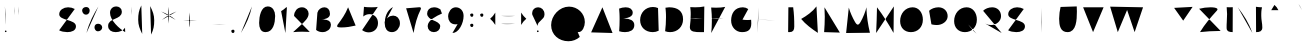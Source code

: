 SplineFontDB: 3.0
FontName: Mikhak-Medium
FullName: Mikhak Medium
FamilyName: Mikhak
Weight: Medium
Copyright: 
Version: 1.00
ItalicAngle: 0
UnderlinePosition: 0
UnderlineWidth: 0
Ascent: 1638
Descent: 410
InvalidEm: 0
sfntRevision: 0x00010003
LayerCount: 2
Layer: 0 0 "Back" 1
Layer: 1 0 "Fore" 0
PreferredKerning: 4
XUID: [1021 89 1101065813 17353]
StyleMap: 0x0040
FSType: 0
OS2Version: 4
OS2_WeightWidthSlopeOnly: 0
OS2_UseTypoMetrics: 1
CreationTime: 1497005464
ModificationTime: 1531843223
PfmFamily: 33
TTFWeight: 500
TTFWidth: 5
LineGap: 0
VLineGap: 0
OS2TypoAscent: 600
OS2TypoAOffset: 1
OS2TypoDescent: -550
OS2TypoDOffset: 1
OS2TypoLinegap: 0
OS2WinAscent: -200
OS2WinAOffset: 1
OS2WinDescent: -50
OS2WinDOffset: 1
HheadAscent: -200
HheadAOffset: 1
HheadDescent: 50
HheadDOffset: 1
OS2SubXSize: 1277
OS2SubYSize: 1185
OS2SubXOff: 0
OS2SubYOff: 256
OS2SupXSize: 1277
OS2SupYSize: 1185
OS2SupXOff: 0
OS2SupYOff: 870
OS2StrikeYSize: 91
OS2StrikeYPos: 766
OS2CapHeight: 1400
OS2XHeight: 1012
OS2Vendor: 'AA68'
Lookup: 4 1 0 "'ccmp' Glyph Composition/Decomposition in Arabic lookup 0" { "'ccmp' Glyph Composition/Decomposition in Arabic lookup 0 subtable 0"  } ['ccmp' ('arab' <'FAR ' 'dflt' > ) ]
Lookup: 1 9 0 "Single Substitution 1" { "Single Substitution 1 subtable"  } []
Lookup: 2 9 0 "Multiple Substitution 2" { "Multiple Substitution 2 subtable"  } []
Lookup: 2 9 0 "Multiple Substitution 3" { "Multiple Substitution 3 subtable"  } []
Lookup: 1 9 0 "'fina' Terminal Forms in Arabic lookup 4" { "'fina' Terminal Forms in Arabic lookup 4 subtable"  } ['fina' ('arab' <'FAR ' 'dflt' > ) ]
Lookup: 1 9 0 "'medi' Medial Forms in Arabic lookup 5" { "'medi' Medial Forms in Arabic lookup 5 subtable"  } ['medi' ('arab' <'FAR ' 'dflt' > ) ]
Lookup: 1 9 0 "'init' Initial Forms in Arabic lookup 6" { "'init' Initial Forms in Arabic lookup 6 subtable"  } ['init' ('arab' <'FAR ' 'dflt' > ) ]
Lookup: 4 9 1 "'rlig' Required Ligatures in Arabic lookup 7" { "'rlig' Required Ligatures in Arabic lookup 7 subtable"  } ['rlig' ('DFLT' <'dflt' > 'arab' <'FAR ' 'dflt' > ) ]
Lookup: 6 9 0 "'calt' Contextual Alternates lookup 8" { "'calt' Contextual Alternates lookup 8 subtable 0"  "'calt' Contextual Alternates lookup 8 subtable 1"  "'calt' Contextual Alternates lookup 8 subtable 2"  "'calt' Contextual Alternates lookup 8 subtable 3"  "'calt' Contextual Alternates lookup 8 subtable 4"  "'calt' Contextual Alternates lookup 8 subtable 5"  "'calt' Contextual Alternates lookup 8 subtable 6"  "'calt' Contextual Alternates lookup 8 subtable 7"  "'calt' Contextual Alternates lookup 8 subtable 8"  "'calt' Contextual Alternates lookup 8 subtable 9"  "'calt' Contextual Alternates lookup 8 subtable 10"  } ['calt' ('DFLT' <'dflt' > 'arab' <'FAR ' 'dflt' > 'latn' <'dflt' > ) ]
Lookup: 6 1 0 "'calt' Contextual Alternates lookup 11" { "'calt' Contextual Alternates lookup 11 subtable"  } ['calt' ('DFLT' <'dflt' > 'arab' <'FAR ' 'dflt' > 'latn' <'dflt' > ) ]
Lookup: 4 9 1 "'liga' Standard Ligatures in Arabic lookup 9" { "'liga' Standard Ligatures in Arabic lookup 9 subtable"  } ['liga' ('arab' <'FAR ' 'dflt' > ) ]
Lookup: 4 9 1 "'liga' Standard Ligatures in Arabic lookup 10" { "'liga' Standard Ligatures in Arabic lookup 10 subtable"  } ['liga' ('arab' <'FAR ' 'dflt' > ) ]
Lookup: 258 0 0 "'kern' Horizontal Kerning in Latin lookup 0" { "'kern' Horizontal Kerning in Latin lookup 0 subtable" [307,0,0] } ['kern' ('arab' <'FAR ' 'dflt' > 'latn' <'dflt' > ) ]
Lookup: 258 0 0 "'kern' Horizontal Kerning in Latin lookup 1" { "'kern' Horizontal Kerning in Latin lookup 1 subtable" [307,30,0] } ['kern' ('DFLT' <'dflt' > 'arab' <'FAR ' 'dflt' > 'latn' <'dflt' > ) ]
Lookup: 258 9 0 "'kern' Horizontal Kerning in Arabic lookup 2" { "'kern' Horizontal Kerning in Arabic lookup 2 per glyph data 0" [307,30,0] "'kern' Horizontal Kerning in Arabic lookup 2 per glyph data 1" [307,30,0] "'kern' Horizontal Kerning in Arabic lookup 2 per glyph data 2" [307,30,0] "'kern' Horizontal Kerning in Arabic lookup 2 per glyph data 3" [307,30,0] "'kern' Horizontal Kerning in Arabic lookup 2 per glyph data 4" [307,30,0] } ['kern' ('arab' <'FAR ' 'dflt' > ) ]
Lookup: 258 1 0 "'kern' Horizontal Kerning in Arabic lookup 3" { "'kern' Horizontal Kerning in Arabic lookup 3 per glyph data 0" [307,30,0] "'kern' Horizontal Kerning in Arabic lookup 3 per glyph data 1" [307,30,0] } ['kern' ('arab' <'FAR ' 'dflt' > ) ]
Lookup: 260 1 0 "'mark' Mark Positioning in Arabic lookup 5" { "'mark' Mark Positioning in Arabic lookup 5 subtable"  } ['mark' ('arab' <'FAR ' 'dflt' > ) ]
Lookup: 261 1 0 "'mark' Mark Positioning in Arabic lookup 6" { "'mark' Mark Positioning in Arabic lookup 6 subtable"  } ['mark' ('arab' <'FAR ' 'dflt' > ) ]
Lookup: 260 1 0 "'mark' Mark Positioning in Arabic lookup 7" { "'mark' Mark Positioning in Arabic lookup 7 subtable"  } ['mark' ('arab' <'FAR ' 'dflt' > ) ]
Lookup: 261 1 0 "'mark' Mark Positioning in Arabic lookup 4" { "'mark' Mark Positioning in Arabic lookup 4 subtable"  } ['mark' ('arab' <'FAR ' 'dflt' > ) ]
Lookup: 262 1 0 "'mkmk' Mark to Mark in Arabic lookup 9" { "'mkmk' Mark to Mark in Arabic lookup 9 subtable"  } ['mkmk' ('arab' <'FAR ' 'dflt' > ) ]
Lookup: 262 1 0 "'mkmk' Mark to Mark in Arabic lookup 8" { "'mkmk' Mark to Mark in Arabic lookup 8 subtable"  } ['mkmk' ('arab' <'FAR ' 'dflt' > ) ]
MarkAttachClasses: 1
DEI: 91125
KernClass2: 4+ 6 "'kern' Horizontal Kerning in Latin lookup 1 subtable"
 9 backslash
 5 slash
 4 four
 5 seven
 9 backslash
 5 slash
 3 one
 4 four
 5 seven
 0 {} -534 {} 0 {} 0 {} 0 {} 0 {} 0 {} 0 {} -534 {} 0 {} -365 {} 0 {} 0 {} -142 {} 0 {} -156 {} 0 {} -134 {} 0 {} 0 {} -312 {} 0 {} -223 {} 37 {}
KernClass2: 22+ 20 "'kern' Horizontal Kerning in Latin lookup 0 subtable"
 50 A Agrave Aacute Acircumflex Atilde Adieresis Aring
 46 D O Ograve Oacute Ocircumflex Otilde Odieresis
 1 F
 3 K X
 1 L
 1 P
 1 Q
 8 dollar S
 1 T
 37 U Ugrave Uacute Ucircumflex Udieresis
 3 V W
 8 Y Yacute
 1 Z
 90 g q u agrave aacute acircumflex atilde adieresis aring ugrave uacute ucircumflex udieresis
 98 b e o p ae egrave eacute ecircumflex edieresis ograve oacute ocircumflex otilde odieresis thorn oe
 10 c ccedilla
 12 h m n ntilde
 3 k x
 1 r
 1 t
 22 v w y yacute ydieresis
 1 z
 53 A Agrave Aacute Acircumflex Atilde Adieresis Aring AE
 53 C G O Q Ograve Oacute Ocircumflex Otilde Odieresis OE
 1 J
 1 T
 37 U Ugrave Uacute Ucircumflex Udieresis
 3 V W
 1 X
 8 Y Yacute
 1 Z
 1 a
 156 c d e g o q w agrave aacute acircumflex atilde adieresis aring ae ccedilla egrave eacute ecircumflex edieresis ograve oacute ocircumflex otilde odieresis oe
 3 f t
 5 m n r
 1 p
 1 s
 20 u y yacute ydieresis
 1 v
 1 x
 1 z
 0 {} 0 {} -111 {} 0 {} -267 {} -71 {} -245 {} 0 {} -267 {} 0 {} -37 {} -62 {} -126 {} 0 {} 0 {} -12 {} 0 {} -178 {} 0 {} 0 {} 0 {} -89 {} 0 {} -174 {} -156 {} 0 {} -111 {} -156 {} -156 {} -89 {} 0 {} 0 {} 0 {} 0 {} 0 {} 0 {} 0 {} 0 {} 0 {} 0 {} 0 {} -156 {} 0 {} -174 {} 0 {} 0 {} 0 {} 0 {} 0 {} 0 {} 0 {} 0 {} -126 {} 0 {} 0 {} 0 {} 0 {} 0 {} 0 {} 0 {} 0 {} 0 {} -134 {} 0 {} 0 {} 0 {} 0 {} 0 {} 0 {} 0 {} -73 {} -89 {} -126 {} 0 {} 0 {} -49 {} -85 {} -178 {} 0 {} 0 {} 0 {} 0 {} -111 {} 0 {} -312 {} -67 {} -312 {} 0 {} -312 {} 0 {} 0 {} -90 {} -126 {} 0 {} 0 {} 0 {} -37 {} -223 {} 0 {} 0 {} 0 {} -178 {} 0 {} -174 {} -67 {} 0 {} -45 {} -67 {} -67 {} -45 {} -24 {} -37 {} 0 {} 0 {} 0 {} -12 {} 0 {} 0 {} 0 {} 0 {} 0 {} 0 {} 0 {} 0 {} -111 {} 0 {} -111 {} 0 {} -134 {} 0 {} -24 {} 0 {} 0 {} 0 {} 0 {} 0 {} 0 {} 0 {} 0 {} 0 {} 0 {} 0 {} -49 {} -45 {} -24 {} 0 {} -45 {} -67 {} -67 {} -36 {} -24 {} 0 {} -126 {} 0 {} 0 {} -49 {} 0 {} -170 {} -121 {} -73 {} 0 {} -267 {} -89 {} -174 {} 0 {} 0 {} 0 {} 0 {} 0 {} 0 {} -312 {} -312 {} -178 {} -312 {} -312 {} -312 {} -312 {} -267 {} -312 {} -267 {} 0 {} -89 {} 0 {} -45 {} 0 {} 0 {} 0 {} 0 {} 0 {} 0 {} 0 {} 0 {} 0 {} 0 {} 0 {} 0 {} 0 {} 0 {} 0 {} 0 {} 0 {} -245 {} -98 {} -174 {} 0 {} 0 {} 0 {} 0 {} 0 {} 0 {} -134 {} -142 {} -126 {} -111 {} -119 {} -178 {} -98 {} -89 {} -89 {} -111 {} 0 {} -312 {} -156 {} -174 {} 0 {} 0 {} 0 {} 0 {} 0 {} 0 {} -223 {} -267 {} -126 {} -156 {} -111 {} -223 {} -111 {} -156 {} -134 {} -156 {} 0 {} 0 {} -89 {} 0 {} 0 {} 0 {} 0 {} 0 {} 0 {} 0 {} 0 {} -45 {} -126 {} 0 {} 0 {} 0 {} -22 {} -107 {} 0 {} 0 {} 0 {} 0 {} 0 {} 0 {} -312 {} 0 {} -111 {} 0 {} -156 {} 0 {} 0 {} 0 {} 0 {} 0 {} 0 {} 0 {} 0 {} 0 {} 0 {} 0 {} 0 {} -62 {} 0 {} -45 {} -312 {} 0 {} -178 {} -89 {} -267 {} -45 {} 0 {} 0 {} -63 {} 0 {} 0 {} 0 {} 0 {} -36 {} -89 {} -36 {} 0 {} -27 {} 0 {} -45 {} -267 {} 0 {} -89 {} -45 {} -156 {} -45 {} 0 {} 0 {} -31 {} 0 {} 0 {} 0 {} 0 {} -31 {} -77 {} -16 {} 0 {} 0 {} 0 {} 0 {} -312 {} 0 {} -125 {} 0 {} -156 {} 0 {} 0 {} 0 {} -49 {} 0 {} 0 {} 0 {} 0 {} -62 {} 0 {} 0 {} 0 {} 0 {} 0 {} 0 {} -312 {} 0 {} -89 {} 0 {} -134 {} 0 {} -45 {} -89 {} 0 {} 0 {} 0 {} -27 {} 0 {} 0 {} 0 {} 0 {} 0 {} -178 {} 0 {} -178 {} -312 {} 0 {} -111 {} -178 {} -178 {} -178 {} 0 {} -220 {} 0 {} 0 {} 0 {} -53 {} 0 {} 0 {} 0 {} 0 {} 0 {} 0 {} 0 {} 0 {} -178 {} 0 {} -89 {} 0 {} -178 {} 0 {} -12 {} -62 {} 0 {} 0 {} 0 {} -13 {} 0 {} 0 {} 0 {} 0 {} 0 {} -178 {} 0 {} -178 {} -267 {} 0 {} -89 {} -178 {} -156 {} -178 {} -27 {} -45 {} 0 {} 0 {} 0 {} -62 {} 0 {} 0 {} 0 {} 0 {} 0 {} 0 {} 0 {} 0 {} -267 {} 0 {} -111 {} 0 {} -156 {} 0 {} -27 {} -62 {} 0 {} 0 {} 0 {} -27 {} 0 {} 0 {} 0 {} 0 {}
ChainSub2: coverage "'calt' Contextual Alternates lookup 8 subtable 10" 0 0 0 1
 1 0 1
  Coverage: 15 uni0698 uniFB8B
  FCoverage: 39 uni06A9 uni06AF uniFB90 uniFB94 uniFEDB
 1
  SeqLookup: 0 "Single Substitution 1"
EndFPST
ChainSub2: coverage "'calt' Contextual Alternates lookup 8 subtable 9" 0 0 0 1
 1 0 1
  Coverage: 47 uniFB58 uniFB59 uniFBFE uniFBFF uniFEF3 uniFEF4
  FCoverage: 31 uniFB7B uniFE9E uniFEA2 uniFEA6
 1
  SeqLookup: 0 "Multiple Substitution 3"
EndFPST
ChainSub2: coverage "'calt' Contextual Alternates lookup 11 subtable" 0 0 0 1
 1 0 2
  Coverage: 7 uni0622
  FCoverage: 47 uniFBFE uniFE91 uniFE97 uniFE9B uniFEE7 uniFEF3
  FCoverage: 175 uni0615 uni064B uni064C uni064D uni064E uni064F uni0650 uni0651 uni0652 uni0653 uni0654 uni0655 uni0656 uni0657 uni065A uni0670 TF TK TZ TF2 TK2 TZ2 HF HZ HZ2 HF2 HS HK HK2 TA
 1
  SeqLookup: 0 "Single Substitution 1"
EndFPST
ChainSub2: coverage "'calt' Contextual Alternates lookup 8 subtable 8" 0 0 0 1
 1 0 1
  Coverage: 7 uni0622
  FCoverage: 175 uni0615 uni064B uni064C uni064D uni064E uni064F uni0650 uni0651 uni0652 uni0653 uni0654 uni0655 uni0656 uni0657 uni065A uni0670 TF TK TZ TF2 TK2 TZ2 HF HZ HZ2 HF2 HS HK HK2 TA
 1
  SeqLookup: 0 "Single Substitution 1"
EndFPST
ChainSub2: coverage "'calt' Contextual Alternates lookup 8 subtable 7" 0 0 0 1
 1 0 1
  Coverage: 15 uniFE91 uniFE92
  FCoverage: 7 uniFE88
 1
  SeqLookup: 0 "Multiple Substitution 3"
EndFPST
ChainSub2: coverage "'calt' Contextual Alternates lookup 8 subtable 6" 0 0 0 1
 1 1 0
  Coverage: 5 space
  BCoverage: 47 uni0631 uni0632 uni0698 uniFB8B uniFEAE uniFEB0
 1
  SeqLookup: 0 "Single Substitution 1"
EndFPST
ChainSub2: coverage "'calt' Contextual Alternates lookup 8 subtable 5" 0 0 0 1
 1 0 1
  Coverage: 31 uniFE97 uniFE98 uniFE9B uniFE9C
  FCoverage: 39 uniFB8F uniFB91 uniFB93 uniFB95 uniFEDC
 1
  SeqLookup: 0 "Multiple Substitution 2"
EndFPST
ChainSub2: coverage "'calt' Contextual Alternates lookup 8 subtable 4" 0 0 0 1
 1 0 1
  Coverage: 47 uniFB58 uniFB59 uniFBFE uniFBFF uniFEF3 uniFEF4
  FCoverage: 31 uniFB8B uniFEAE uniFEB0 uniFEE6
 1
  SeqLookup: 0 "Multiple Substitution 2"
EndFPST
ChainSub2: coverage "'calt' Contextual Alternates lookup 8 subtable 3" 0 0 0 1
 1 0 1
  Coverage: 7 uni0622
  FCoverage: 71 uni0622 uni06A9 uni06AF uniFB90 uniFB94 uniFE9B uniFED3 uniFED7 uniFEDB
 1
  SeqLookup: 0 "Single Substitution 1"
EndFPST
ChainSub2: coverage "'calt' Contextual Alternates lookup 8 subtable 2" 0 0 0 1
 1 0 1
  Coverage: 47 uniFB58 uniFB59 uniFBFE uniFBFF uniFEF3 uniFEF4
  FCoverage: 15 uniFE86 uniFEEE
 1
  SeqLookup: 0 "Multiple Substitution 3"
EndFPST
ChainSub2: coverage "'calt' Contextual Alternates lookup 8 subtable 1" 0 0 0 1
 1 0 1
  Coverage: 15 uniFE91 uniFE92
  FCoverage: 47 uniFBFD uniFE86 uniFEEC uniFEEE uniFEF0 uniFEF2
 1
  SeqLookup: 0 "Multiple Substitution 2"
EndFPST
ChainSub2: coverage "'calt' Contextual Alternates lookup 8 subtable 0" 0 0 0 1
 1 0 1
  Coverage: 47 uniFB58 uniFB59 uniFBFE uniFBFF uniFEF3 uniFEF4
  FCoverage: 63 uniFBFD uniFE88 uniFECA uniFECE uniFED6 uniFEEC uniFEF0 uniFEF2
 1
  SeqLookup: 0 "Multiple Substitution 3"
EndFPST
LangName: 1033 "" "" "" "" "" "" "" "" "" "Amin Abedi" "" "www.opentypeshop.com" "" "This is free and unencumbered software released into the public domain.+AAoACgAA-Anyone is free to copy, modify, publish, use, compile, sell, or+AAoA-distribute this software, either in source code form or as a compiled+AAoA-binary, for any purpose, commercial or non-commercial, and by any+AAoA-means.+AAoACgAA-In jurisdictions that recognize copyright laws, the author or authors+AAoA-of this software dedicate any and all copyright interest in the+AAoA-software to the public domain. We make this dedication for the benefit+AAoA-of the public at large and to the detriment of our heirs and+AAoA-successors. We intend this dedication to be an overt act of+AAoA-relinquishment in perpetuity of all present and future rights to this+AAoA-software under copyright law.+AAoACgAA-THE SOFTWARE IS PROVIDED +ACIA-AS IS+ACIA, WITHOUT WARRANTY OF ANY KIND,+AAoA-EXPRESS OR IMPLIED, INCLUDING BUT NOT LIMITED TO THE WARRANTIES OF+AAoA-MERCHANTABILITY, FITNESS FOR A PARTICULAR PURPOSE AND NONINFRINGEMENT.+AAoA-IN NO EVENT SHALL THE AUTHORS BE LIABLE FOR ANY CLAIM, DAMAGES OR+AAoA-OTHER LIABILITY, WHETHER IN AN ACTION OF CONTRACT, TORT OR OTHERWISE,+AAoA-ARISING FROM, OUT OF OR IN CONNECTION WITH THE SOFTWARE OR THE USE OR+AAoA-OTHER DEALINGS IN THE SOFTWARE.+AAoACgAA-For more information, please refer to <http://unlicense.org/>" "http://unlicense.org/"
Encoding: UnicodeFull
Compacted: 1
UnicodeInterp: none
NameList: AGL For New Fonts
DisplaySize: -48
AntiAlias: 1
FitToEm: 1
WinInfo: 31 31 11
BeginPrivate: 0
EndPrivate
Grid
-1824 1667 m 0
 3647 1667 l 1024
-1824 1169 m 0
 3647 1169 l 1024
-1824 -365 m 0
 3647 -365 l 1024
-1824 1361 m 0
 3647 1361 l 1024
-1824 849 m 0
 3647 849 l 1024
-1824 45 m 0
 3647 45 l 1024
-1824 1316 m 0
 3647 1316 l 1024
-1824 -169 m 0
 3647 -169 l 1024
-1824 -580 m 0
 3647 -580 l 1024
-1824 971 m 0
 3647 971 l 1024
-1824 520 m 0
 3647 520 l 1024
-1825 1015 m 0
 3646 1015 l 1024
-1824 -526 m 0
 3647 -526 l 1024
-1824 811 m 0
 3647 811 l 1024
-1823 -816 m 0
 3648 -816 l 1024
EndSplineSet
TeXData: 1 0 0 640000 320000 213333 716800 -1048576 213333 783286 444596 497025 792723 393216 433062 380633 303038 157286 324010 404750 52429 2506097 1059062 262144
AnchorClass2: "Anchor-5" "'mkmk' Mark to Mark in Arabic lookup 9 subtable" "Anchor-4" "'mkmk' Mark to Mark in Arabic lookup 8 subtable" "Anchor-3" "'mark' Mark Positioning in Arabic lookup 7 subtable" "Anchor-2" "'mark' Mark Positioning in Arabic lookup 6 subtable" "Anchor-1" "'mark' Mark Positioning in Arabic lookup 5 subtable" "Anchor-0" "'mark' Mark Positioning in Arabic lookup 4 subtable"
BeginChars: 1114126 453

StartChar: a
Encoding: 97 97 0
Width: 1229
VWidth: 2426
Flags: HMW
LayerCount: 2
Fore
SplineSet
833 876 m 0
 772 930 688 963 605 963 c 0
 343 963 160 677 160 419 c 0
 160 204 282 45 480 45 c 0
 746 45 902 276 949 519 c 0
 965 604 995 823 1012 955 c 1
 950 464 l 1
 946 414 940 354 940 293 c 0
 940 167 965 45 1069 45 c 1024
EndSplineSet
Colour: ffff
EndChar

StartChar: c
Encoding: 99 99 1
Width: 1031
VWidth: 2426
Flags: HMW
LayerCount: 2
Fore
SplineSet
855 877 m 0
 788 935 708 971 611 971 c 0
 331 971 160 669 160 411 c 0
 160 215 255 45 528 45 c 0
 668 45 775 85 871 143 c 1024
EndSplineSet
Colour: ffff
EndChar

StartChar: e
Encoding: 101 101 2
Width: 1141
VWidth: 2426
Flags: HMW
LayerCount: 2
Fore
SplineSet
160 357 m 0
 377 372 591 439 778 550 c 0
 852 594 949 664 949 775 c 0
 949 897 834 971 713 971 c 0
 427 971 225 693 225 410 c 1
 230 191 400 45 630 45 c 0
 759 45 885 94 981 181 c 1024
EndSplineSet
Colour: ffff
EndChar

StartChar: f
Encoding: 102 102 3
Width: 773
VWidth: 2426
Flags: HMW
LayerCount: 2
Fore
SplineSet
612 1273 m 17
 578 1311 547 1328 519 1328 c 0
 435 1328 376 1184 363 1028 c 0
 332 682 323 348 323 -4 c 1025
160 549 m 17
 213 553 262 553 312 553 c 0
 414 553 511 547 613 535 c 1033
EndSplineSet
Colour: ffff
EndChar

StartChar: g
Encoding: 103 103 4
Width: 1137
VWidth: 2426
Flags: HMW
LayerCount: 2
Fore
SplineSet
774 924 m 0
 723 955 653 971 593 971 c 0
 324 971 169 684 169 420 c 0
 169 212 320 45 516 45 c 0
 925 45 974 558 974 971 c 1
 976 924 977 841 977 764 c 0
 977 248 973 -365 521 -365 c 0
 346 -365 219 -271 160 -171 c 1024
EndSplineSet
Colour: ffff
EndChar

StartChar: o
Encoding: 111 111 5
Width: 1109
VWidth: 2426
Flags: HMW
LayerCount: 2
Fore
SplineSet
567 971 m 0
 812 971 949 768 949 538 c 0
 949 280 770 45 520 45 c 0
 290 45 160 238 160 486 c 0
 160 746 300 971 567 971 c 0
EndSplineSet
Colour: ffff
EndChar

StartChar: s
Encoding: 115 115 6
Width: 980
VWidth: 2426
Flags: HMW
LayerCount: 2
Fore
SplineSet
788 785 m 1
 760 913 633 972 501 972 c 0
 351 972 198 896 187 760 c 1
 187 578 387 527 526 492 c 0
 659 459 820 401 820 239 c 0
 820 101 655 45 488 45 c 0
 348 45 206 102 160 171 c 1024
EndSplineSet
Colour: ffff
EndChar

StartChar: t
Encoding: 116 116 7
Width: 775
VWidth: 2426
Flags: HMW
LayerCount: 2
Fore
SplineSet
615 820 m 1
 543 829 467 833 388 833 c 0
 312 833 235 829 160 820 c 1025
402 1216 m 0
 369 931 343 647 343 355 c 0
 343 181 402 45 576 45 c 0
 588 45 600 44 612 47 c 1024
EndSplineSet
Colour: ffff
EndChar

StartChar: v
Encoding: 118 118 8
Width: 1084
VWidth: 2426
Flags: HMW
LayerCount: 2
Fore
SplineSet
160 971 m 0
 286 703 439 365 502 45 c 1
 670 317 827 637 924 971 c 1024
EndSplineSet
Colour: ffff
EndChar

StartChar: w
Encoding: 119 119 9
Width: 1501
VWidth: 2426
Flags: HMW
LayerCount: 2
Fore
SplineSet
302 954 m 0
 244 851 160 589 160 374 c 0
 160 194 221 45 406 45 c 0
 654 45 779 474 779 681 c 1
 783 433 792 45 1038 45 c 0
 1261 45 1341 266 1341 513 c 0
 1341 675 1305 843 1251 951 c 1024
EndSplineSet
Colour: ffff
EndChar

StartChar: x
Encoding: 120 120 10
Width: 1137
VWidth: 2426
Flags: HMW
LayerCount: 2
Fore
SplineSet
160 0 m 1
 955 971 l 1025
235 957 m 0
 399 626 721 256 977 0 c 1024
EndSplineSet
Colour: ffff
EndChar

StartChar: y
Encoding: 121 121 11
Width: 1093
VWidth: 2426
Flags: HMW
LayerCount: 2
Fore
SplineSet
226 971 m 0
 212 845 205 715 205 589 c 0
 205 313 240 45 531 45 c 0
 886 45 922 577 933 957 c 1
 929 850 926 742 925 635 c 0
 919 149 910 -365 469 -365 c 0
 294 -365 206 -292 160 -199 c 1024
EndSplineSet
Colour: ffff
EndChar

StartChar: z
Encoding: 122 122 12
Width: 1054
VWidth: 2426
Flags: HMW
LayerCount: 2
Fore
SplineSet
160 882 m 0
 244 896 385 914 538 914 c 0
 689 914 822 892 822 813 c 0
 822 789 812 757 778 727 c 0
 544 512 383 328 196 98 c 0
 179 76 171 56 171 37 c 0
 171 6 195 -17 246 -17 c 0
 257 -17 269 -16 282 -13 c 0
 396 5 682 25 894 29 c 1024
EndSplineSet
Colour: ffff
EndChar

StartChar: A
Encoding: 65 65 13
Width: 1416
VWidth: 1823
Flags: HMW
LayerCount: 2
Fore
SplineSet
160 32 m 0
 738 1316 l 1
 1256 0 l 1025
1088 452 m 1
 338 520 l 1025
EndSplineSet
Colour: ffff
EndChar

StartChar: B
Encoding: 66 66 14
Width: 1098
VWidth: 2426
Flags: HMW
LayerCount: 2
Fore
SplineSet
160 1250 m 1
 263 1290 383 1316 493 1316 c 0
 689 1316 857 1234 857 1028 c 0
 857 756 357 732 202 725 c 1
 272 733 377 739 446 739 c 0
 696 739 938 651 938 406 c 0
 938 139 704 45 461 45 c 0
 358 45 252 61 163 89 c 1
 178 288 185 515 185 706 c 0
 185 943 175 1066 160 1250 c 1
EndSplineSet
Colour: ffff
EndChar

StartChar: C
Encoding: 67 67 15
Width: 1271
VWidth: 2426
Flags: HMW
LayerCount: 2
Fore
SplineSet
1076 1278 m 0
 993 1315 904 1332 814 1332 c 0
 435 1332 160 1038 160 662 c 0
 160 291 434 45 810 45 c 0
 914 45 1018 70 1111 119 c 1024
EndSplineSet
Colour: ffff
EndChar

StartChar: D
Encoding: 68 68 16
Width: 1239
VWidth: 2426
Flags: HMW
LayerCount: 2
Fore
SplineSet
177 1295 m 1
 238 1309 303 1316 366 1316 c 0
 793 1316 1079 1131 1079 701 c 0
 1079 316 793 45 412 45 c 0
 326 45 240 61 160 92 c 1
 189 318 205 563 205 811 c 0
 205 1009 197 1102 177 1295 c 1
EndSplineSet
Colour: ffff
EndChar

StartChar: E
Encoding: 69 69 17
Width: 1098
VWidth: 2426
Flags: HMW
LayerCount: 2
Fore
SplineSet
160 735 m 0
 276 749 382 754 500 754 c 0
 622 754 741 747 859 733 c 1024
938 1359 m 0
 804 1328 630 1316 472 1316 c 0
 387 1316 302 1320 218 1325 c 1
 235 1191 242 1105 242 960 c 0
 242 748 227 534 201 348 c 1
 198 329 197 312 197 295 c 0
 197 47 474 45 768 45 c 0
 821 45 872 45 922 46 c 1024
EndSplineSet
Colour: ffff
EndChar

StartChar: F
Encoding: 70 70 18
Width: 1092
VWidth: 2426
Flags: HMW
LayerCount: 2
Fore
SplineSet
160 721 m 0
 269 734 379 741 489 741 c 0
 607 741 726 733 843 719 c 1024
932 1338 m 0
 798 1307 624 1296 466 1296 c 0
 381 1296 296 1299 213 1304 c 1
 242 1063 248 853 248 583 c 0
 248 378 237 178 217 0 c 1024
EndSplineSet
Colour: ffff
EndChar

StartChar: G
Encoding: 71 71 19
Width: 1352
VWidth: 2426
Flags: HMW
LayerCount: 2
Fore
SplineSet
741.02734375 685 m 0
 809.02734375 673 901.02734375 665 990.02734375 665 c 0
 1060.02734375 665 1131.02734375 670 1184.02734375 679 c 1
 1189.02734375 615 1192.02734375 555 1192.02734375 500 c 0
 1192.02734375 200 1064.02734375 45 716.02734375 45 c 0
 405.02734375 45 157.02734375 300 160.02734375 645 c 0
 164.02734375 1015 351.02734375 1316 763.02734375 1316 c 0
 861.02734375 1316 959.02734375 1284 1037.02734375 1226 c 1024
EndSplineSet
Colour: ffff
EndChar

StartChar: H
Encoding: 72 72 20
Width: 1239
VWidth: 2426
Flags: HMW
LayerCount: 2
Fore
SplineSet
967 1316 m 1
 1026 -21 l 1025
1079 654 m 1
 814 666 390 676 160 676 c 1025
232 1316 m 17
 228 873 211 426 168 0 c 1025
EndSplineSet
Colour: ffff
EndChar

StartChar: I
Encoding: 73 73 21
Width: 355
VWidth: 2426
Flags: HMW
LayerCount: 2
Fore
SplineSet
160 0 m 1
 195 1361 l 1025
EndSplineSet
Colour: ffff
EndChar

StartChar: J
Encoding: 74 74 22
Width: 680
VWidth: 2426
Flags: HMW
LayerCount: 2
Fore
SplineSet
173 1317 m 1
 520 1317 l 1
 419 1316 l 1
 464 975 475 696 475 330 c 0
 475 152 417 45 233 45 c 0
 209 45 184 46 160 48 c 1025
EndSplineSet
Colour: ffff
EndChar

StartChar: K
Encoding: 75 75 23
Width: 1177
VWidth: 2426
Flags: HMW
LayerCount: 2
Fore
SplineSet
160 0 m 1
 195 1360 l 1025
946 1361 m 0
 743 1087 441 878 163 720 c 1
 379 452 721 198 1017 7 c 1024
EndSplineSet
Colour: ffff
EndChar

StartChar: L
Encoding: 76 76 24
Width: 1126
VWidth: 2426
Flags: HMW
LayerCount: 2
Fore
SplineSet
178 1316 m 0
 189 1149 194 988 194 830 c 0
 194 566 180 309 160 45 c 1
 966 22 l 1024
EndSplineSet
Colour: ffff
EndChar

StartChar: M
Encoding: 77 77 25
Width: 1539
VWidth: 2426
Flags: HMW
LayerCount: 2
Fore
SplineSet
160 0 m 1
 297 1300 l 1
 362 1063 503 758 608 577 c 0
 663 482 710 429 757 429 c 0
 800 429 844 471 897 561 c 0
 1019 766 1161 1122 1200 1316 c 1
 1218 801 1275 457 1379 12 c 1025
EndSplineSet
Colour: ffff
EndChar

StartChar: N
Encoding: 78 78 26
Width: 1227
VWidth: 2426
Flags: HMW
LayerCount: 2
Fore
SplineSet
160 0 m 0
 180 445 199 863 205 1316 c 1
 522 900 806 447 1052 4 c 1
 1067 1361 l 1025
EndSplineSet
Colour: ffff
EndChar

StartChar: O
Encoding: 79 79 27
Width: 1485
VWidth: 2426
Flags: HMW
LayerCount: 2
Fore
SplineSet
713 45 m 0
 393 45 160 259 160 613 c 0
 160 999 428 1316 799 1316 c 0
 1125 1316 1325 1028 1325 684 c 0
 1325 296 1062 45 713 45 c 0
EndSplineSet
Colour: ffff
EndChar

StartChar: P
Encoding: 80 80 28
Width: 1269
VWidth: 2426
Flags: HMW
LayerCount: 2
Fore
SplineSet
160 1137 m 0
 253 1243 462 1316 636 1316 c 0
 905 1316 1109 1131 1109 862 c 0
 1109 591 826 409 560 409 c 0
 490 409 343 421 277 447 c 1024
356 1101 m 1
 258 0 l 1025
EndSplineSet
Colour: ffff
EndChar

StartChar: Q
Encoding: 81 81 29
Width: 1485
VWidth: 1823
Flags: HMW
LayerCount: 2
Fore
SplineSet
883 439 m 0
 1016 255 1137 115 1308 -35 c 1024
EndSplineSet
Refer: 27 79 N 1 0 0 1 0 0 2
Colour: ffff
EndChar

StartChar: R
Encoding: 82 82 30
Width: 1270
VWidth: 1823
Flags: HMW
LayerCount: 2
Fore
SplineSet
160 1137 m 0
 253 1243 448 1316 622 1316 c 0
 891 1316 1077 1131 1077 862 c 0
 1077 609 839 407 560 407 c 0
 466 407 366 430 270 483 c 1
 1110 0 l 1025
356 1102 m 1
 282 0 l 1025
EndSplineSet
Colour: ffff
EndChar

StartChar: S
Encoding: 83 83 31
Width: 1182
VWidth: 2426
Flags: HMW
LayerCount: 2
Fore
SplineSet
961 1230 m 0
 859 1287 740 1316 619 1316 c 0
 384 1316 165 1177 165 960 c 0
 165 794 372 729 582 666 c 0
 800 600 1022 530 1022 343 c 0
 1022 124 805 45 578 45 c 0
 422 45 261 82 160 138 c 1024
EndSplineSet
Colour: ffff
EndChar

StartChar: T
Encoding: 84 84 32
Width: 1423
VWidth: 2426
Flags: HMW
LayerCount: 2
Fore
SplineSet
708 3 m 0
 702 186 698 368 698 551 c 0
 698 803 704 1047 716 1295 c 1024
160 1316 m 1
 1263 1297 l 1025
EndSplineSet
Colour: ffff
EndChar

StartChar: U
Encoding: 85 85 33
Width: 1230
VWidth: 2426
Flags: HMW
LayerCount: 2
Fore
SplineSet
234 1334 m 0
 192 1141 160 951 160 734 c 0
 160 370 232 45 591 45 c 0
 1040 45 1070 668 1070 1095 c 0
 1070 1184 1066 1274 1062 1361 c 1024
EndSplineSet
Colour: ffff
EndChar

StartChar: V
Encoding: 86 86 34
Width: 1368
VWidth: 2426
Flags: HMW
LayerCount: 2
Fore
SplineSet
160 1316 m 0
 669 45 l 1
 1208 1316 l 1024
EndSplineSet
Colour: ffff
EndChar

StartChar: W
Encoding: 87 87 35
Width: 2006
VWidth: 2426
Flags: HMW
LayerCount: 2
Fore
SplineSet
160 1349 m 0
 553 45 l 1
 1030 1179 l 1
 1415 45 l 1
 1846 1316 l 1024
EndSplineSet
Colour: ffff
EndChar

StartChar: X
Encoding: 88 88 36
Width: 1267
VWidth: 2426
Flags: HMW
LayerCount: 2
Fore
SplineSet
160 0 m 0
 1070 1338 l 1024
203 1277 m 0
 1107 -4 l 1024
EndSplineSet
Colour: ffff
EndChar

StartChar: Y
Encoding: 89 89 37
Width: 1267
VWidth: 2426
Flags: HMW
LayerCount: 2
Fore
SplineSet
160 1287 m 1
 625 633 l 1
 1107 1338 l 1025
636 0 m 1
 625 633 l 1025
EndSplineSet
Colour: ffff
EndChar

StartChar: Z
Encoding: 90 90 38
Width: 1422
VWidth: 2426
Flags: HMW
LayerCount: 2
Fore
SplineSet
160 1240 m 0
 360 1290 538 1316 745 1316 c 0
 878 1316 1100 1301 1100 1211 c 0
 1100 1191 1089 1167 1063 1139 c 0
 726 768 461 466 206 47 c 1
 528 83 851 104 1197 104 c 0
 1218 104 1241 104 1262 104 c 1024
EndSplineSet
Colour: ffff
EndChar

StartChar: zero
Encoding: 48 48 39
Width: 1141
VWidth: 2426
Flags: HMW
LayerCount: 2
Fore
SplineSet
160 516 m 0
 160 845 256 1361 600 1361 c 0
 855 1361 981 1129 981 873 c 0
 981 502 873 45 490 45 c 0
 234 45 160 271 160 516 c 0
EndSplineSet
Colour: ffff
EndChar

StartChar: one
Encoding: 49 49 40
Width: 616
VWidth: 2426
Flags: HMW
LayerCount: 2
Fore
SplineSet
379 0 m 1
 456 1316 l 1
 422 1316 l 1
 345 1244 253 1172 160 1118 c 1025
EndSplineSet
Colour: ffff
EndChar

StartChar: two
Encoding: 50 50 41
Width: 1171
VWidth: 2426
Flags: HMW
LayerCount: 2
Fore
SplineSet
208 874 m 0
 208 1107 366 1316 609 1316 c 0
 824 1316 953 1154 953 991 c 0
 953 777 768 600 537 389 c 2
 160 45 l 1
 315 61 468 67 626 67 c 0
 752 67 881 62 1011 56 c 1024
EndSplineSet
Colour: ffff
EndChar

StartChar: three
Encoding: 51 51 42
Width: 1078
VWidth: 2426
Flags: HMW
LayerCount: 2
Fore
SplineSet
225 1037 m 0
 264 1211 428 1316 581 1316 c 0
 731 1316 870 1216 870 978 c 0
 870 748 593 703 361 671 c 1
 424 682 500 695 575 688 c 0
 763 672 911 616 918 433 c 1
 918 190 721 45 484 45 c 0
 368 45 250 82 160 156 c 1024
EndSplineSet
Colour: ffff
EndChar

StartChar: four
Encoding: 52 52 43
Width: 1268
VWidth: 2426
Flags: HMW
LayerCount: 2
Fore
SplineSet
722 1316 m 0
 575 952 402 717 182 420 c 0
 172 407 160 383 160 359 c 0
 160 313 203 296 243 292 c 0
 285 286 326 284 368 284 c 0
 617 284 874 324 1108 381 c 1024
834 924 m 1
 728 0 l 1025
EndSplineSet
Colour: ffff
EndChar

StartChar: five
Encoding: 53 53 44
Width: 1133
VWidth: 2426
Flags: HMW
LayerCount: 2
Fore
SplineSet
963 1337 m 0
 897 1323 770 1316 637 1316 c 0
 492 1316 340 1324 255 1341 c 1
 219 844 l 1
 312 927 428 966 538 966 c 0
 762 966 973 805 973 510 c 0
 973 197 740 33 496 33 c 0
 378 33 258 72 160 150 c 1024
EndSplineSet
Colour: ffff
EndChar

StartChar: six
Encoding: 54 54 45
Width: 1130
VWidth: 2426
Flags: HMW
LayerCount: 2
Fore
SplineSet
612 1329 m 0
 293 1157 192 804 192 483 c 0
 192 239 305 45 564 45 c 0
 795 45 970 265 970 490 c 0
 970 1019 316 1033 160 484 c 1024
EndSplineSet
Colour: ffff
EndChar

StartChar: eight
Encoding: 56 56 46
Width: 1079
VWidth: 2426
Flags: HMW
LayerCount: 2
Fore
SplineSet
837 1215 m 0
 751 1279 635 1316 512 1316 c 0
 285 1316 160 1173 160 994 c 0
 160 815 337 705 466 654 c 0
 633 588 831 497 831 350 c 0
 831 169 686 45 506 45 c 0
 322 45 188 170 188 354 c 0
 188 660 642 874 919 996 c 1024
EndSplineSet
Colour: ffff
EndChar

StartChar: period
Encoding: 46 46 47
Width: 399
VWidth: 1823
Flags: HMW
LayerCount: 2
Fore
SplineSet
116 97 m 0
 116 140 159 173 208 173 c 0
 257 173 284 141 284 92 c 0
 284 43 252 0 203 0 c 0
 154 0 116 49 116 97 c 0
EndSplineSet
Colour: ff0000
EndChar

StartChar: colon
Encoding: 58 58 48
Width: 488
VWidth: 1823
Flags: HMW
LayerCount: 2
Fore
Refer: 47 46 N 1 0 0 1 44 829 2
Refer: 47 46 N 1 0 0 1 44 306 2
Colour: ffff
EndChar

StartChar: comma
Encoding: 44 44 49
Width: 478
VWidth: 1823
Flags: HMW
LayerCount: 2
Fore
SplineSet
112 -207 m 1
 342 189 l 1025
EndSplineSet
Colour: ffff
EndChar

StartChar: semicolon
Encoding: 59 59 50
Width: 488
VWidth: 1823
Flags: HMW
LayerCount: 2
Fore
Refer: 47 46 N 1 0 0 1 44 829 2
Refer: 49 44 N 1 0 0 1 -112 23 2
Colour: ffff
EndChar

StartChar: bracketleft
Encoding: 91 91 51
Width: 562
VWidth: 2426
Flags: HMW
LayerCount: 2
Fore
SplineSet
449 1321 m 0
 399 1317 348 1316 295 1316 c 0
 242 1316 191 1317 138 1321 c 1
 152 1204 158 1088 158 972 c 0
 158 829 150 687 142 549 c 0
 134 418 134 389 134 266 c 0
 134 80 245 54 444 45 c 1024
EndSplineSet
Colour: ffff
EndChar

StartChar: bracketright
Encoding: 93 93 52
Width: 735
VWidth: 2426
Flags: HMW
LayerCount: 2
Fore
SplineSet
100 1343 m 0
 195 1328 303 1318 410 1316 c 1
 374 1151 372 1063 372 875 c 0
 372 777 384 678 399 579 c 0
 414 480 426 381 426 285 c 0
 426 86 289 45 107 45 c 1024
EndSplineSet
Colour: ffff
EndChar

StartChar: braceleft
Encoding: 123 123 53
Width: 564
VWidth: 1839
Flags: HMW
LayerCount: 2
Fore
SplineSet
458 45 m 0
 313 45 258 101 258 215 c 0
 258 237 260 261 264 288 c 0
 269 323 272 367 272 413 c 0
 272 566 243 749 175 749 c 0
 171 749 167 749 163 747 c 1
 172 742 181 739 189 739 c 0
 251 739 267 844 267 983 c 0
 267 1028 267 1103 263 1138 c 0
 261 1155 261 1171 261 1186 c 0
 261 1297 309 1361 455 1361 c 1024
EndSplineSet
Colour: ffff
EndChar

StartChar: braceright
Encoding: 125 125 54
Width: 564
VWidth: 0
Flags: HMW
LayerCount: 2
Fore
Refer: 53 123 N -1 0 0 -1 565 1405 2
Colour: ffff
EndChar

StartChar: grave
Encoding: 96 96 55
Width: 525
VWidth: 2426
Flags: HMW
LayerCount: 2
Fore
SplineSet
181 1482 m 1
 240 1407 314 1271 360 1169 c 1025
EndSplineSet
Colour: ffff
EndChar

StartChar: bar
Encoding: 124 124 56
Width: 356
VWidth: 2426
Flags: HMW
LayerCount: 2
Fore
SplineSet
176 1459 m 0
 176 1040 166 367 159 0 c 1024
EndSplineSet
Colour: ffff
EndChar

StartChar: asciicircum
Encoding: 94 94 57
Width: 703
VWidth: 2426
Flags: HMW
LayerCount: 2
Fore
SplineSet
165 1169 m 0
 331 1438 l 1
 419 1364 479 1282 533 1169 c 1024
EndSplineSet
Colour: ffff
EndChar

StartChar: hyphen
Encoding: 45 45 58
Width: 1037
VWidth: 2426
Flags: HMW
LayerCount: 2
Fore
SplineSet
160 437 m 0
 413 459 632 461 877 461 c 1024
EndSplineSet
Colour: ffff
EndChar

StartChar: plus
Encoding: 43 43 59
Width: 1033
VWidth: 2426
Flags: HMW
LayerCount: 2
Fore
SplineSet
467 1053 m 0
 499 911 516 722 516 566 c 0
 516 450 507 350 487 293 c 1024
160 641 m 0
 317 660 466 667 618 667 c 0
 702 667 787 665 873 661 c 1024
EndSplineSet
Colour: ffff
EndChar

StartChar: exclam
Encoding: 33 33 60
Width: 583
VWidth: 0
Flags: HMW
LayerCount: 2
Fore
SplineSet
250 1361 m 0
 286 1097 295 836 295 547 c 0
 295 508 295 466 294 424 c 1024
333 85 m 0
 333 60 323 45 298 45 c 0
 273 45 250 59 250 84 c 0
 250 109 269 128 294 128 c 0
 319 128 333 110 333 85 c 0
EndSplineSet
Colour: ffff
EndChar

StartChar: quotedbl
Encoding: 34 34 61
Width: 568
VWidth: 1823
Flags: HMW
LayerCount: 2
Fore
Refer: 62 39 N 1 0 0 1 237 0 2
Refer: 62 39 N 1 0 0 1 0 0 2
Colour: ffff
EndChar

StartChar: quotesingle
Encoding: 39 39 62
Width: 331
VWidth: 2426
Flags: HMW
LayerCount: 2
Fore
SplineSet
160 910 m 0
 167 974 171 1049 171 1126 c 0
 171 1205 167 1287 160 1361 c 1032
EndSplineSet
Colour: ffff00
EndChar

StartChar: parenleft
Encoding: 40 40 63
Width: 636
VWidth: 1839
Flags: HMW
LayerCount: 2
Fore
SplineSet
375 1412 m 1
 247 1149 215 967 215 682 c 0
 215 397 293 217 421 -46 c 1025
EndSplineSet
Colour: ffff
EndChar

StartChar: parenright
Encoding: 41 41 64
Width: 636
VWidth: 0
Flags: HMW
LayerCount: 2
Fore
Refer: 63 40 N -1 0 0 -1 636 1331 2
Colour: ffff
EndChar

StartChar: less
Encoding: 60 60 65
Width: 585
VWidth: 1839
Flags: HMW
LayerCount: 2
Fore
SplineSet
425 413 m 1
 351 535 262 640 160 729 c 1
 262 814 352 917 425 1045 c 1025
EndSplineSet
Colour: ffff
EndChar

StartChar: backslash
Encoding: 92 92 66
Width: 967
VWidth: 2426
Flags: HMW
LayerCount: 2
Fore
SplineSet
144 1316 m 17
 457 895 698 545 889 0 c 1025
EndSplineSet
Colour: ffff
EndChar

StartChar: asterisk
Encoding: 42 42 67
Width: 1108
VWidth: 1839
Flags: HMW
LayerCount: 2
Fore
SplineSet
907 670 m 0
 793 764 675 845 554 915 c 0
 428 989 296 1050 160 1101 c 1024
200 670 m 0
 314 764 433 845 554 915 c 0
 680 989 812 1050 948 1101 c 1024
517 1345 m 0
 543 1198 554 1055 554 915 c 0
 554 768 541 625 517 482 c 1024
EndSplineSet
Colour: ffff
EndChar

StartChar: numbersign
Encoding: 35 35 68
Width: 1734
VWidth: 1823
Flags: HMW
LayerCount: 2
Fore
SplineSet
160 496 m 1
 1510 445 l 1025
252 922 m 1
 1574 961 l 1025
1053 0 m 1
 1313 1361 l 1025
388 0 m 1
 795 1361 l 1025
EndSplineSet
Colour: ffff
EndChar

StartChar: percent
Encoding: 37 37 69
Width: 1348
VWidth: 1823
Flags: HMW
LayerCount: 2
Fore
SplineSet
383 0 m 1
 522 555 751 953 993 1361 c 1025
967 86 m 0
 869 86 793 181 793 293 c 0
 793 405 867 474 979 474 c 0
 1091 474 1188 395 1188 283 c 0
 1188 171 1077 86 967 86 c 0
160 1158 m 0
 160 1256 255 1331 367 1331 c 0
 479 1331 547 1257 547 1145 c 0
 547 1033 469 938 357 938 c 0
 245 938 160 1048 160 1158 c 0
EndSplineSet
Colour: ffff
EndChar

StartChar: slash
Encoding: 47 47 70
Width: 965
VWidth: 1839
Flags: HMW
LayerCount: 2
Fore
SplineSet
200 0 m 1
 471 450 667 891 765 1361 c 1025
EndSplineSet
Colour: ffff
EndChar

StartChar: greater
Encoding: 62 62 71
Width: 585
VWidth: 1823
Flags: HMW
LayerCount: 2
Fore
Refer: 65 60 N -1 0 0 -1 585 1459 2
Colour: ffff
EndChar

StartChar: equal
Encoding: 61 61 72
Width: 1037
VWidth: 1839
Flags: HMW
LayerCount: 2
Fore
SplineSet
160 875 m 1
 275 865 465 861 557 861 c 0
 668 861 784 867 877 875 c 1025
160 471 m 1
 216 460 393 456 498 456 c 0
 605 456 747 461 877 471 c 1025
EndSplineSet
Colour: ffff
EndChar

StartChar: guillemotleft
Encoding: 171 171 73
Width: 943
VWidth: 1823
Flags: HMW
LayerCount: 2
Fore
Refer: 65 60 N 1 0 0 1 358 0 2
Refer: 65 60 N 1 0 0 1 0 0 2
Colour: ffff
EndChar

StartChar: guillemotright
Encoding: 187 187 74
Width: 943
VWidth: 1823
Flags: HMW
LayerCount: 2
Fore
Refer: 65 60 N -1 0 0 -1 585 1459 2
Refer: 65 60 N -1 0 0 -1 943 1459 2
Colour: ffff
EndChar

StartChar: AE
Encoding: 198 198 75
Width: 1909
VWidth: 2426
Flags: HMW
LayerCount: 2
Fore
SplineSet
1059 1316 m 0
 1060 1259 1061 1191 1061 1119 c 0
 1061 828 1058 451 1017 217 c 0
 1014 202 1012 186 1012 173 c 0
 1012 55 1139 8 1280 0 c 0
 1406 -8 1508 -13 1636 -13 c 0
 1678 -13 1718 -14 1760 -12 c 1033
1782 1374 m 17
 1616 1335 1441 1317 1258 1317 c 0
 1186 1317 800 1321 725 1325 c 1
 648 906 403 318 134 0 c 1025
501 692 m 0
 661 705 956 711 1153 711 c 0
 1353 711 1550 705 1697 693 c 1033
EndSplineSet
Colour: ffff
EndChar

StartChar: plusminus
Encoding: 177 177 76
Width: 1044
VWidth: 1823
Flags: HMW
LayerCount: 2
Fore
Refer: 59 43 N 1 0 0 1 11 0 2
Refer: 58 45 N 1 0 0 1 0 -292 2
Colour: ffff
EndChar

StartChar: cedilla
Encoding: 184 184 77
Width: 729
VWidth: 2426
Flags: HMW
LayerCount: 2
Fore
SplineSet
327 0 m 0
 416 -72 557 -239 557 -361 c 0
 557 -441 495 -501 319 -501 c 0
 258 -501 199 -492 160 -481 c 1025
EndSplineSet
Colour: ffff
EndChar

StartChar: Oslash
Encoding: 216 216 78
Width: 1485
VWidth: 1823
Flags: HMW
LayerCount: 2
Fore
SplineSet
170 45 m 1
 520 570 894 917 1334 1316 c 1025
EndSplineSet
Refer: 27 79 N 1 0 0 1 0 0 2
Colour: ffff
EndChar

StartChar: space
Encoding: 32 32 79
Width: 890
VWidth: 0
Flags: HMW
LayerCount: 2
Substitution2: "Single Substitution 1 subtable" uniE00B
Colour: ffff
EndChar

StartChar: uni0627
Encoding: 1575 1575 80
Width: 445
VWidth: 1839
Flags: HMW
AnchorPoint: "Anchor-3" 269 1459 basechar 0
AnchorPoint: "Anchor-1" 144 0 basechar 0
LayerCount: 2
Fore
SplineSet
200 1316 m 0
 232 1076 245 794 245 531 c 0
 245 366 238 166 224 1 c 1024
EndSplineSet
PairPos2: "'kern' Horizontal Kerning in Arabic lookup 2 per glyph data 0" uni063A dx=-267 dy=0 dh=-267 dv=0 dx=0 dy=0 dh=0 dv=0
PairPos2: "'kern' Horizontal Kerning in Arabic lookup 2 per glyph data 0" uni0639 dx=-267 dy=0 dh=-267 dv=0 dx=0 dy=0 dh=0 dv=0
Substitution2: "'fina' Terminal Forms in Arabic lookup 4 subtable" uniFE8E
PairPos2: "'kern' Horizontal Kerning in Arabic lookup 2 per glyph data 1" uni0639 dx=-200 dy=0 dh=-200 dv=0 dx=0 dy=0 dh=0 dv=0
PairPos2: "'kern' Horizontal Kerning in Arabic lookup 2 per glyph data 1" uni063A dx=-200 dy=0 dh=-200 dv=0 dx=0 dy=0 dh=0 dv=0
Colour: ffff
EndChar

StartChar: uni066E
Encoding: 1646 1646 81
Width: 1706
VWidth: 2370
Flags: HMW
AnchorPoint: "Anchor-3" 829 519 basechar 0
AnchorPoint: "Anchor-1" 794 0 basechar 0
LayerCount: 2
Fore
SplineSet
1448 643 m 0
 1512 595 1556 494 1556 400 c 0
 1556 105 1110 45 821 45 c 0
 518 45 150 86 150 389 c 0
 150 449 169 534 203 580 c 1024
EndSplineSet
Substitution2: "'fina' Terminal Forms in Arabic lookup 4 subtable" uniFBE8
Colour: ffff
EndChar

StartChar: uni0631
Encoding: 1585 1585 82
Width: 885
VWidth: 2370
Flags: HMW
AnchorPoint: "Anchor-1" 505 -394 basechar 0
AnchorPoint: "Anchor-3" 648 624 basechar 0
LayerCount: 2
Fore
SplineSet
200 -457 m 0
 539 -410 735 -214 735 181 c 0
 735 299 715 426 673 527 c 1024
EndSplineSet
PairPos2: "'kern' Horizontal Kerning in Arabic lookup 2 per glyph data 2" uniFBFE dx=-134 dy=0 dh=-134 dv=0 dx=0 dy=0 dh=0 dv=0
PairPos2: "'kern' Horizontal Kerning in Arabic lookup 2 per glyph data 2" uniFEF3 dx=-134 dy=0 dh=-134 dv=0 dx=0 dy=0 dh=0 dv=0
PairPos2: "'kern' Horizontal Kerning in Arabic lookup 2 per glyph data 2" uniFB58 dx=-134 dy=0 dh=-134 dv=0 dx=0 dy=0 dh=0 dv=0
Substitution2: "'fina' Terminal Forms in Arabic lookup 4 subtable" uniFEAE
PairPos2: "'kern' Horizontal Kerning in Arabic lookup 2 per glyph data 3" uni06A9 dx=-267 dy=0 dh=-267 dv=0 dx=0 dy=0 dh=0 dv=0
PairPos2: "'kern' Horizontal Kerning in Arabic lookup 2 per glyph data 3" uni06AF dx=-267 dy=0 dh=-267 dv=0 dx=0 dy=0 dh=0 dv=0
PairPos2: "'kern' Horizontal Kerning in Arabic lookup 2 per glyph data 3" uniFB90 dx=-267 dy=0 dh=-267 dv=0 dx=0 dy=0 dh=0 dv=0
PairPos2: "'kern' Horizontal Kerning in Arabic lookup 2 per glyph data 3" uniFB94 dx=-267 dy=0 dh=-267 dv=0 dx=0 dy=0 dh=0 dv=0
PairPos2: "'kern' Horizontal Kerning in Arabic lookup 2 per glyph data 3" uniFEDB dx=-267 dy=0 dh=-267 dv=0 dx=0 dy=0 dh=0 dv=0
PairPos2: "'kern' Horizontal Kerning in Arabic lookup 2 per glyph data 2" uni0622 dx=-267 dy=0 dh=-267 dv=0 dx=0 dy=0 dh=0 dv=0
PairPos2: "'kern' Horizontal Kerning in Arabic lookup 2 per glyph data 2" uni0623 dx=-267 dy=0 dh=-267 dv=0 dx=0 dy=0 dh=0 dv=0
PairPos2: "'kern' Horizontal Kerning in Arabic lookup 2 per glyph data 2" uni0624 dx=-233 dy=0 dh=-233 dv=0 dx=0 dy=0 dh=0 dv=0
PairPos2: "'kern' Horizontal Kerning in Arabic lookup 2 per glyph data 2" uni0627 dx=-267 dy=0 dh=-267 dv=0 dx=0 dy=0 dh=0 dv=0
PairPos2: "'kern' Horizontal Kerning in Arabic lookup 2 per glyph data 2" uni0628 dx=-334 dy=0 dh=-334 dv=0 dx=0 dy=0 dh=0 dv=0
PairPos2: "'kern' Horizontal Kerning in Arabic lookup 2 per glyph data 2" uni0629 dx=-334 dy=0 dh=-334 dv=0 dx=0 dy=0 dh=0 dv=0
PairPos2: "'kern' Horizontal Kerning in Arabic lookup 2 per glyph data 2" uni062A dx=-334 dy=0 dh=-334 dv=0 dx=0 dy=0 dh=0 dv=0
PairPos2: "'kern' Horizontal Kerning in Arabic lookup 2 per glyph data 2" uni062B dx=-334 dy=0 dh=-334 dv=0 dx=0 dy=0 dh=0 dv=0
PairPos2: "'kern' Horizontal Kerning in Arabic lookup 2 per glyph data 2" uni062C dx=-111 dy=0 dh=-111 dv=0 dx=0 dy=0 dh=0 dv=0
PairPos2: "'kern' Horizontal Kerning in Arabic lookup 2 per glyph data 2" uni062D dx=-111 dy=0 dh=-111 dv=0 dx=0 dy=0 dh=0 dv=0
PairPos2: "'kern' Horizontal Kerning in Arabic lookup 2 per glyph data 2" uni062E dx=-111 dy=0 dh=-111 dv=0 dx=0 dy=0 dh=0 dv=0
PairPos2: "'kern' Horizontal Kerning in Arabic lookup 2 per glyph data 2" uni062F dx=-334 dy=0 dh=-334 dv=0 dx=0 dy=0 dh=0 dv=0
PairPos2: "'kern' Horizontal Kerning in Arabic lookup 2 per glyph data 2" uni0630 dx=-334 dy=0 dh=-334 dv=0 dx=0 dy=0 dh=0 dv=0
PairPos2: "'kern' Horizontal Kerning in Arabic lookup 2 per glyph data 2" uni0631 dx=-233 dy=0 dh=-233 dv=0 dx=0 dy=0 dh=0 dv=0
PairPos2: "'kern' Horizontal Kerning in Arabic lookup 2 per glyph data 2" uni0632 dx=-233 dy=0 dh=-233 dv=0 dx=0 dy=0 dh=0 dv=0
PairPos2: "'kern' Horizontal Kerning in Arabic lookup 2 per glyph data 2" uni0633 dx=-334 dy=0 dh=-334 dv=0 dx=0 dy=0 dh=0 dv=0
PairPos2: "'kern' Horizontal Kerning in Arabic lookup 2 per glyph data 2" uni0634 dx=-334 dy=0 dh=-334 dv=0 dx=0 dy=0 dh=0 dv=0
PairPos2: "'kern' Horizontal Kerning in Arabic lookup 2 per glyph data 2" uni0635 dx=-334 dy=0 dh=-334 dv=0 dx=0 dy=0 dh=0 dv=0
PairPos2: "'kern' Horizontal Kerning in Arabic lookup 2 per glyph data 2" uni0636 dx=-334 dy=0 dh=-334 dv=0 dx=0 dy=0 dh=0 dv=0
PairPos2: "'kern' Horizontal Kerning in Arabic lookup 2 per glyph data 2" uni0637 dx=-334 dy=0 dh=-334 dv=0 dx=0 dy=0 dh=0 dv=0
PairPos2: "'kern' Horizontal Kerning in Arabic lookup 2 per glyph data 2" uni0638 dx=-334 dy=0 dh=-334 dv=0 dx=0 dy=0 dh=0 dv=0
PairPos2: "'kern' Horizontal Kerning in Arabic lookup 2 per glyph data 2" uni0641 dx=-334 dy=0 dh=-334 dv=0 dx=0 dy=0 dh=0 dv=0
PairPos2: "'kern' Horizontal Kerning in Arabic lookup 2 per glyph data 2" uni0642 dx=-134 dy=0 dh=-134 dv=0 dx=0 dy=0 dh=0 dv=0
PairPos2: "'kern' Horizontal Kerning in Arabic lookup 2 per glyph data 2" uni0643 dx=-334 dy=0 dh=-334 dv=0 dx=0 dy=0 dh=0 dv=0
PairPos2: "'kern' Horizontal Kerning in Arabic lookup 2 per glyph data 2" uni0644 dx=-100 dy=0 dh=-100 dv=0 dx=0 dy=0 dh=0 dv=0
PairPos2: "'kern' Horizontal Kerning in Arabic lookup 2 per glyph data 2" uni0645 dx=-334 dy=0 dh=-334 dv=0 dx=0 dy=0 dh=0 dv=0
PairPos2: "'kern' Horizontal Kerning in Arabic lookup 2 per glyph data 2" uni0646 dx=-134 dy=0 dh=-134 dv=0 dx=0 dy=0 dh=0 dv=0
PairPos2: "'kern' Horizontal Kerning in Arabic lookup 2 per glyph data 2" uni0647 dx=-334 dy=0 dh=-334 dv=0 dx=0 dy=0 dh=0 dv=0
PairPos2: "'kern' Horizontal Kerning in Arabic lookup 2 per glyph data 2" uni0648 dx=-233 dy=0 dh=-233 dv=0 dx=0 dy=0 dh=0 dv=0
PairPos2: "'kern' Horizontal Kerning in Arabic lookup 2 per glyph data 2" uni067E dx=-334 dy=0 dh=-334 dv=0 dx=0 dy=0 dh=0 dv=0
PairPos2: "'kern' Horizontal Kerning in Arabic lookup 2 per glyph data 2" uni0686 dx=-111 dy=0 dh=-111 dv=0 dx=0 dy=0 dh=0 dv=0
PairPos2: "'kern' Horizontal Kerning in Arabic lookup 2 per glyph data 2" uni0698 dx=-233 dy=0 dh=-233 dv=0 dx=0 dy=0 dh=0 dv=0
PairPos2: "'kern' Horizontal Kerning in Arabic lookup 2 per glyph data 2" uni06A9 dx=-601 dy=0 dh=-601 dv=0 dx=0 dy=0 dh=0 dv=0
PairPos2: "'kern' Horizontal Kerning in Arabic lookup 2 per glyph data 2" uni06AF dx=-601 dy=0 dh=-601 dv=0 dx=0 dy=0 dh=0 dv=0
PairPos2: "'kern' Horizontal Kerning in Arabic lookup 2 per glyph data 2" uni06C0 dx=-334 dy=0 dh=-334 dv=0 dx=0 dy=0 dh=0 dv=0
PairPos2: "'kern' Horizontal Kerning in Arabic lookup 2 per glyph data 2" uni06CA dx=-233 dy=0 dh=-233 dv=0 dx=0 dy=0 dh=0 dv=0
PairPos2: "'kern' Horizontal Kerning in Arabic lookup 2 per glyph data 2" uniFB7C dx=-334 dy=0 dh=-334 dv=0 dx=0 dy=0 dh=0 dv=0
PairPos2: "'kern' Horizontal Kerning in Arabic lookup 2 per glyph data 2" uniFB90 dx=-601 dy=0 dh=-601 dv=0 dx=0 dy=0 dh=0 dv=0
PairPos2: "'kern' Horizontal Kerning in Arabic lookup 2 per glyph data 2" uniFB94 dx=-601 dy=0 dh=-601 dv=0 dx=0 dy=0 dh=0 dv=0
PairPos2: "'kern' Horizontal Kerning in Arabic lookup 2 per glyph data 2" uniFE8B dx=-334 dy=0 dh=-334 dv=0 dx=0 dy=0 dh=0 dv=0
PairPos2: "'kern' Horizontal Kerning in Arabic lookup 2 per glyph data 2" uniFE91 dx=-334 dy=0 dh=-334 dv=0 dx=0 dy=0 dh=0 dv=0
PairPos2: "'kern' Horizontal Kerning in Arabic lookup 2 per glyph data 2" uniFE97 dx=-334 dy=0 dh=-334 dv=0 dx=0 dy=0 dh=0 dv=0
PairPos2: "'kern' Horizontal Kerning in Arabic lookup 2 per glyph data 2" uniFE9B dx=-334 dy=0 dh=-334 dv=0 dx=0 dy=0 dh=0 dv=0
PairPos2: "'kern' Horizontal Kerning in Arabic lookup 2 per glyph data 2" uniFE9F dx=-334 dy=0 dh=-334 dv=0 dx=0 dy=0 dh=0 dv=0
PairPos2: "'kern' Horizontal Kerning in Arabic lookup 2 per glyph data 2" uniFEA3 dx=-334 dy=0 dh=-334 dv=0 dx=0 dy=0 dh=0 dv=0
PairPos2: "'kern' Horizontal Kerning in Arabic lookup 2 per glyph data 2" uniFEA7 dx=-334 dy=0 dh=-334 dv=0 dx=0 dy=0 dh=0 dv=0
PairPos2: "'kern' Horizontal Kerning in Arabic lookup 2 per glyph data 2" uniFEB3 dx=-334 dy=0 dh=-334 dv=0 dx=0 dy=0 dh=0 dv=0
PairPos2: "'kern' Horizontal Kerning in Arabic lookup 2 per glyph data 2" uniFEB7 dx=-334 dy=0 dh=-334 dv=0 dx=0 dy=0 dh=0 dv=0
PairPos2: "'kern' Horizontal Kerning in Arabic lookup 2 per glyph data 2" uniFEBB dx=-334 dy=0 dh=-334 dv=0 dx=0 dy=0 dh=0 dv=0
PairPos2: "'kern' Horizontal Kerning in Arabic lookup 2 per glyph data 2" uniFEBF dx=-334 dy=0 dh=-334 dv=0 dx=0 dy=0 dh=0 dv=0
PairPos2: "'kern' Horizontal Kerning in Arabic lookup 2 per glyph data 2" uniFEC3 dx=-334 dy=0 dh=-334 dv=0 dx=0 dy=0 dh=0 dv=0
PairPos2: "'kern' Horizontal Kerning in Arabic lookup 2 per glyph data 2" uniFEC7 dx=-334 dy=0 dh=-334 dv=0 dx=0 dy=0 dh=0 dv=0
PairPos2: "'kern' Horizontal Kerning in Arabic lookup 2 per glyph data 2" uniFECB dx=-334 dy=0 dh=-334 dv=0 dx=0 dy=0 dh=0 dv=0
PairPos2: "'kern' Horizontal Kerning in Arabic lookup 2 per glyph data 2" uniFECF dx=-334 dy=0 dh=-334 dv=0 dx=0 dy=0 dh=0 dv=0
PairPos2: "'kern' Horizontal Kerning in Arabic lookup 2 per glyph data 2" uniFED3 dx=-334 dy=0 dh=-334 dv=0 dx=0 dy=0 dh=0 dv=0
PairPos2: "'kern' Horizontal Kerning in Arabic lookup 2 per glyph data 2" uniFED7 dx=-334 dy=0 dh=-334 dv=0 dx=0 dy=0 dh=0 dv=0
PairPos2: "'kern' Horizontal Kerning in Arabic lookup 2 per glyph data 2" uniFEDB dx=-601 dy=0 dh=-601 dv=0 dx=0 dy=0 dh=0 dv=0
PairPos2: "'kern' Horizontal Kerning in Arabic lookup 2 per glyph data 2" uniFEDF dx=-334 dy=0 dh=-334 dv=0 dx=0 dy=0 dh=0 dv=0
PairPos2: "'kern' Horizontal Kerning in Arabic lookup 2 per glyph data 2" uniFEE3 dx=-334 dy=0 dh=-334 dv=0 dx=0 dy=0 dh=0 dv=0
PairPos2: "'kern' Horizontal Kerning in Arabic lookup 2 per glyph data 2" uniFEE7 dx=-334 dy=0 dh=-334 dv=0 dx=0 dy=0 dh=0 dv=0
PairPos2: "'kern' Horizontal Kerning in Arabic lookup 2 per glyph data 2" uniFEEB dx=-334 dy=0 dh=-334 dv=0 dx=0 dy=0 dh=0 dv=0
PairPos2: "'kern' Horizontal Kerning in Arabic lookup 2 per glyph data 2" uniFEF5 dx=-334 dy=0 dh=-334 dv=0 dx=0 dy=0 dh=0 dv=0
PairPos2: "'kern' Horizontal Kerning in Arabic lookup 2 per glyph data 2" uniFEF7 dx=-334 dy=0 dh=-334 dv=0 dx=0 dy=0 dh=0 dv=0
PairPos2: "'kern' Horizontal Kerning in Arabic lookup 2 per glyph data 2" uniFEF9 dx=-334 dy=0 dh=-334 dv=0 dx=0 dy=0 dh=0 dv=0
PairPos2: "'kern' Horizontal Kerning in Arabic lookup 2 per glyph data 2" uniFEFB dx=-334 dy=0 dh=-334 dv=0 dx=0 dy=0 dh=0 dv=0
PairPos2: "'kern' Horizontal Kerning in Arabic lookup 2 per glyph data 1" uni0639 dx=-134 dy=0 dh=-134 dv=0 dx=0 dy=0 dh=0 dv=0
PairPos2: "'kern' Horizontal Kerning in Arabic lookup 2 per glyph data 1" uni063A dx=-134 dy=0 dh=-134 dv=0 dx=0 dy=0 dh=0 dv=0
Colour: ffff
EndChar

StartChar: uni0633
Encoding: 1587 1587 83
Width: 2426
VWidth: 2315
Flags: HMW
AnchorPoint: "Anchor-1" 720 -526 basechar 0
AnchorPoint: "Anchor-3" 1751 565 basechar 0
LayerCount: 2
Fore
SplineSet
2196 681 m 0
 2248 602 2276 479 2276 359 c 0
 2276 178 2201 5 2051 5 c 0
 1940 5 1828 117 1828 326 c 0
 1828 357 1831 390 1836 426 c 1
 1797 162 1712 4 1553 4 c 0
 1391 4 1313 138 1222 443 c 1
 1267 348 1298 139 1298 50 c 0
 1298 -278 1020 -487 689 -487 c 0
 422 -487 150 -348 150 -68 c 0
 150 176 341 376 488 459 c 1024
EndSplineSet
Substitution2: "'init' Initial Forms in Arabic lookup 6 subtable" uniFEB3
Substitution2: "'medi' Medial Forms in Arabic lookup 5 subtable" uniFEB4
Substitution2: "'fina' Terminal Forms in Arabic lookup 4 subtable" uniFEB2
Colour: ffff
EndChar

StartChar: uni066F
Encoding: 1647 1647 84
Width: 1441
VWidth: 2370
Flags: HMW
AnchorPoint: "Anchor-1" 720 -526 basechar 0
AnchorPoint: "Anchor-3" 997 823 basechar 0
LayerCount: 2
Fore
SplineSet
1291 89 m 0
 1222 52 1147 21 1046 21 c 0
 871 21 733 118 733 293 c 0
 733 456 844 643 1008 643 c 0
 1239 643 1289 314 1289 91 c 0
 1289 -255 1051 -486 705 -486 c 0
 420 -486 150 -309 150 -28 c 0
 150 165 237 331 344 435 c 1024
EndSplineSet
Substitution2: "'fina' Terminal Forms in Arabic lookup 4 subtable" uniE005
Colour: ffff
EndChar

StartChar: uni06BA
Encoding: 1722 1722 85
Width: 1453
VWidth: 2370
Flags: HMW
AnchorPoint: "Anchor-3" 735 443 basechar 0
AnchorPoint: "Anchor-1" 735 -526 basechar 0
LayerCount: 2
Fore
SplineSet
1181 457 m 0
 1261 316 1303 152 1303 -1 c 0
 1303 -327 1019 -481 732 -481 c 0
 342 -481 150 -275 150 -37 c 0
 150 152 211 290 331 469 c 1024
EndSplineSet
Colour: ffff
EndChar

StartChar: uni06A1
Encoding: 1697 1697 86
Width: 1699
VWidth: 2370
Flags: HMW
AnchorPoint: "Anchor-1" 801 0 basechar 0
AnchorPoint: "Anchor-3" 1288 1201 basechar 0
LayerCount: 2
Fore
SplineSet
1538 482 m 0
 1461 445 1369 417 1263 417 c 0
 1089 417 971 513 971 687 c 0
 971 853 1065 1036 1231 1036 c 0
 1467 1036 1549 699 1549 467 c 0
 1549 114 1148 45 806 45 c 0
 506 45 150 86 150 386 c 0
 150 446 167 503 201 551 c 1024
EndSplineSet
Substitution2: "'medi' Medial Forms in Arabic lookup 5 subtable" uniE006
Substitution2: "'fina' Terminal Forms in Arabic lookup 4 subtable" uniE005
Colour: ffff
EndChar

StartChar: uni0644
Encoding: 1604 1604 87
Width: 1356
VWidth: 2370
Flags: HMW
AnchorPoint: "Anchor-3" 665 420 basechar 0
AnchorPoint: "Anchor-1" 698 -526 basechar 0
LayerCount: 2
Fore
SplineSet
1154 1361 m 0
 1180 1056 1206 525 1206 206 c 0
 1206 -163 1024 -427 655 -427 c 0
 393 -427 150 -278 150 25 c 0
 150 186 243 368 361 435 c 1024
EndSplineSet
Substitution2: "'init' Initial Forms in Arabic lookup 6 subtable" uniFEDF
Substitution2: "'medi' Medial Forms in Arabic lookup 5 subtable" uniFEE0
Substitution2: "'fina' Terminal Forms in Arabic lookup 4 subtable" uniFEDE
Colour: ffff
EndChar

StartChar: uni0645
Encoding: 1605 1605 88
Width: 1201
VWidth: 2370
Flags: HMW
AnchorPoint: "Anchor-3" 737 753 basechar 0
AnchorPoint: "Anchor-1" 654 -170 basechar 0
LayerCount: 2
Fore
SplineSet
180 -904 m 25
 150 -169 l 2
 150 -160 150 -152 150 -144 c 0
 150 42 241 87 363 87 c 0
 421 87 486 78 552 66 c 0
 619 54 686 45 747 45 c 1
 918 45 1051 122 1051 297 c 0
 1051 480 951 635 768 635 c 0
 541 635 428 440 428 207 c 0
 428 165 432 123 439 82 c 1033
EndSplineSet
Substitution2: "'init' Initial Forms in Arabic lookup 6 subtable" uniFEE3
Substitution2: "'medi' Medial Forms in Arabic lookup 5 subtable" uniFEE4
Substitution2: "'fina' Terminal Forms in Arabic lookup 4 subtable" uniFEE2
Colour: ffff
EndChar

StartChar: uni0635
Encoding: 1589 1589 89
Width: 2493
VWidth: 2315
Flags: HMW
AnchorPoint: "Anchor-1" 720 -526 basechar 0
AnchorPoint: "Anchor-3" 1997 811 basechar 0
LayerCount: 2
Fore
SplineSet
1503.99998022 219.755011101 m 1
 1631.18714445 437.918002091 1824.5097641 614 2071 614 c 0
 2219 614 2343 516 2343 372 c 0
 2343 130 2012 19 1775 19 c 0
 1490 19 1346 135 1228 305 c 1
 1273 228 1298 139 1298 50 c 0
 1298 -278 1021 -487 689 -487 c 0
 422 -487 150 -348 150 -68 c 0
 150 215 452 376 657 459 c 1024
EndSplineSet
Substitution2: "'init' Initial Forms in Arabic lookup 6 subtable" uniFEBB
Substitution2: "'medi' Medial Forms in Arabic lookup 5 subtable" uniFEBC
Substitution2: "'fina' Terminal Forms in Arabic lookup 4 subtable" uniFEBA
Colour: ffff
EndChar

StartChar: uni0648
Encoding: 1608 1608 90
Width: 857
VWidth: 2370
Flags: HMW
AnchorPoint: "Anchor-1" 458 -408 basechar 0
AnchorPoint: "Anchor-3" 504 811 basechar 0
LayerCount: 2
Fore
SplineSet
656 82 m 0
 586 58 517 46 454 46 c 0
 300 46 183 120 183 290 c 0
 183 493 297 676 438 676 c 0
 648 676 697 375 697 169 c 0
 697 -209 467 -398 120 -457 c 1024
EndSplineSet
PairPos2: "'kern' Horizontal Kerning in Arabic lookup 2 per glyph data 4" uni063A dx=178 dy=0 dh=178 dv=0 dx=0 dy=0 dh=0 dv=0
PairPos2: "'kern' Horizontal Kerning in Arabic lookup 2 per glyph data 4" uni0639 dx=178 dy=0 dh=178 dv=0 dx=0 dy=0 dh=0 dv=0
PairPos2: "'kern' Horizontal Kerning in Arabic lookup 2 per glyph data 4" uni0625 dx=223 dy=0 dh=223 dv=0 dx=0 dy=0 dh=0 dv=0
PairPos2: "'kern' Horizontal Kerning in Arabic lookup 2 per glyph data 4" uni06CC dx=89 dy=0 dh=89 dv=0 dx=0 dy=0 dh=0 dv=0
PairPos2: "'kern' Horizontal Kerning in Arabic lookup 2 per glyph data 4" uni0626 dx=89 dy=0 dh=89 dv=0 dx=0 dy=0 dh=0 dv=0
PairPos2: "'kern' Horizontal Kerning in Arabic lookup 2 per glyph data 4" uni064A dx=89 dy=0 dh=89 dv=0 dx=0 dy=0 dh=0 dv=0
PairPos2: "'kern' Horizontal Kerning in Arabic lookup 2 per glyph data 4" uni0649 dx=89 dy=0 dh=89 dv=0 dx=0 dy=0 dh=0 dv=0
Substitution2: "'fina' Terminal Forms in Arabic lookup 4 subtable" uniFEEE
PairPos2: "'kern' Horizontal Kerning in Arabic lookup 2 per glyph data 3" uni06A9 dx=-233 dy=0 dh=-233 dv=0 dx=0 dy=0 dh=0 dv=0
PairPos2: "'kern' Horizontal Kerning in Arabic lookup 2 per glyph data 3" uni06AF dx=-233 dy=0 dh=-233 dv=0 dx=0 dy=0 dh=0 dv=0
PairPos2: "'kern' Horizontal Kerning in Arabic lookup 2 per glyph data 3" uniFB90 dx=-233 dy=0 dh=-233 dv=0 dx=0 dy=0 dh=0 dv=0
PairPos2: "'kern' Horizontal Kerning in Arabic lookup 2 per glyph data 3" uniFB94 dx=-233 dy=0 dh=-233 dv=0 dx=0 dy=0 dh=0 dv=0
PairPos2: "'kern' Horizontal Kerning in Arabic lookup 2 per glyph data 3" uniFEDB dx=-233 dy=0 dh=-233 dv=0 dx=0 dy=0 dh=0 dv=0
Colour: ffff
EndChar

StartChar: uni0637
Encoding: 1591 1591 91
Width: 1491
VWidth: 2370
Flags: HMW
AnchorPoint: "Anchor-3" 1125 811 basechar 0
AnchorPoint: "Anchor-1" 387 0 basechar 0
LayerCount: 2
Fore
SplineSet
409 1360.58398438 m 1
 429.072265625 1055.45019531 472 426 378 -45 c 1
 431 247 717 723 1067 723 c 0
 1218 723 1341 618 1341 469 c 0
 1341 206 971 48 713 48 c 0
 517 48 334 75 150 125 c 1025
EndSplineSet
Substitution2: "'init' Initial Forms in Arabic lookup 6 subtable" uniFEC3
Substitution2: "'medi' Medial Forms in Arabic lookup 5 subtable" uniFEC4
Substitution2: "'fina' Terminal Forms in Arabic lookup 4 subtable" uniFEC2
Colour: ffff
EndChar

StartChar: uni06A9
Encoding: 1705 1705 92
Width: 1932
VWidth: 2370
Flags: HMW
AnchorPoint: "Anchor-3" 1331 1342 basechar 0
AnchorPoint: "Anchor-1" 752 0 basechar 0
LayerCount: 2
Fore
SplineSet
1782 1402 m 1
 968 951 l 1
 1137 804 1329 560 1329 345 c 0
 1329 138 1068 45 760 45 c 0
 480 45 150 92 150 405 c 0
 150 444 156 488 168 536 c 1024
EndSplineSet
Substitution2: "'init' Initial Forms in Arabic lookup 6 subtable" uniFB90
Substitution2: "'medi' Medial Forms in Arabic lookup 5 subtable" uniFB91
Substitution2: "'fina' Terminal Forms in Arabic lookup 4 subtable" uniFB8F
Colour: ffff
EndChar

StartChar: uni062F
Encoding: 1583 1583 93
Width: 880
VWidth: 2370
Flags: HMW
AnchorPoint: "Anchor-3" 483 1006 basechar 0
AnchorPoint: "Anchor-1" 367 0 basechar 0
LayerCount: 2
Fore
SplineSet
365 787 m 1
 519 720 730 512 730 299 c 0
 730 137 584 45 387 45 c 0
 314 45 233 57 150 85 c 1024
EndSplineSet
Substitution2: "'fina' Terminal Forms in Arabic lookup 4 subtable" uniFEAA
PairPos2: "'kern' Horizontal Kerning in Arabic lookup 2 per glyph data 3" uni06A9 dx=-267 dy=0 dh=-267 dv=0 dx=0 dy=0 dh=0 dv=0
PairPos2: "'kern' Horizontal Kerning in Arabic lookup 2 per glyph data 3" uni06AF dx=-267 dy=0 dh=-267 dv=0 dx=0 dy=0 dh=0 dv=0
PairPos2: "'kern' Horizontal Kerning in Arabic lookup 2 per glyph data 3" uniFB90 dx=-267 dy=0 dh=-267 dv=0 dx=0 dy=0 dh=0 dv=0
PairPos2: "'kern' Horizontal Kerning in Arabic lookup 2 per glyph data 3" uniFB94 dx=-267 dy=0 dh=-267 dv=0 dx=0 dy=0 dh=0 dv=0
PairPos2: "'kern' Horizontal Kerning in Arabic lookup 2 per glyph data 3" uniFEDB dx=-267 dy=0 dh=-267 dv=0 dx=0 dy=0 dh=0 dv=0
PairPos2: "'kern' Horizontal Kerning in Arabic lookup 2 per glyph data 1" uni0639 dx=-334 dy=0 dh=-334 dv=0 dx=0 dy=0 dh=0 dv=0
PairPos2: "'kern' Horizontal Kerning in Arabic lookup 2 per glyph data 1" uni063A dx=-334 dy=0 dh=-334 dv=0 dx=0 dy=0 dh=0 dv=0
Colour: ffff
EndChar

StartChar: uni062D
Encoding: 1581 1581 94
Width: 1232
VWidth: 2370
Flags: HMW
AnchorPoint: "Anchor-3" 434 811 basechar 0
AnchorPoint: "Anchor-1" 699 -744 basechar 0
LayerCount: 2
Fore
SplineSet
1078 -526 m 0
 957 -590 820 -623 683 -623 c 0
 418 -623 150 -500 150 -231 c 0
 150 269 958 492 1082 506 c 1
 895.721631217 542.238453995 630.413917957 764.63341894 422.973955393 764.63341894 c 0
 318.455138266 764.63341894 228.626961368 708.174953225 171 543 c 1033
EndSplineSet
Substitution2: "'init' Initial Forms in Arabic lookup 6 subtable" uniFEA3
Substitution2: "'medi' Medial Forms in Arabic lookup 5 subtable" uniFEA4
Substitution2: "'fina' Terminal Forms in Arabic lookup 4 subtable" uniFEA2
Colour: ffff
EndChar

StartChar: uni0639
Encoding: 1593 1593 95
Width: 1277
VWidth: 2370
Flags: HMW
AnchorPoint: "Anchor-3" 600 1249 basechar 0
AnchorPoint: "Anchor-1" 668 -744 basechar 0
LayerCount: 2
Fore
SplineSet
760 1062 m 0
 705 1113 629 1140 554 1140 c 0
 376 1140 209 981 209 790 c 0
 209 608 358 504 540 504 c 0
 600 504 659 511 718 519 c 0
 755 524 793 529 830 532 c 1
 517 510 150 178 150 -169 c 0
 150 -498 414 -642 697 -642 c 0
 847 -642 1003 -602 1127 -526 c 1024
EndSplineSet
Substitution2: "'init' Initial Forms in Arabic lookup 6 subtable" uniFECB
Substitution2: "'medi' Medial Forms in Arabic lookup 5 subtable" uniFECC
Substitution2: "'fina' Terminal Forms in Arabic lookup 4 subtable" uniFECA
Colour: ffff
EndChar

StartChar: uni0638
Encoding: 1592 1592 96
Width: 1491
VWidth: 2171
Flags: HMW
AnchorPoint: "Anchor-1" 428 0 basechar 0
AnchorPoint: "Anchor-3" 1054 1150 basechar 0
LayerCount: 2
Fore
Refer: 223 57344 N 1 0 0 1 821 1026 2
Refer: 91 1591 N 1 0 0 1 0 0 2
Substitution2: "'init' Initial Forms in Arabic lookup 6 subtable" uniFEC7
Substitution2: "'medi' Medial Forms in Arabic lookup 5 subtable" uniFEC8
Substitution2: "'fina' Terminal Forms in Arabic lookup 4 subtable" uniFEC6
Colour: ffff
EndChar

StartChar: uni0622
Encoding: 1570 1570 97
Width: 460
VWidth: 1823
Flags: HMW
AnchorPoint: "Anchor-1" 202 0 basechar 0
AnchorPoint: "Anchor-3" 339 1953 basechar 0
LayerCount: 2
Fore
SplineSet
-137.245117188 1696.26074219 m 0
 -139.732399461 1711.11457182 -141.02622284 1726.72933425 -141.02622284 1743.21282837 c 0
 -141.02622284 1909.83341207 -20.4673699876 2019.05378926 129.605036115 2019.05378926 c 0
 234.807470939 2019.05378926 312.236420005 1981.74073934 383.583007812 1936.78320312 c 0
 450.713221352 1895.00446562 527.959758221 1854.9461106 627.729003598 1854.9461106 c 0
 721.878696549 1854.9461106 800.960796775 1922.89453077 810.327148438 2029.94433594 c 1024
EndSplineSet
Refer: 80 1575 N 1 0 0 1 78 0 2
Substitution2: "Single Substitution 1 subtable" uniE00A
PairPos2: "'kern' Horizontal Kerning in Arabic lookup 2 per glyph data 0" uni063A dx=-267 dy=0 dh=-267 dv=0 dx=0 dy=0 dh=0 dv=0
PairPos2: "'kern' Horizontal Kerning in Arabic lookup 2 per glyph data 0" uni0639 dx=-267 dy=0 dh=-267 dv=0 dx=0 dy=0 dh=0 dv=0
Ligature2: "'liga' Standard Ligatures in Arabic lookup 10 subtable" uni0627 uni0653
Substitution2: "'fina' Terminal Forms in Arabic lookup 4 subtable" uniFE82
PairPos2: "'kern' Horizontal Kerning in Arabic lookup 2 per glyph data 1" uni0639 dx=-200 dy=0 dh=-200 dv=0 dx=0 dy=0 dh=0 dv=0
PairPos2: "'kern' Horizontal Kerning in Arabic lookup 2 per glyph data 1" uni063A dx=-200 dy=0 dh=-200 dv=0 dx=0 dy=0 dh=0 dv=0
LCarets2: 1 0
Colour: ffff
EndChar

StartChar: uni0628
Encoding: 1576 1576 98
Width: 1706
VWidth: 2234
Flags: HMW
AnchorPoint: "Anchor-3" 813 519 basechar 0
AnchorPoint: "Anchor-1" 826 -372 basechar 0
LayerCount: 2
Fore
Refer: 81 1646 N 1 0 0 1 0 0 2
Refer: 223 57344 N 1 0 0 1 615 -498 2
Substitution2: "'init' Initial Forms in Arabic lookup 6 subtable" uniFE91
Substitution2: "'medi' Medial Forms in Arabic lookup 5 subtable" uniFE92
Substitution2: "'fina' Terminal Forms in Arabic lookup 4 subtable" uniFE90
Colour: ffff
EndChar

StartChar: uni062A
Encoding: 1578 1578 99
Width: 1706
VWidth: 2234
Flags: HMW
AnchorPoint: "Anchor-1" 792 0 basechar 0
AnchorPoint: "Anchor-3" 823 753 basechar 0
LayerCount: 2
Fore
Refer: 81 1646 N 1 0 0 1 0 0 2
Refer: 224 57345 N 1 0 0 1 504 630 2
Substitution2: "'init' Initial Forms in Arabic lookup 6 subtable" uniFE97
Substitution2: "'medi' Medial Forms in Arabic lookup 5 subtable" uniFE98
Substitution2: "'fina' Terminal Forms in Arabic lookup 4 subtable" uniFE96
Colour: ffff
EndChar

StartChar: uni062B
Encoding: 1579 1579 100
Width: 1706
VWidth: 2234
Flags: HMW
AnchorPoint: "Anchor-1" 792 0 basechar 0
AnchorPoint: "Anchor-3" 795 969 basechar 0
LayerCount: 2
Fore
Refer: 81 1646 N 1 0 0 1 0 0 2
Refer: 226 57347 N 1 0 0 1 484 590 2
Substitution2: "'init' Initial Forms in Arabic lookup 6 subtable" uniFE9B
Substitution2: "'medi' Medial Forms in Arabic lookup 5 subtable" uniFE9C
Substitution2: "'fina' Terminal Forms in Arabic lookup 4 subtable" uniFE9A
Colour: ffff
EndChar

StartChar: uni067E
Encoding: 1662 1662 101
Width: 1706
VWidth: 2234
Flags: HMW
AnchorPoint: "Anchor-3" 809 744 basechar 0
AnchorPoint: "Anchor-1" 819 -640 basechar 0
LayerCount: 2
Fore
Refer: 81 1646 N 1 0 0 1 0 0 2
Refer: 225 57346 N 1 0 0 1 478 -770 2
Substitution2: "'init' Initial Forms in Arabic lookup 6 subtable" uniFB58
Substitution2: "'medi' Medial Forms in Arabic lookup 5 subtable" uniFB59
Substitution2: "'fina' Terminal Forms in Arabic lookup 4 subtable" uniFB57
Colour: ffff
EndChar

StartChar: uni062C
Encoding: 1580 1580 102
Width: 1232
VWidth: 2280
Flags: HMW
AnchorPoint: "Anchor-1" 708 -744 basechar 0
AnchorPoint: "Anchor-3" 443 811 basechar 0
LayerCount: 2
Fore
Refer: 223 57344 N 1 0 0 1 489 -226 2
Refer: 94 1581 N 1 0 0 1 0 0 2
Substitution2: "'init' Initial Forms in Arabic lookup 6 subtable" uniFE9F
Substitution2: "'medi' Medial Forms in Arabic lookup 5 subtable" uniFEA0
Substitution2: "'fina' Terminal Forms in Arabic lookup 4 subtable" uniFE9E
Colour: ffff
EndChar

StartChar: uni062E
Encoding: 1582 1582 103
Width: 1232
VWidth: 2280
Flags: HMW
AnchorPoint: "Anchor-1" 714 -744 basechar 0
AnchorPoint: "Anchor-3" 461 1161 basechar 0
LayerCount: 2
Fore
Refer: 223 57344 N 1 0 0 1 234 1028 2
Refer: 94 1581 N 1 0 0 1 0 0 2
Substitution2: "'init' Initial Forms in Arabic lookup 6 subtable" uniFEA7
Substitution2: "'medi' Medial Forms in Arabic lookup 5 subtable" uniFEA8
Substitution2: "'fina' Terminal Forms in Arabic lookup 4 subtable" uniFEA6
Colour: ffff
EndChar

StartChar: uni0630
Encoding: 1584 1584 104
Width: 880
VWidth: 2234
Flags: HMW
AnchorPoint: "Anchor-1" 369 0 basechar 0
AnchorPoint: "Anchor-3" 407 1222 basechar 0
LayerCount: 2
Fore
Refer: 223 57344 N 1 0 0 1 211 1088 2
Refer: 93 1583 N 1 0 0 1 0 0 2
Substitution2: "'fina' Terminal Forms in Arabic lookup 4 subtable" uniFEAC
PairPos2: "'kern' Horizontal Kerning in Arabic lookup 2 per glyph data 3" uni06A9 dx=-267 dy=0 dh=-267 dv=0 dx=0 dy=0 dh=0 dv=0
PairPos2: "'kern' Horizontal Kerning in Arabic lookup 2 per glyph data 3" uni06AF dx=-267 dy=0 dh=-267 dv=0 dx=0 dy=0 dh=0 dv=0
PairPos2: "'kern' Horizontal Kerning in Arabic lookup 2 per glyph data 3" uniFB90 dx=-267 dy=0 dh=-267 dv=0 dx=0 dy=0 dh=0 dv=0
PairPos2: "'kern' Horizontal Kerning in Arabic lookup 2 per glyph data 3" uniFB94 dx=-267 dy=0 dh=-267 dv=0 dx=0 dy=0 dh=0 dv=0
PairPos2: "'kern' Horizontal Kerning in Arabic lookup 2 per glyph data 3" uniFEDB dx=-267 dy=0 dh=-267 dv=0 dx=0 dy=0 dh=0 dv=0
PairPos2: "'kern' Horizontal Kerning in Arabic lookup 2 per glyph data 1" uni0639 dx=-334 dy=0 dh=-334 dv=0 dx=0 dy=0 dh=0 dv=0
PairPos2: "'kern' Horizontal Kerning in Arabic lookup 2 per glyph data 1" uni063A dx=-334 dy=0 dh=-334 dv=0 dx=0 dy=0 dh=0 dv=0
Colour: ffff
EndChar

StartChar: uni0632
Encoding: 1586 1586 105
Width: 885
VWidth: 2296
Flags: HMW
AnchorPoint: "Anchor-1" 533 -394 basechar 0
AnchorPoint: "Anchor-3" 597 900 basechar 0
LayerCount: 2
Fore
Refer: 223 57344 N 1 0 0 1 369 768 2
Refer: 82 1585 N 1 0 0 1 0 0 2
PairPos2: "'kern' Horizontal Kerning in Arabic lookup 2 per glyph data 2" uniFBFE dx=-134 dy=0 dh=-134 dv=0 dx=0 dy=0 dh=0 dv=0
PairPos2: "'kern' Horizontal Kerning in Arabic lookup 2 per glyph data 2" uniFEF3 dx=-134 dy=0 dh=-134 dv=0 dx=0 dy=0 dh=0 dv=0
PairPos2: "'kern' Horizontal Kerning in Arabic lookup 2 per glyph data 2" uniFB58 dx=-134 dy=0 dh=-134 dv=0 dx=0 dy=0 dh=0 dv=0
Substitution2: "'fina' Terminal Forms in Arabic lookup 4 subtable" uniFEB0
PairPos2: "'kern' Horizontal Kerning in Arabic lookup 2 per glyph data 3" uni06A9 dx=-267 dy=0 dh=-267 dv=0 dx=0 dy=0 dh=0 dv=0
PairPos2: "'kern' Horizontal Kerning in Arabic lookup 2 per glyph data 3" uni06AF dx=-267 dy=0 dh=-267 dv=0 dx=0 dy=0 dh=0 dv=0
PairPos2: "'kern' Horizontal Kerning in Arabic lookup 2 per glyph data 3" uniFB90 dx=-267 dy=0 dh=-267 dv=0 dx=0 dy=0 dh=0 dv=0
PairPos2: "'kern' Horizontal Kerning in Arabic lookup 2 per glyph data 3" uniFB94 dx=-267 dy=0 dh=-267 dv=0 dx=0 dy=0 dh=0 dv=0
PairPos2: "'kern' Horizontal Kerning in Arabic lookup 2 per glyph data 3" uniFEDB dx=-267 dy=0 dh=-267 dv=0 dx=0 dy=0 dh=0 dv=0
PairPos2: "'kern' Horizontal Kerning in Arabic lookup 2 per glyph data 2" uni0622 dx=-267 dy=0 dh=-267 dv=0 dx=0 dy=0 dh=0 dv=0
PairPos2: "'kern' Horizontal Kerning in Arabic lookup 2 per glyph data 2" uni0623 dx=-267 dy=0 dh=-267 dv=0 dx=0 dy=0 dh=0 dv=0
PairPos2: "'kern' Horizontal Kerning in Arabic lookup 2 per glyph data 2" uni0624 dx=-233 dy=0 dh=-233 dv=0 dx=0 dy=0 dh=0 dv=0
PairPos2: "'kern' Horizontal Kerning in Arabic lookup 2 per glyph data 2" uni0627 dx=-267 dy=0 dh=-267 dv=0 dx=0 dy=0 dh=0 dv=0
PairPos2: "'kern' Horizontal Kerning in Arabic lookup 2 per glyph data 2" uni0628 dx=-334 dy=0 dh=-334 dv=0 dx=0 dy=0 dh=0 dv=0
PairPos2: "'kern' Horizontal Kerning in Arabic lookup 2 per glyph data 2" uni0629 dx=-334 dy=0 dh=-334 dv=0 dx=0 dy=0 dh=0 dv=0
PairPos2: "'kern' Horizontal Kerning in Arabic lookup 2 per glyph data 2" uni062A dx=-334 dy=0 dh=-334 dv=0 dx=0 dy=0 dh=0 dv=0
PairPos2: "'kern' Horizontal Kerning in Arabic lookup 2 per glyph data 2" uni062B dx=-334 dy=0 dh=-334 dv=0 dx=0 dy=0 dh=0 dv=0
PairPos2: "'kern' Horizontal Kerning in Arabic lookup 2 per glyph data 2" uni062C dx=-111 dy=0 dh=-111 dv=0 dx=0 dy=0 dh=0 dv=0
PairPos2: "'kern' Horizontal Kerning in Arabic lookup 2 per glyph data 2" uni062D dx=-111 dy=0 dh=-111 dv=0 dx=0 dy=0 dh=0 dv=0
PairPos2: "'kern' Horizontal Kerning in Arabic lookup 2 per glyph data 2" uni062E dx=-111 dy=0 dh=-111 dv=0 dx=0 dy=0 dh=0 dv=0
PairPos2: "'kern' Horizontal Kerning in Arabic lookup 2 per glyph data 2" uni062F dx=-334 dy=0 dh=-334 dv=0 dx=0 dy=0 dh=0 dv=0
PairPos2: "'kern' Horizontal Kerning in Arabic lookup 2 per glyph data 2" uni0630 dx=-334 dy=0 dh=-334 dv=0 dx=0 dy=0 dh=0 dv=0
PairPos2: "'kern' Horizontal Kerning in Arabic lookup 2 per glyph data 2" uni0631 dx=-233 dy=0 dh=-233 dv=0 dx=0 dy=0 dh=0 dv=0
PairPos2: "'kern' Horizontal Kerning in Arabic lookup 2 per glyph data 2" uni0632 dx=-233 dy=0 dh=-233 dv=0 dx=0 dy=0 dh=0 dv=0
PairPos2: "'kern' Horizontal Kerning in Arabic lookup 2 per glyph data 2" uni0633 dx=-334 dy=0 dh=-334 dv=0 dx=0 dy=0 dh=0 dv=0
PairPos2: "'kern' Horizontal Kerning in Arabic lookup 2 per glyph data 2" uni0634 dx=-334 dy=0 dh=-334 dv=0 dx=0 dy=0 dh=0 dv=0
PairPos2: "'kern' Horizontal Kerning in Arabic lookup 2 per glyph data 2" uni0635 dx=-334 dy=0 dh=-334 dv=0 dx=0 dy=0 dh=0 dv=0
PairPos2: "'kern' Horizontal Kerning in Arabic lookup 2 per glyph data 2" uni0636 dx=-334 dy=0 dh=-334 dv=0 dx=0 dy=0 dh=0 dv=0
PairPos2: "'kern' Horizontal Kerning in Arabic lookup 2 per glyph data 2" uni0637 dx=-334 dy=0 dh=-334 dv=0 dx=0 dy=0 dh=0 dv=0
PairPos2: "'kern' Horizontal Kerning in Arabic lookup 2 per glyph data 2" uni0638 dx=-334 dy=0 dh=-334 dv=0 dx=0 dy=0 dh=0 dv=0
PairPos2: "'kern' Horizontal Kerning in Arabic lookup 2 per glyph data 2" uni0641 dx=-334 dy=0 dh=-334 dv=0 dx=0 dy=0 dh=0 dv=0
PairPos2: "'kern' Horizontal Kerning in Arabic lookup 2 per glyph data 2" uni0642 dx=-134 dy=0 dh=-134 dv=0 dx=0 dy=0 dh=0 dv=0
PairPos2: "'kern' Horizontal Kerning in Arabic lookup 2 per glyph data 2" uni0643 dx=-334 dy=0 dh=-334 dv=0 dx=0 dy=0 dh=0 dv=0
PairPos2: "'kern' Horizontal Kerning in Arabic lookup 2 per glyph data 2" uni0644 dx=-100 dy=0 dh=-100 dv=0 dx=0 dy=0 dh=0 dv=0
PairPos2: "'kern' Horizontal Kerning in Arabic lookup 2 per glyph data 2" uni0645 dx=-334 dy=0 dh=-334 dv=0 dx=0 dy=0 dh=0 dv=0
PairPos2: "'kern' Horizontal Kerning in Arabic lookup 2 per glyph data 2" uni0646 dx=-134 dy=0 dh=-134 dv=0 dx=0 dy=0 dh=0 dv=0
PairPos2: "'kern' Horizontal Kerning in Arabic lookup 2 per glyph data 2" uni0647 dx=-334 dy=0 dh=-334 dv=0 dx=0 dy=0 dh=0 dv=0
PairPos2: "'kern' Horizontal Kerning in Arabic lookup 2 per glyph data 2" uni0648 dx=-233 dy=0 dh=-233 dv=0 dx=0 dy=0 dh=0 dv=0
PairPos2: "'kern' Horizontal Kerning in Arabic lookup 2 per glyph data 2" uni067E dx=-334 dy=0 dh=-334 dv=0 dx=0 dy=0 dh=0 dv=0
PairPos2: "'kern' Horizontal Kerning in Arabic lookup 2 per glyph data 2" uni0686 dx=-111 dy=0 dh=-111 dv=0 dx=0 dy=0 dh=0 dv=0
PairPos2: "'kern' Horizontal Kerning in Arabic lookup 2 per glyph data 2" uni0698 dx=-233 dy=0 dh=-233 dv=0 dx=0 dy=0 dh=0 dv=0
PairPos2: "'kern' Horizontal Kerning in Arabic lookup 2 per glyph data 2" uni06A9 dx=-601 dy=0 dh=-601 dv=0 dx=0 dy=0 dh=0 dv=0
PairPos2: "'kern' Horizontal Kerning in Arabic lookup 2 per glyph data 2" uni06AF dx=-601 dy=0 dh=-601 dv=0 dx=0 dy=0 dh=0 dv=0
PairPos2: "'kern' Horizontal Kerning in Arabic lookup 2 per glyph data 2" uni06C0 dx=-334 dy=0 dh=-334 dv=0 dx=0 dy=0 dh=0 dv=0
PairPos2: "'kern' Horizontal Kerning in Arabic lookup 2 per glyph data 2" uni06CA dx=-233 dy=0 dh=-233 dv=0 dx=0 dy=0 dh=0 dv=0
PairPos2: "'kern' Horizontal Kerning in Arabic lookup 2 per glyph data 2" uniFB7C dx=-334 dy=0 dh=-334 dv=0 dx=0 dy=0 dh=0 dv=0
PairPos2: "'kern' Horizontal Kerning in Arabic lookup 2 per glyph data 2" uniFB90 dx=-601 dy=0 dh=-601 dv=0 dx=0 dy=0 dh=0 dv=0
PairPos2: "'kern' Horizontal Kerning in Arabic lookup 2 per glyph data 2" uniFB94 dx=-601 dy=0 dh=-601 dv=0 dx=0 dy=0 dh=0 dv=0
PairPos2: "'kern' Horizontal Kerning in Arabic lookup 2 per glyph data 2" uniFE8B dx=-334 dy=0 dh=-334 dv=0 dx=0 dy=0 dh=0 dv=0
PairPos2: "'kern' Horizontal Kerning in Arabic lookup 2 per glyph data 2" uniFE91 dx=-334 dy=0 dh=-334 dv=0 dx=0 dy=0 dh=0 dv=0
PairPos2: "'kern' Horizontal Kerning in Arabic lookup 2 per glyph data 2" uniFE97 dx=-334 dy=0 dh=-334 dv=0 dx=0 dy=0 dh=0 dv=0
PairPos2: "'kern' Horizontal Kerning in Arabic lookup 2 per glyph data 2" uniFE9B dx=-334 dy=0 dh=-334 dv=0 dx=0 dy=0 dh=0 dv=0
PairPos2: "'kern' Horizontal Kerning in Arabic lookup 2 per glyph data 2" uniFE9F dx=-334 dy=0 dh=-334 dv=0 dx=0 dy=0 dh=0 dv=0
PairPos2: "'kern' Horizontal Kerning in Arabic lookup 2 per glyph data 2" uniFEA3 dx=-334 dy=0 dh=-334 dv=0 dx=0 dy=0 dh=0 dv=0
PairPos2: "'kern' Horizontal Kerning in Arabic lookup 2 per glyph data 2" uniFEA7 dx=-334 dy=0 dh=-334 dv=0 dx=0 dy=0 dh=0 dv=0
PairPos2: "'kern' Horizontal Kerning in Arabic lookup 2 per glyph data 2" uniFEB3 dx=-334 dy=0 dh=-334 dv=0 dx=0 dy=0 dh=0 dv=0
PairPos2: "'kern' Horizontal Kerning in Arabic lookup 2 per glyph data 2" uniFEB7 dx=-334 dy=0 dh=-334 dv=0 dx=0 dy=0 dh=0 dv=0
PairPos2: "'kern' Horizontal Kerning in Arabic lookup 2 per glyph data 2" uniFEBB dx=-334 dy=0 dh=-334 dv=0 dx=0 dy=0 dh=0 dv=0
PairPos2: "'kern' Horizontal Kerning in Arabic lookup 2 per glyph data 2" uniFEBF dx=-334 dy=0 dh=-334 dv=0 dx=0 dy=0 dh=0 dv=0
PairPos2: "'kern' Horizontal Kerning in Arabic lookup 2 per glyph data 2" uniFEC3 dx=-334 dy=0 dh=-334 dv=0 dx=0 dy=0 dh=0 dv=0
PairPos2: "'kern' Horizontal Kerning in Arabic lookup 2 per glyph data 2" uniFEC7 dx=-334 dy=0 dh=-334 dv=0 dx=0 dy=0 dh=0 dv=0
PairPos2: "'kern' Horizontal Kerning in Arabic lookup 2 per glyph data 2" uniFECB dx=-334 dy=0 dh=-334 dv=0 dx=0 dy=0 dh=0 dv=0
PairPos2: "'kern' Horizontal Kerning in Arabic lookup 2 per glyph data 2" uniFECF dx=-334 dy=0 dh=-334 dv=0 dx=0 dy=0 dh=0 dv=0
PairPos2: "'kern' Horizontal Kerning in Arabic lookup 2 per glyph data 2" uniFED3 dx=-334 dy=0 dh=-334 dv=0 dx=0 dy=0 dh=0 dv=0
PairPos2: "'kern' Horizontal Kerning in Arabic lookup 2 per glyph data 2" uniFED7 dx=-334 dy=0 dh=-334 dv=0 dx=0 dy=0 dh=0 dv=0
PairPos2: "'kern' Horizontal Kerning in Arabic lookup 2 per glyph data 2" uniFEDB dx=-601 dy=0 dh=-601 dv=0 dx=0 dy=0 dh=0 dv=0
PairPos2: "'kern' Horizontal Kerning in Arabic lookup 2 per glyph data 2" uniFEDF dx=-334 dy=0 dh=-334 dv=0 dx=0 dy=0 dh=0 dv=0
PairPos2: "'kern' Horizontal Kerning in Arabic lookup 2 per glyph data 2" uniFEE3 dx=-334 dy=0 dh=-334 dv=0 dx=0 dy=0 dh=0 dv=0
PairPos2: "'kern' Horizontal Kerning in Arabic lookup 2 per glyph data 2" uniFEE7 dx=-334 dy=0 dh=-334 dv=0 dx=0 dy=0 dh=0 dv=0
PairPos2: "'kern' Horizontal Kerning in Arabic lookup 2 per glyph data 2" uniFEEB dx=-334 dy=0 dh=-334 dv=0 dx=0 dy=0 dh=0 dv=0
PairPos2: "'kern' Horizontal Kerning in Arabic lookup 2 per glyph data 2" uniFEF5 dx=-334 dy=0 dh=-334 dv=0 dx=0 dy=0 dh=0 dv=0
PairPos2: "'kern' Horizontal Kerning in Arabic lookup 2 per glyph data 2" uniFEF7 dx=-334 dy=0 dh=-334 dv=0 dx=0 dy=0 dh=0 dv=0
PairPos2: "'kern' Horizontal Kerning in Arabic lookup 2 per glyph data 2" uniFEF9 dx=-334 dy=0 dh=-334 dv=0 dx=0 dy=0 dh=0 dv=0
PairPos2: "'kern' Horizontal Kerning in Arabic lookup 2 per glyph data 2" uniFEFB dx=-334 dy=0 dh=-334 dv=0 dx=0 dy=0 dh=0 dv=0
PairPos2: "'kern' Horizontal Kerning in Arabic lookup 2 per glyph data 1" uni0639 dx=-134 dy=0 dh=-134 dv=0 dx=0 dy=0 dh=0 dv=0
PairPos2: "'kern' Horizontal Kerning in Arabic lookup 2 per glyph data 1" uni063A dx=-134 dy=0 dh=-134 dv=0 dx=0 dy=0 dh=0 dv=0
Colour: ffff
EndChar

StartChar: uni0698
Encoding: 1688 1688 106
Width: 885
VWidth: 2296
Flags: HMW
AnchorPoint: "Anchor-1" 533 -394 basechar 0
AnchorPoint: "Anchor-3" 655 1117 basechar 0
LayerCount: 2
Fore
Refer: 226 57347 N 1 0 0 1 318 740 2
Refer: 82 1585 N 1 0 0 1 0 0 2
Substitution2: "Single Substitution 1 subtable" uniE010
PairPos2: "'kern' Horizontal Kerning in Arabic lookup 2 per glyph data 2" uniFBFE dx=-134 dy=0 dh=-134 dv=0 dx=0 dy=0 dh=0 dv=0
PairPos2: "'kern' Horizontal Kerning in Arabic lookup 2 per glyph data 2" uniFEF3 dx=-134 dy=0 dh=-134 dv=0 dx=0 dy=0 dh=0 dv=0
PairPos2: "'kern' Horizontal Kerning in Arabic lookup 2 per glyph data 2" uniFB58 dx=-134 dy=0 dh=-134 dv=0 dx=0 dy=0 dh=0 dv=0
Substitution2: "'fina' Terminal Forms in Arabic lookup 4 subtable" uniFB8B
PairPos2: "'kern' Horizontal Kerning in Arabic lookup 2 per glyph data 3" uni06A9 dx=-267 dy=0 dh=-267 dv=0 dx=0 dy=0 dh=0 dv=0
PairPos2: "'kern' Horizontal Kerning in Arabic lookup 2 per glyph data 3" uni06AF dx=-267 dy=0 dh=-267 dv=0 dx=0 dy=0 dh=0 dv=0
PairPos2: "'kern' Horizontal Kerning in Arabic lookup 2 per glyph data 3" uniFB90 dx=-267 dy=0 dh=-267 dv=0 dx=0 dy=0 dh=0 dv=0
PairPos2: "'kern' Horizontal Kerning in Arabic lookup 2 per glyph data 3" uniFB94 dx=-267 dy=0 dh=-267 dv=0 dx=0 dy=0 dh=0 dv=0
PairPos2: "'kern' Horizontal Kerning in Arabic lookup 2 per glyph data 3" uniFEDB dx=-267 dy=0 dh=-267 dv=0 dx=0 dy=0 dh=0 dv=0
PairPos2: "'kern' Horizontal Kerning in Arabic lookup 2 per glyph data 2" uni0622 dx=-267 dy=0 dh=-267 dv=0 dx=0 dy=0 dh=0 dv=0
PairPos2: "'kern' Horizontal Kerning in Arabic lookup 2 per glyph data 2" uni0623 dx=-267 dy=0 dh=-267 dv=0 dx=0 dy=0 dh=0 dv=0
PairPos2: "'kern' Horizontal Kerning in Arabic lookup 2 per glyph data 2" uni0624 dx=-233 dy=0 dh=-233 dv=0 dx=0 dy=0 dh=0 dv=0
PairPos2: "'kern' Horizontal Kerning in Arabic lookup 2 per glyph data 2" uni0627 dx=-267 dy=0 dh=-267 dv=0 dx=0 dy=0 dh=0 dv=0
PairPos2: "'kern' Horizontal Kerning in Arabic lookup 2 per glyph data 2" uni0628 dx=-334 dy=0 dh=-334 dv=0 dx=0 dy=0 dh=0 dv=0
PairPos2: "'kern' Horizontal Kerning in Arabic lookup 2 per glyph data 2" uni0629 dx=-334 dy=0 dh=-334 dv=0 dx=0 dy=0 dh=0 dv=0
PairPos2: "'kern' Horizontal Kerning in Arabic lookup 2 per glyph data 2" uni062A dx=-334 dy=0 dh=-334 dv=0 dx=0 dy=0 dh=0 dv=0
PairPos2: "'kern' Horizontal Kerning in Arabic lookup 2 per glyph data 2" uni062B dx=-334 dy=0 dh=-334 dv=0 dx=0 dy=0 dh=0 dv=0
PairPos2: "'kern' Horizontal Kerning in Arabic lookup 2 per glyph data 2" uni062C dx=-111 dy=0 dh=-111 dv=0 dx=0 dy=0 dh=0 dv=0
PairPos2: "'kern' Horizontal Kerning in Arabic lookup 2 per glyph data 2" uni062D dx=-111 dy=0 dh=-111 dv=0 dx=0 dy=0 dh=0 dv=0
PairPos2: "'kern' Horizontal Kerning in Arabic lookup 2 per glyph data 2" uni062E dx=-111 dy=0 dh=-111 dv=0 dx=0 dy=0 dh=0 dv=0
PairPos2: "'kern' Horizontal Kerning in Arabic lookup 2 per glyph data 2" uni062F dx=-334 dy=0 dh=-334 dv=0 dx=0 dy=0 dh=0 dv=0
PairPos2: "'kern' Horizontal Kerning in Arabic lookup 2 per glyph data 2" uni0630 dx=-334 dy=0 dh=-334 dv=0 dx=0 dy=0 dh=0 dv=0
PairPos2: "'kern' Horizontal Kerning in Arabic lookup 2 per glyph data 2" uni0631 dx=-233 dy=0 dh=-233 dv=0 dx=0 dy=0 dh=0 dv=0
PairPos2: "'kern' Horizontal Kerning in Arabic lookup 2 per glyph data 2" uni0632 dx=-233 dy=0 dh=-233 dv=0 dx=0 dy=0 dh=0 dv=0
PairPos2: "'kern' Horizontal Kerning in Arabic lookup 2 per glyph data 2" uni0633 dx=-134 dy=0 dh=-134 dv=0 dx=0 dy=0 dh=0 dv=0
PairPos2: "'kern' Horizontal Kerning in Arabic lookup 2 per glyph data 2" uni0634 dx=-334 dy=0 dh=-334 dv=0 dx=0 dy=0 dh=0 dv=0
PairPos2: "'kern' Horizontal Kerning in Arabic lookup 2 per glyph data 2" uni0635 dx=-334 dy=0 dh=-334 dv=0 dx=0 dy=0 dh=0 dv=0
PairPos2: "'kern' Horizontal Kerning in Arabic lookup 2 per glyph data 2" uni0636 dx=-334 dy=0 dh=-334 dv=0 dx=0 dy=0 dh=0 dv=0
PairPos2: "'kern' Horizontal Kerning in Arabic lookup 2 per glyph data 2" uni0637 dx=-334 dy=0 dh=-334 dv=0 dx=0 dy=0 dh=0 dv=0
PairPos2: "'kern' Horizontal Kerning in Arabic lookup 2 per glyph data 2" uni0638 dx=-334 dy=0 dh=-334 dv=0 dx=0 dy=0 dh=0 dv=0
PairPos2: "'kern' Horizontal Kerning in Arabic lookup 2 per glyph data 2" uni0641 dx=-334 dy=0 dh=-334 dv=0 dx=0 dy=0 dh=0 dv=0
PairPos2: "'kern' Horizontal Kerning in Arabic lookup 2 per glyph data 2" uni0642 dx=-134 dy=0 dh=-134 dv=0 dx=0 dy=0 dh=0 dv=0
PairPos2: "'kern' Horizontal Kerning in Arabic lookup 2 per glyph data 2" uni0643 dx=-334 dy=0 dh=-334 dv=0 dx=0 dy=0 dh=0 dv=0
PairPos2: "'kern' Horizontal Kerning in Arabic lookup 2 per glyph data 2" uni0644 dx=-100 dy=0 dh=-100 dv=0 dx=0 dy=0 dh=0 dv=0
PairPos2: "'kern' Horizontal Kerning in Arabic lookup 2 per glyph data 2" uni0645 dx=-334 dy=0 dh=-334 dv=0 dx=0 dy=0 dh=0 dv=0
PairPos2: "'kern' Horizontal Kerning in Arabic lookup 2 per glyph data 2" uni0646 dx=-134 dy=0 dh=-134 dv=0 dx=0 dy=0 dh=0 dv=0
PairPos2: "'kern' Horizontal Kerning in Arabic lookup 2 per glyph data 2" uni0647 dx=-334 dy=0 dh=-334 dv=0 dx=0 dy=0 dh=0 dv=0
PairPos2: "'kern' Horizontal Kerning in Arabic lookup 2 per glyph data 2" uni0648 dx=-233 dy=0 dh=-233 dv=0 dx=0 dy=0 dh=0 dv=0
PairPos2: "'kern' Horizontal Kerning in Arabic lookup 2 per glyph data 2" uni067E dx=-334 dy=0 dh=-334 dv=0 dx=0 dy=0 dh=0 dv=0
PairPos2: "'kern' Horizontal Kerning in Arabic lookup 2 per glyph data 2" uni0686 dx=-111 dy=0 dh=-111 dv=0 dx=0 dy=0 dh=0 dv=0
PairPos2: "'kern' Horizontal Kerning in Arabic lookup 2 per glyph data 2" uni0698 dx=-233 dy=0 dh=-233 dv=0 dx=0 dy=0 dh=0 dv=0
PairPos2: "'kern' Horizontal Kerning in Arabic lookup 2 per glyph data 2" uni06A9 dx=-601 dy=0 dh=-601 dv=0 dx=0 dy=0 dh=0 dv=0
PairPos2: "'kern' Horizontal Kerning in Arabic lookup 2 per glyph data 2" uni06AF dx=-601 dy=0 dh=-601 dv=0 dx=0 dy=0 dh=0 dv=0
PairPos2: "'kern' Horizontal Kerning in Arabic lookup 2 per glyph data 2" uni06C0 dx=-334 dy=0 dh=-334 dv=0 dx=0 dy=0 dh=0 dv=0
PairPos2: "'kern' Horizontal Kerning in Arabic lookup 2 per glyph data 2" uni06CA dx=-233 dy=0 dh=-233 dv=0 dx=0 dy=0 dh=0 dv=0
PairPos2: "'kern' Horizontal Kerning in Arabic lookup 2 per glyph data 2" uniFB7C dx=-334 dy=0 dh=-334 dv=0 dx=0 dy=0 dh=0 dv=0
PairPos2: "'kern' Horizontal Kerning in Arabic lookup 2 per glyph data 2" uniFB90 dx=-601 dy=0 dh=-601 dv=0 dx=0 dy=0 dh=0 dv=0
PairPos2: "'kern' Horizontal Kerning in Arabic lookup 2 per glyph data 2" uniFB94 dx=-601 dy=0 dh=-601 dv=0 dx=0 dy=0 dh=0 dv=0
PairPos2: "'kern' Horizontal Kerning in Arabic lookup 2 per glyph data 2" uniFE8B dx=-200 dy=0 dh=-200 dv=0 dx=0 dy=0 dh=0 dv=0
PairPos2: "'kern' Horizontal Kerning in Arabic lookup 2 per glyph data 2" uniFE91 dx=-334 dy=0 dh=-334 dv=0 dx=0 dy=0 dh=0 dv=0
PairPos2: "'kern' Horizontal Kerning in Arabic lookup 2 per glyph data 2" uniFE97 dx=-334 dy=0 dh=-334 dv=0 dx=0 dy=0 dh=0 dv=0
PairPos2: "'kern' Horizontal Kerning in Arabic lookup 2 per glyph data 2" uniFE9B dx=-334 dy=0 dh=-334 dv=0 dx=0 dy=0 dh=0 dv=0
PairPos2: "'kern' Horizontal Kerning in Arabic lookup 2 per glyph data 2" uniFE9F dx=-334 dy=0 dh=-334 dv=0 dx=0 dy=0 dh=0 dv=0
PairPos2: "'kern' Horizontal Kerning in Arabic lookup 2 per glyph data 2" uniFEA3 dx=-334 dy=0 dh=-334 dv=0 dx=0 dy=0 dh=0 dv=0
PairPos2: "'kern' Horizontal Kerning in Arabic lookup 2 per glyph data 2" uniFEA7 dx=-334 dy=0 dh=-334 dv=0 dx=0 dy=0 dh=0 dv=0
PairPos2: "'kern' Horizontal Kerning in Arabic lookup 2 per glyph data 2" uniFEB3 dx=-334 dy=0 dh=-334 dv=0 dx=0 dy=0 dh=0 dv=0
PairPos2: "'kern' Horizontal Kerning in Arabic lookup 2 per glyph data 2" uniFEB7 dx=-334 dy=0 dh=-334 dv=0 dx=0 dy=0 dh=0 dv=0
PairPos2: "'kern' Horizontal Kerning in Arabic lookup 2 per glyph data 2" uniFEBB dx=-334 dy=0 dh=-334 dv=0 dx=0 dy=0 dh=0 dv=0
PairPos2: "'kern' Horizontal Kerning in Arabic lookup 2 per glyph data 2" uniFEBF dx=-334 dy=0 dh=-334 dv=0 dx=0 dy=0 dh=0 dv=0
PairPos2: "'kern' Horizontal Kerning in Arabic lookup 2 per glyph data 2" uniFEC3 dx=-334 dy=0 dh=-334 dv=0 dx=0 dy=0 dh=0 dv=0
PairPos2: "'kern' Horizontal Kerning in Arabic lookup 2 per glyph data 2" uniFEC7 dx=-334 dy=0 dh=-334 dv=0 dx=0 dy=0 dh=0 dv=0
PairPos2: "'kern' Horizontal Kerning in Arabic lookup 2 per glyph data 2" uniFECB dx=-334 dy=0 dh=-334 dv=0 dx=0 dy=0 dh=0 dv=0
PairPos2: "'kern' Horizontal Kerning in Arabic lookup 2 per glyph data 2" uniFECF dx=-334 dy=0 dh=-334 dv=0 dx=0 dy=0 dh=0 dv=0
PairPos2: "'kern' Horizontal Kerning in Arabic lookup 2 per glyph data 2" uniFED3 dx=-334 dy=0 dh=-334 dv=0 dx=0 dy=0 dh=0 dv=0
PairPos2: "'kern' Horizontal Kerning in Arabic lookup 2 per glyph data 2" uniFED7 dx=-334 dy=0 dh=-334 dv=0 dx=0 dy=0 dh=0 dv=0
PairPos2: "'kern' Horizontal Kerning in Arabic lookup 2 per glyph data 2" uniFEDB dx=-601 dy=0 dh=-601 dv=0 dx=0 dy=0 dh=0 dv=0
PairPos2: "'kern' Horizontal Kerning in Arabic lookup 2 per glyph data 2" uniFEDF dx=-334 dy=0 dh=-334 dv=0 dx=0 dy=0 dh=0 dv=0
PairPos2: "'kern' Horizontal Kerning in Arabic lookup 2 per glyph data 2" uniFEE3 dx=-334 dy=0 dh=-334 dv=0 dx=0 dy=0 dh=0 dv=0
PairPos2: "'kern' Horizontal Kerning in Arabic lookup 2 per glyph data 2" uniFEE7 dx=-334 dy=0 dh=-334 dv=0 dx=0 dy=0 dh=0 dv=0
PairPos2: "'kern' Horizontal Kerning in Arabic lookup 2 per glyph data 2" uniFEEB dx=-334 dy=0 dh=-334 dv=0 dx=0 dy=0 dh=0 dv=0
PairPos2: "'kern' Horizontal Kerning in Arabic lookup 2 per glyph data 2" uniFEF5 dx=-334 dy=0 dh=-334 dv=0 dx=0 dy=0 dh=0 dv=0
PairPos2: "'kern' Horizontal Kerning in Arabic lookup 2 per glyph data 2" uniFEF7 dx=-334 dy=0 dh=-334 dv=0 dx=0 dy=0 dh=0 dv=0
PairPos2: "'kern' Horizontal Kerning in Arabic lookup 2 per glyph data 2" uniFEF9 dx=-334 dy=0 dh=-334 dv=0 dx=0 dy=0 dh=0 dv=0
PairPos2: "'kern' Horizontal Kerning in Arabic lookup 2 per glyph data 2" uniFEFB dx=-334 dy=0 dh=-334 dv=0 dx=0 dy=0 dh=0 dv=0
PairPos2: "'kern' Horizontal Kerning in Arabic lookup 2 per glyph data 1" uni0639 dx=-134 dy=0 dh=-134 dv=0 dx=0 dy=0 dh=0 dv=0
PairPos2: "'kern' Horizontal Kerning in Arabic lookup 2 per glyph data 1" uni063A dx=-134 dy=0 dh=-134 dv=0 dx=0 dy=0 dh=0 dv=0
Colour: ffff
EndChar

StartChar: uni0634
Encoding: 1588 1588 107
Width: 2426
VWidth: 2279
Flags: HMW
AnchorPoint: "Anchor-1" 704 -526 basechar 0
AnchorPoint: "Anchor-3" 1694 1143 basechar 0
LayerCount: 2
Fore
Refer: 226 57347 N 1 0 0 1 1394 767 2
Refer: 83 1587 N 1 0 0 1 0 0 2
Substitution2: "'init' Initial Forms in Arabic lookup 6 subtable" uniFEB7
Substitution2: "'medi' Medial Forms in Arabic lookup 5 subtable" uniFEB8
Substitution2: "'fina' Terminal Forms in Arabic lookup 4 subtable" uniFEB6
Colour: ffff
EndChar

StartChar: uni0636
Encoding: 1590 1590 108
Width: 2493
VWidth: 2280
Flags: HMW
AnchorPoint: "Anchor-1" 704 -526 basechar 0
AnchorPoint: "Anchor-3" 2011 1180 basechar 0
LayerCount: 2
Fore
Refer: 223 57344 N 1 0 0 1 1800 1044 2
Refer: 89 1589 N 1 0 0 1 0 0 2
Substitution2: "'init' Initial Forms in Arabic lookup 6 subtable" uniFEBF
Substitution2: "'medi' Medial Forms in Arabic lookup 5 subtable" uniFEC0
Substitution2: "'fina' Terminal Forms in Arabic lookup 4 subtable" uniFEBE
Colour: ffff
EndChar

StartChar: uni063A
Encoding: 1594 1594 109
Width: 1277
VWidth: 2280
Flags: HMW
AnchorPoint: "Anchor-1" 711 -744 basechar 0
AnchorPoint: "Anchor-3" 665 1625 basechar 0
LayerCount: 2
Fore
Refer: 223 57344 N 1 0 0 1 276 1500 2
Refer: 95 1593 N 1 0 0 1 0 0 2
Substitution2: "'init' Initial Forms in Arabic lookup 6 subtable" uniFECF
Substitution2: "'medi' Medial Forms in Arabic lookup 5 subtable" uniFED0
Substitution2: "'fina' Terminal Forms in Arabic lookup 4 subtable" uniFECE
Colour: ffff
EndChar

StartChar: uni0642
Encoding: 1602 1602 110
Width: 1441
VWidth: 2270
Flags: HMW
AnchorPoint: "Anchor-1" 704 -526 basechar 0
AnchorPoint: "Anchor-3" 969 1152 basechar 0
LayerCount: 2
Fore
Refer: 84 1647 N 1 0 0 1 0 0 2
Refer: 224 57345 N 1 0 0 1 645 1022 2
Substitution2: "'init' Initial Forms in Arabic lookup 6 subtable" uniFED7
Substitution2: "'medi' Medial Forms in Arabic lookup 5 subtable" uniFED8
Substitution2: "'fina' Terminal Forms in Arabic lookup 4 subtable" uniFED6
Colour: ffff
EndChar

StartChar: uni0641
Encoding: 1601 1601 111
Width: 1699
VWidth: 2189
Flags: HMW
AnchorPoint: "Anchor-1" 765 0 basechar 0
AnchorPoint: "Anchor-3" 1247 1607 basechar 0
LayerCount: 2
Fore
Refer: 223 57344 N 1 0 0 1 1031 1479 2
Refer: 86 1697 N 1 0 0 1 0 0 2
Substitution2: "'init' Initial Forms in Arabic lookup 6 subtable" uniFED3
Substitution2: "'medi' Medial Forms in Arabic lookup 5 subtable" uniFED4
Substitution2: "'fina' Terminal Forms in Arabic lookup 4 subtable" uniFED2
Colour: ffff
EndChar

StartChar: uni0646
Encoding: 1606 1606 112
Width: 1453
VWidth: 2286
Flags: HMW
AnchorPoint: "Anchor-1" 704 -526 basechar 0
AnchorPoint: "Anchor-3" 719 520 basechar 0
LayerCount: 2
Fore
Refer: 223 57344 N 1 0 0 1 531 145 2
Refer: 85 1722 N 1 0 0 1 0 0 2
Substitution2: "'init' Initial Forms in Arabic lookup 6 subtable" uniFEE7
Substitution2: "'medi' Medial Forms in Arabic lookup 5 subtable" uniFEE8
Substitution2: "'fina' Terminal Forms in Arabic lookup 4 subtable" uniFEE6
Colour: ffff
EndChar

StartChar: uni0647
Encoding: 1607 1607 113
Width: 795
VWidth: 2370
Flags: HMW
AnchorPoint: "Anchor-1" 223 89 basechar 0
AnchorPoint: "Anchor-3" 366 1006 basechar 0
LayerCount: 2
Fore
SplineSet
295 863 m 0
 518 670 645 462 645 307 c 0
 645 166 557 45 389 45 c 0
 223 45 150 166 150 292 c 0
 150 435 225 620 389 760 c 1024
EndSplineSet
Substitution2: "'init' Initial Forms in Arabic lookup 6 subtable" uniFEEB
Substitution2: "'medi' Medial Forms in Arabic lookup 5 subtable" uniFEEC
Substitution2: "'fina' Terminal Forms in Arabic lookup 4 subtable" uniFEEA
Colour: ffff
EndChar

StartChar: uniFEB3
Encoding: 65203 65203 114
Width: 1544
VWidth: 2370
Flags: HMW
AnchorPoint: "Anchor-1" 844 0 basechar 0
AnchorPoint: "Anchor-3" 911 565 basechar 0
LayerCount: 2
Fore
SplineSet
1317 649 m 0
 1366 555 1394 430 1394 324 c 0
 1394 181 1340 27 1192 27 c 0
 991 27 929 336 902 527 c 1
 906 501 906 475 906 449 c 0
 906 257 812 45 612 45 c 0
 470 45 374 153 374 295 c 0
 374 378 381 444 394 532 c 1
 372 279 271 45 0 45 c 1024
EndSplineSet
Colour: ffff
EndChar

StartChar: uniFEB4
Encoding: 65204 65204 115
Width: 1747
VWidth: 2370
Flags: HMW
AnchorPoint: "Anchor-3" 893 565 basechar 0
AnchorPoint: "Anchor-1" 891 0 basechar 0
LayerCount: 2
Fore
SplineSet
1747 45 m 0
 1499 45 1427 362 1380 599 c 1
 1393 513 l 2
 1428 278 1389 30 1195 30 c 0
 982 30 926 298 922 520 c 1
 910 300 862 46 626 46 c 0
 431 46 376 288 376 532 c 1
 376 227 286 45 0 45 c 1025
EndSplineSet
Colour: ffff
EndChar

StartChar: uniFEB2
Encoding: 65202 65202 116
Width: 2551
VWidth: 2370
Flags: HMW
AnchorPoint: "Anchor-3" 1773 565 basechar 0
AnchorPoint: "Anchor-1" 749 -526 basechar 0
LayerCount: 2
Fore
SplineSet
2551 45 m 1
 2300 45 2252 327 2211 605 c 1
 2223 544 2232 425 2232 363 c 0
 2232 210 2197 28 2039 28 c 0
 1875 28 1816 193 1837 465 c 1
 1800 199 1692 45 1544 45 c 0
 1377 45 1278 171 1208 452 c 1
 1248 281 1262 164 1262 71 c 0
 1262 -245 993 -449 672 -449 c 0
 413 -449 150 -314 150 -43 c 0
 150 231 306 373 504 520 c 1033
EndSplineSet
Colour: ffff
EndChar

StartChar: uniFE91
Encoding: 65169 65169 117
Width: 532
VWidth: 2234
Flags: HMW
AnchorPoint: "Anchor-3" 246 832 basechar 0
AnchorPoint: "Anchor-1" 36 -255 basechar 0
LayerCount: 2
Fore
Refer: 218 64488 N 1 0 0 1 0 0 2
Refer: 223 57344 N 1 0 0 1 -187 -473 2
MultipleSubs2: "Multiple Substitution 2 subtable" uniFE91 uniE009
MultipleSubs2: "Multiple Substitution 3 subtable" uniFE91 uniE008
Colour: ffff
EndChar

StartChar: uniFEE7
Encoding: 65255 65255 118
Width: 532
VWidth: 2234
Flags: HMW
AnchorPoint: "Anchor-1" 178 89 basechar 0
AnchorPoint: "Anchor-3" 248 1199 basechar 0
LayerCount: 2
Fore
Refer: 223 57344 N 1 0 0 1 33 1079 2
Refer: 218 64488 N 1 0 0 1 0 0 2
Colour: ffff
EndChar

StartChar: uniFE97
Encoding: 65175 65175 119
Width: 532
VWidth: 2234
Flags: HMW
AnchorPoint: "Anchor-1" 178 89 basechar 0
AnchorPoint: "Anchor-3" 223 1216 basechar 0
LayerCount: 2
Fore
Refer: 224 57345 N 1 0 0 1 -108 1092 2
Refer: 218 64488 N 1 0 0 1 0 0 2
MultipleSubs2: "Multiple Substitution 2 subtable" uniFE97 uniE009
Colour: ffff
EndChar

StartChar: uniFE9B
Encoding: 65179 65179 120
Width: 532
VWidth: 2234
Flags: HMW
AnchorPoint: "Anchor-1" 178 89 basechar 0
AnchorPoint: "Anchor-3" 217 1500 basechar 0
LayerCount: 2
Fore
Refer: 226 57347 N 1 0 0 1 -108 1127 2
Refer: 218 64488 N 1 0 0 1 0 0 2
MultipleSubs2: "Multiple Substitution 2 subtable" uniFE9B uniE009
Colour: ffff
EndChar

StartChar: uniFEF3
Encoding: 65267 65267 121
Width: 532
VWidth: 2234
Flags: HMW
AnchorPoint: "Anchor-3" 246 832 basechar 0
AnchorPoint: "Anchor-1" 35 -312 basechar 0
LayerCount: 2
Fore
Refer: 224 57345 N 1 0 0 1 -293 -517 2
Refer: 218 64488 N 1 0 0 1 0 0 2
MultipleSubs2: "Multiple Substitution 2 subtable" uniFEF3 uniE009
MultipleSubs2: "Multiple Substitution 3 subtable" uniFEF3 uniE008
Colour: ffff
EndChar

StartChar: uniFE98
Encoding: 65176 65176 122
Width: 861
VWidth: 2279
Flags: HMW
AnchorPoint: "Anchor-1" 211 0 basechar 0
AnchorPoint: "Anchor-3" 243 1006 basechar 0
LayerCount: 2
Fore
Refer: 224 57345 N 1 0 0 1 -93 878 2
Refer: 219 64489 N 1 0 0 1 0 0 2
MultipleSubs2: "Multiple Substitution 2 subtable" uniFE98 uniE009
Colour: ffff
EndChar

StartChar: uniFE9C
Encoding: 65180 65180 123
Width: 861
VWidth: 2279
Flags: HMW
AnchorPoint: "Anchor-1" 211 0 basechar 0
AnchorPoint: "Anchor-3" 243 1248 basechar 0
LayerCount: 2
Fore
Refer: 226 57347 N 1 0 0 1 -93 871 2
Refer: 219 64489 N 1 0 0 1 0 0 2
MultipleSubs2: "Multiple Substitution 2 subtable" uniFE9C uniE009
Colour: ffff
EndChar

StartChar: uniFEF4
Encoding: 65268 65268 124
Width: 861
VWidth: 2279
Flags: HMW
AnchorPoint: "Anchor-3" 233 565 basechar 0
AnchorPoint: "Anchor-1" 61 -397 basechar 0
LayerCount: 2
Fore
Refer: 224 57345 N 1 0 0 1 -273 -517 2
Refer: 219 64489 N 1 0 0 1 0 0 2
MultipleSubs2: "Multiple Substitution 2 subtable" uniFEF4 uniE009
MultipleSubs2: "Multiple Substitution 3 subtable" uniFEF4 uniE008
Colour: ffff
EndChar

StartChar: uniFEE8
Encoding: 65256 65256 125
Width: 861
VWidth: 2279
Flags: HMW
AnchorPoint: "Anchor-1" 211 0 basechar 0
AnchorPoint: "Anchor-3" 199 1032 basechar 0
LayerCount: 2
Fore
Refer: 223 57344 S 1 0 0 1 -21 897 2
Refer: 219 64489 N 1 0 0 1 0 0 2
Colour: ffff
EndChar

StartChar: uniFE92
Encoding: 65170 65170 126
Width: 861
VWidth: 2279
Flags: HMW
AnchorPoint: "Anchor-3" 233 565 basechar 0
AnchorPoint: "Anchor-1" 34 -351 basechar 0
LayerCount: 2
Fore
Refer: 223 57344 N 1 0 0 1 -187 -473 2
Refer: 219 64489 N 1 0 0 1 0 0 2
MultipleSubs2: "Multiple Substitution 2 subtable" uniFE92 uniE009
MultipleSubs2: "Multiple Substitution 3 subtable" uniFE92 uniE008
Colour: ffff
EndChar

StartChar: uniFE82
Encoding: 65154 65154 127
Width: 600
VWidth: 1424
Flags: HMW
AnchorPoint: "Anchor-1" 317 0 basechar 0
AnchorPoint: "Anchor-3" 231 1760 basechar 0
LayerCount: 2
Fore
Refer: 239 1619 N 1 0 0 1 -59 422 2
Refer: 134 65166 N 1 0 0 1 0 0 2
PairPos2: "'kern' Horizontal Kerning in Arabic lookup 2 per glyph data 1" uni0639 dx=-200 dy=0 dh=-200 dv=0 dx=0 dy=0 dh=0 dv=0
PairPos2: "'kern' Horizontal Kerning in Arabic lookup 2 per glyph data 1" uni063A dx=-200 dy=0 dh=-200 dv=0 dx=0 dy=0 dh=0 dv=0
Colour: ffff
EndChar

StartChar: uniFE84
Encoding: 65156 65156 128
Width: 600
VWidth: 1424
Flags: HMW
AnchorPoint: "Anchor-3" 304 1914 basechar 0
AnchorPoint: "Anchor-1" 317 0 basechar 0
LayerCount: 2
Fore
Refer: 240 1620 N 1 0 0 1 73 431 2
Refer: 134 65166 N 1 0 0 1 0 0 2
PairPos2: "'kern' Horizontal Kerning in Arabic lookup 2 per glyph data 1" uni0639 dx=-200 dy=0 dh=-200 dv=0 dx=0 dy=0 dh=0 dv=0
PairPos2: "'kern' Horizontal Kerning in Arabic lookup 2 per glyph data 1" uni063A dx=-200 dy=0 dh=-200 dv=0 dx=0 dy=0 dh=0 dv=0
Colour: ffff
EndChar

StartChar: uniFE86
Encoding: 65158 65158 129
Width: 857
VWidth: 1424
Flags: HMW
AnchorPoint: "Anchor-1" 384 -408 basechar 0
AnchorPoint: "Anchor-3" 424 1299 basechar 0
LayerCount: 2
Fore
Refer: 240 1620 S 1 0 0 1 227 -228 2
Refer: 191 65262 N 1 0 0 1 0 0 2
PairPos2: "'kern' Horizontal Kerning in Arabic lookup 2 per glyph data 4" uni063A dx=178 dy=0 dh=178 dv=0 dx=0 dy=0 dh=0 dv=0
PairPos2: "'kern' Horizontal Kerning in Arabic lookup 2 per glyph data 4" uni0639 dx=178 dy=0 dh=178 dv=0 dx=0 dy=0 dh=0 dv=0
PairPos2: "'kern' Horizontal Kerning in Arabic lookup 2 per glyph data 4" uni0625 dx=178 dy=0 dh=178 dv=0 dx=0 dy=0 dh=0 dv=0
PairPos2: "'kern' Horizontal Kerning in Arabic lookup 2 per glyph data 4" uni06CC dx=89 dy=0 dh=89 dv=0 dx=0 dy=0 dh=0 dv=0
PairPos2: "'kern' Horizontal Kerning in Arabic lookup 2 per glyph data 4" uni0626 dx=89 dy=0 dh=89 dv=0 dx=0 dy=0 dh=0 dv=0
PairPos2: "'kern' Horizontal Kerning in Arabic lookup 2 per glyph data 4" uni064A dx=89 dy=0 dh=89 dv=0 dx=0 dy=0 dh=0 dv=0
PairPos2: "'kern' Horizontal Kerning in Arabic lookup 2 per glyph data 4" uni0649 dx=89 dy=0 dh=89 dv=0 dx=0 dy=0 dh=0 dv=0
PairPos2: "'kern' Horizontal Kerning in Arabic lookup 2 per glyph data 3" uni06A9 dx=-233 dy=0 dh=-233 dv=0 dx=0 dy=0 dh=0 dv=0
PairPos2: "'kern' Horizontal Kerning in Arabic lookup 2 per glyph data 3" uni06AF dx=-233 dy=0 dh=-233 dv=0 dx=0 dy=0 dh=0 dv=0
PairPos2: "'kern' Horizontal Kerning in Arabic lookup 2 per glyph data 3" uniFB90 dx=-233 dy=0 dh=-233 dv=0 dx=0 dy=0 dh=0 dv=0
PairPos2: "'kern' Horizontal Kerning in Arabic lookup 2 per glyph data 3" uniFB94 dx=-233 dy=0 dh=-233 dv=0 dx=0 dy=0 dh=0 dv=0
PairPos2: "'kern' Horizontal Kerning in Arabic lookup 2 per glyph data 3" uniFEDB dx=-233 dy=0 dh=-233 dv=0 dx=0 dy=0 dh=0 dv=0
Colour: ffff
EndChar

StartChar: uniFE88
Encoding: 65160 65160 130
Width: 600
VWidth: 1424
Flags: HMW
AnchorPoint: "Anchor-3" 269 1459 basechar 0
AnchorPoint: "Anchor-1" 260 -373 basechar 0
LayerCount: 2
Fore
Refer: 240 1620 N 1 0 0 1 31 -1849 2
Refer: 134 65166 N 1 0 0 1 0 0 2
PairPos2: "'kern' Horizontal Kerning in Arabic lookup 2 per glyph data 1" uni0639 dx=-200 dy=0 dh=-200 dv=0 dx=0 dy=0 dh=0 dv=0
PairPos2: "'kern' Horizontal Kerning in Arabic lookup 2 per glyph data 1" uni063A dx=-200 dy=0 dh=-200 dv=0 dx=0 dy=0 dh=0 dv=0
Colour: ffff
EndChar

StartChar: uniFE8A
Encoding: 65162 65162 131
Width: 1459
VWidth: 2267
Flags: HMW
AnchorPoint: "Anchor-3" 771 625 basechar 0
AnchorPoint: "Anchor-1" 619 -580 basechar 0
LayerCount: 2
Fore
Refer: 240 1620 N 1 0 0 1 552 -902 2
Refer: 202 64509 N 1 0 0 1 0 0 2
Colour: ffff
EndChar

StartChar: uniFE8B
Encoding: 65163 65163 132
Width: 604
VWidth: 1424
Flags: HMW
AnchorPoint: "Anchor-1" 178 89 basechar 0
AnchorPoint: "Anchor-3" 314 1356 basechar 0
LayerCount: 2
Fore
Refer: 240 1620 N 1 0 0 1 82 -171 2
Refer: 218 64488 N 1 0 0 1 0 0 2
Colour: ffff
EndChar

StartChar: uniFE8C
Encoding: 65164 65164 133
Width: 861
VWidth: 1424
Flags: HMW
AnchorPoint: "Anchor-3" 268 1073 basechar 0
AnchorPoint: "Anchor-1" 211 0 basechar 0
LayerCount: 2
Fore
Refer: 240 1620 N 1 0 0 1 36 -454 2
Refer: 219 64489 N 1 0 0 1 0 0 2
Colour: ffff
EndChar

StartChar: uniFE8E
Encoding: 65166 65166 134
Width: 600
VWidth: 2370
Flags: HMW
AnchorPoint: "Anchor-3" 308 1459 basechar 0
AnchorPoint: "Anchor-1" 356 0 basechar 0
LayerCount: 2
Fore
SplineSet
214 1361 m 0
 214 1081.77441406 199.999023438 842.840820312 199.999023438 648.2421875 c 0
 199.999023438 257.030273438 256.583007812 45 597.2578125 45 c 0
 597.504882812 45 597.752929688 45 598 45 c 0
 599 45.0009765625 599 45 600 45 c 1024
EndSplineSet
PairPos2: "'kern' Horizontal Kerning in Arabic lookup 2 per glyph data 1" uni0639 dx=-200 dy=0 dh=-200 dv=0 dx=0 dy=0 dh=0 dv=0
PairPos2: "'kern' Horizontal Kerning in Arabic lookup 2 per glyph data 1" uni063A dx=-200 dy=0 dh=-200 dv=0 dx=0 dy=0 dh=0 dv=0
Colour: ffff
EndChar

StartChar: uniFE90
Encoding: 65168 65168 135
Width: 1937
VWidth: 2279
Flags: HMW
AnchorPoint: "Anchor-3" 805 577 basechar 0
AnchorPoint: "Anchor-1" 766 -340 basechar 0
LayerCount: 2
Fore
Refer: 223 57344 N 1 0 0 1 540 -473 2
Refer: 227 57348 N 1 0 0 1 0 0 2
Colour: ffff
EndChar

StartChar: uniFE94
Encoding: 65172 65172 136
Width: 1061
VWidth: 2189
Flags: HMW
AnchorPoint: "Anchor-1" 403 2 basechar 0
AnchorPoint: "Anchor-3" 517 1419 basechar 0
LayerCount: 2
Fore
Refer: 224 57345 N 1 0 0 1 177 1293 2
Refer: 188 65258 N 1 0 0 1 0 0 2
Colour: ffff
EndChar

StartChar: uniFE96
Encoding: 65174 65174 137
Width: 1937
VWidth: 2279
Flags: HMW
AnchorPoint: "Anchor-1" 749 -1 basechar 0
AnchorPoint: "Anchor-3" 826 792 basechar 0
LayerCount: 2
Fore
Refer: 224 57345 N 1 0 0 1 486 662 2
Refer: 227 57348 N 1 0 0 1 0 0 2
Colour: ffff
EndChar

StartChar: uniFE9A
Encoding: 65178 65178 138
Width: 1937
VWidth: 2279
Flags: HMW
AnchorPoint: "Anchor-1" 749 -1 basechar 0
AnchorPoint: "Anchor-3" 857 984 basechar 0
LayerCount: 2
Fore
Refer: 226 57347 N 1 0 0 1 523 604 2
Refer: 227 57348 N 1 0 0 1 0 0 2
Colour: ffff
EndChar

StartChar: uniFE9E
Encoding: 65182 65182 139
Width: 1332
VWidth: 2280
Flags: HMW
AnchorPoint: "Anchor-3" 449 811 basechar 0
AnchorPoint: "Anchor-1" 714 -744 basechar 0
LayerCount: 2
Fore
Refer: 223 57344 N 1 0 0 1 468 -223 2
Refer: 142 65186 N 1 0 0 1 0 0 2
Colour: ffff
EndChar

StartChar: uniFE9F
Encoding: 65183 65183 140
Width: 1223
VWidth: 2280
Flags: HMW
AnchorPoint: "Anchor-3" 396 811 basechar 0
AnchorPoint: "Anchor-1" 437 -318 basechar 0
LayerCount: 2
Fore
Refer: 223 57344 N 1 0 0 1 256 -448 2
Refer: 143 65187 N 1 0 0 1 0 0 2
Colour: ffff
EndChar

StartChar: uniFEA0
Encoding: 65184 65184 141
Width: 1335
VWidth: 2280
Flags: HMW
AnchorPoint: "Anchor-1" 597 -318 basechar 0
AnchorPoint: "Anchor-3" 396 811 basechar 0
LayerCount: 2
Fore
Refer: 223 57344 N 1 0 0 1 380 -448 2
Refer: 144 65188 N 1 0 0 1 0 0 2
Colour: ffff
EndChar

StartChar: uniFEA2
Encoding: 65186 65186 142
Width: 1332
VWidth: 1255
Flags: HMW
AnchorPoint: "Anchor-3" 449 811 basechar 0
AnchorPoint: "Anchor-1" 714 -744 basechar 0
LayerCount: 2
Fore
SplineSet
1332 45 m 0
 1077 45 892 228 892 458 c 1025
EndSplineSet
Refer: 94 1581 N 1 0 0 1 0 0 2
Colour: ffff
EndChar

StartChar: uniFEA3
Encoding: 65187 65187 143
Width: 1223
VWidth: 2370
Flags: HMW
AnchorPoint: "Anchor-1" 590 0 basechar 0
AnchorPoint: "Anchor-3" 405 811 basechar 0
LayerCount: 2
Fore
SplineSet
131 532 m 1
 172 690 288 767 396 767 c 0
 580 767 880.611101044 521.26122482 1123 441 c 1
 803 383 544 44.5390625 0 45 c 1024
EndSplineSet
Colour: ffff
EndChar

StartChar: uniFEA4
Encoding: 65188 65188 144
Width: 1335
VWidth: 1373
Flags: HMW
AnchorPoint: "Anchor-3" 396 811 basechar 0
AnchorPoint: "Anchor-1" 510 0 basechar 0
LayerCount: 2
Fore
SplineSet
937 377 m 1
 937 169 1104 45 1335 45 c 1025
EndSplineSet
Refer: 143 65187 N 1 0 0 1 0 0 2
Colour: ffff
EndChar

StartChar: uniFEA6
Encoding: 65190 65190 145
Width: 1332
VWidth: 2280
Flags: HMW
AnchorPoint: "Anchor-1" 714 -744 basechar 0
AnchorPoint: "Anchor-3" 438 1174 basechar 0
LayerCount: 2
Fore
Refer: 223 57344 N 1 0 0 1 215 1042 2
Refer: 142 65186 N 1 0 0 1 0 0 2
Colour: ffff
EndChar

StartChar: uniFEA7
Encoding: 65191 65191 146
Width: 1223
VWidth: 2280
Flags: HMW
AnchorPoint: "Anchor-1" 510 0 basechar 0
AnchorPoint: "Anchor-3" 374 1207 basechar 0
LayerCount: 2
Fore
Refer: 223 57344 S 1 0 0 1 191 1074 2
Refer: 143 65187 N 1 0 0 1 0 0 2
Colour: ffff
EndChar

StartChar: uniFEA8
Encoding: 65192 65192 147
Width: 1335
VWidth: 2280
Flags: HMW
AnchorPoint: "Anchor-3" 374 1207 basechar 0
AnchorPoint: "Anchor-1" 510 0 basechar 0
LayerCount: 2
Fore
Refer: 223 57344 N 1 0 0 1 155 1074 2
Refer: 144 65188 N 1 0 0 1 0 0 2
Colour: ffff
EndChar

StartChar: uniFEAA
Encoding: 65194 65194 148
Width: 1114
VWidth: 1437
Flags: HMW
AnchorPoint: "Anchor-1" 435 -144 basechar 0
AnchorPoint: "Anchor-3" 561 1047 basechar 0
LayerCount: 2
Fore
SplineSet
1114 45 m 0
 874 45 800 235 735 420 c 0
 686 564 627 705 559 841 c 1024
724 453 m 0
 736 420 742 386 742 350 c 0
 742 146 568 45 363 45 c 0
 285 45 208 57 134 85 c 1024
EndSplineSet
PairPos2: "'kern' Horizontal Kerning in Arabic lookup 2 per glyph data 3" uni06A9 dx=-267 dy=0 dh=-267 dv=0 dx=0 dy=0 dh=0 dv=0
PairPos2: "'kern' Horizontal Kerning in Arabic lookup 2 per glyph data 3" uni06AF dx=-267 dy=0 dh=-267 dv=0 dx=0 dy=0 dh=0 dv=0
PairPos2: "'kern' Horizontal Kerning in Arabic lookup 2 per glyph data 3" uniFB90 dx=-267 dy=0 dh=-267 dv=0 dx=0 dy=0 dh=0 dv=0
PairPos2: "'kern' Horizontal Kerning in Arabic lookup 2 per glyph data 3" uniFB94 dx=-267 dy=0 dh=-267 dv=0 dx=0 dy=0 dh=0 dv=0
PairPos2: "'kern' Horizontal Kerning in Arabic lookup 2 per glyph data 3" uniFEDB dx=-267 dy=0 dh=-267 dv=0 dx=0 dy=0 dh=0 dv=0
PairPos2: "'kern' Horizontal Kerning in Arabic lookup 2 per glyph data 1" uni0639 dx=-334 dy=0 dh=-334 dv=0 dx=0 dy=0 dh=0 dv=0
PairPos2: "'kern' Horizontal Kerning in Arabic lookup 2 per glyph data 1" uni063A dx=-334 dy=0 dh=-334 dv=0 dx=0 dy=0 dh=0 dv=0
Colour: ffff
EndChar

StartChar: uniFEAC
Encoding: 65196 65196 149
Width: 1114
VWidth: 2280
Flags: HMW
AnchorPoint: "Anchor-1" 469 -164 basechar 0
AnchorPoint: "Anchor-3" 593 1269 basechar 0
LayerCount: 2
Fore
Refer: 223 57344 N 1 0 0 1 383 1134 2
Refer: 148 65194 N 1 0 0 1 0 0 2
PairPos2: "'kern' Horizontal Kerning in Arabic lookup 2 per glyph data 3" uni06A9 dx=-267 dy=0 dh=-267 dv=0 dx=0 dy=0 dh=0 dv=0
PairPos2: "'kern' Horizontal Kerning in Arabic lookup 2 per glyph data 3" uni06AF dx=-267 dy=0 dh=-267 dv=0 dx=0 dy=0 dh=0 dv=0
PairPos2: "'kern' Horizontal Kerning in Arabic lookup 2 per glyph data 3" uniFB90 dx=-267 dy=0 dh=-267 dv=0 dx=0 dy=0 dh=0 dv=0
PairPos2: "'kern' Horizontal Kerning in Arabic lookup 2 per glyph data 3" uniFB94 dx=-267 dy=0 dh=-267 dv=0 dx=0 dy=0 dh=0 dv=0
PairPos2: "'kern' Horizontal Kerning in Arabic lookup 2 per glyph data 3" uniFEDB dx=-267 dy=0 dh=-267 dv=0 dx=0 dy=0 dh=0 dv=0
PairPos2: "'kern' Horizontal Kerning in Arabic lookup 2 per glyph data 1" uni0639 dx=-334 dy=0 dh=-334 dv=0 dx=0 dy=0 dh=0 dv=0
PairPos2: "'kern' Horizontal Kerning in Arabic lookup 2 per glyph data 1" uni063A dx=-334 dy=0 dh=-334 dv=0 dx=0 dy=0 dh=0 dv=0
Colour: ffff
EndChar

StartChar: uniFEAE
Encoding: 65198 65198 150
Width: 1027
VWidth: 2370
Flags: HMW
AnchorPoint: "Anchor-1" 505 -394 basechar 0
AnchorPoint: "Anchor-3" 755 624 basechar 0
LayerCount: 2
Fore
SplineSet
1027 45 m 16
 741 45 664 262 592 484 c 1
 632 371 651 236 651 137 c 0
 651 -176 512 -376 184 -457 c 1024
EndSplineSet
PairPos2: "'kern' Horizontal Kerning in Arabic lookup 2 per glyph data 2" uniFBFE dx=-134 dy=0 dh=-134 dv=0 dx=0 dy=0 dh=0 dv=0
PairPos2: "'kern' Horizontal Kerning in Arabic lookup 2 per glyph data 2" uniFEF3 dx=-134 dy=0 dh=-134 dv=0 dx=0 dy=0 dh=0 dv=0
PairPos2: "'kern' Horizontal Kerning in Arabic lookup 2 per glyph data 2" uniFB58 dx=-134 dy=0 dh=-134 dv=0 dx=0 dy=0 dh=0 dv=0
PairPos2: "'kern' Horizontal Kerning in Arabic lookup 2 per glyph data 3" uni06A9 dx=-267 dy=0 dh=-267 dv=0 dx=0 dy=0 dh=0 dv=0
PairPos2: "'kern' Horizontal Kerning in Arabic lookup 2 per glyph data 3" uni06AF dx=-267 dy=0 dh=-267 dv=0 dx=0 dy=0 dh=0 dv=0
PairPos2: "'kern' Horizontal Kerning in Arabic lookup 2 per glyph data 3" uniFB90 dx=-267 dy=0 dh=-267 dv=0 dx=0 dy=0 dh=0 dv=0
PairPos2: "'kern' Horizontal Kerning in Arabic lookup 2 per glyph data 3" uniFB94 dx=-267 dy=0 dh=-267 dv=0 dx=0 dy=0 dh=0 dv=0
PairPos2: "'kern' Horizontal Kerning in Arabic lookup 2 per glyph data 3" uniFEDB dx=-267 dy=0 dh=-267 dv=0 dx=0 dy=0 dh=0 dv=0
PairPos2: "'kern' Horizontal Kerning in Arabic lookup 2 per glyph data 2" uni0622 dx=-267 dy=0 dh=-267 dv=0 dx=0 dy=0 dh=0 dv=0
PairPos2: "'kern' Horizontal Kerning in Arabic lookup 2 per glyph data 2" uni0623 dx=-267 dy=0 dh=-267 dv=0 dx=0 dy=0 dh=0 dv=0
PairPos2: "'kern' Horizontal Kerning in Arabic lookup 2 per glyph data 2" uni0624 dx=-233 dy=0 dh=-233 dv=0 dx=0 dy=0 dh=0 dv=0
PairPos2: "'kern' Horizontal Kerning in Arabic lookup 2 per glyph data 2" uni0627 dx=-267 dy=0 dh=-267 dv=0 dx=0 dy=0 dh=0 dv=0
PairPos2: "'kern' Horizontal Kerning in Arabic lookup 2 per glyph data 2" uni0628 dx=-334 dy=0 dh=-334 dv=0 dx=0 dy=0 dh=0 dv=0
PairPos2: "'kern' Horizontal Kerning in Arabic lookup 2 per glyph data 2" uni0629 dx=-334 dy=0 dh=-334 dv=0 dx=0 dy=0 dh=0 dv=0
PairPos2: "'kern' Horizontal Kerning in Arabic lookup 2 per glyph data 2" uni062A dx=-334 dy=0 dh=-334 dv=0 dx=0 dy=0 dh=0 dv=0
PairPos2: "'kern' Horizontal Kerning in Arabic lookup 2 per glyph data 2" uni062B dx=-334 dy=0 dh=-334 dv=0 dx=0 dy=0 dh=0 dv=0
PairPos2: "'kern' Horizontal Kerning in Arabic lookup 2 per glyph data 2" uni062C dx=-111 dy=0 dh=-111 dv=0 dx=0 dy=0 dh=0 dv=0
PairPos2: "'kern' Horizontal Kerning in Arabic lookup 2 per glyph data 2" uni062D dx=-111 dy=0 dh=-111 dv=0 dx=0 dy=0 dh=0 dv=0
PairPos2: "'kern' Horizontal Kerning in Arabic lookup 2 per glyph data 2" uni062E dx=-111 dy=0 dh=-111 dv=0 dx=0 dy=0 dh=0 dv=0
PairPos2: "'kern' Horizontal Kerning in Arabic lookup 2 per glyph data 2" uni062F dx=-334 dy=0 dh=-334 dv=0 dx=0 dy=0 dh=0 dv=0
PairPos2: "'kern' Horizontal Kerning in Arabic lookup 2 per glyph data 2" uni0630 dx=-334 dy=0 dh=-334 dv=0 dx=0 dy=0 dh=0 dv=0
PairPos2: "'kern' Horizontal Kerning in Arabic lookup 2 per glyph data 2" uni0631 dx=-233 dy=0 dh=-233 dv=0 dx=0 dy=0 dh=0 dv=0
PairPos2: "'kern' Horizontal Kerning in Arabic lookup 2 per glyph data 2" uni0632 dx=-233 dy=0 dh=-233 dv=0 dx=0 dy=0 dh=0 dv=0
PairPos2: "'kern' Horizontal Kerning in Arabic lookup 2 per glyph data 2" uni0633 dx=-334 dy=0 dh=-334 dv=0 dx=0 dy=0 dh=0 dv=0
PairPos2: "'kern' Horizontal Kerning in Arabic lookup 2 per glyph data 2" uni0634 dx=-334 dy=0 dh=-334 dv=0 dx=0 dy=0 dh=0 dv=0
PairPos2: "'kern' Horizontal Kerning in Arabic lookup 2 per glyph data 2" uni0635 dx=-334 dy=0 dh=-334 dv=0 dx=0 dy=0 dh=0 dv=0
PairPos2: "'kern' Horizontal Kerning in Arabic lookup 2 per glyph data 2" uni0636 dx=-334 dy=0 dh=-334 dv=0 dx=0 dy=0 dh=0 dv=0
PairPos2: "'kern' Horizontal Kerning in Arabic lookup 2 per glyph data 2" uni0637 dx=-334 dy=0 dh=-334 dv=0 dx=0 dy=0 dh=0 dv=0
PairPos2: "'kern' Horizontal Kerning in Arabic lookup 2 per glyph data 2" uni0638 dx=-334 dy=0 dh=-334 dv=0 dx=0 dy=0 dh=0 dv=0
PairPos2: "'kern' Horizontal Kerning in Arabic lookup 2 per glyph data 2" uni0641 dx=-334 dy=0 dh=-334 dv=0 dx=0 dy=0 dh=0 dv=0
PairPos2: "'kern' Horizontal Kerning in Arabic lookup 2 per glyph data 2" uni0642 dx=-134 dy=0 dh=-134 dv=0 dx=0 dy=0 dh=0 dv=0
PairPos2: "'kern' Horizontal Kerning in Arabic lookup 2 per glyph data 2" uni0643 dx=-334 dy=0 dh=-334 dv=0 dx=0 dy=0 dh=0 dv=0
PairPos2: "'kern' Horizontal Kerning in Arabic lookup 2 per glyph data 2" uni0644 dx=-100 dy=0 dh=-100 dv=0 dx=0 dy=0 dh=0 dv=0
PairPos2: "'kern' Horizontal Kerning in Arabic lookup 2 per glyph data 2" uni0645 dx=-334 dy=0 dh=-334 dv=0 dx=0 dy=0 dh=0 dv=0
PairPos2: "'kern' Horizontal Kerning in Arabic lookup 2 per glyph data 2" uni0646 dx=-134 dy=0 dh=-134 dv=0 dx=0 dy=0 dh=0 dv=0
PairPos2: "'kern' Horizontal Kerning in Arabic lookup 2 per glyph data 2" uni0647 dx=-334 dy=0 dh=-334 dv=0 dx=0 dy=0 dh=0 dv=0
PairPos2: "'kern' Horizontal Kerning in Arabic lookup 2 per glyph data 2" uni0648 dx=-233 dy=0 dh=-233 dv=0 dx=0 dy=0 dh=0 dv=0
PairPos2: "'kern' Horizontal Kerning in Arabic lookup 2 per glyph data 2" uni067E dx=-334 dy=0 dh=-334 dv=0 dx=0 dy=0 dh=0 dv=0
PairPos2: "'kern' Horizontal Kerning in Arabic lookup 2 per glyph data 2" uni0686 dx=-111 dy=0 dh=-111 dv=0 dx=0 dy=0 dh=0 dv=0
PairPos2: "'kern' Horizontal Kerning in Arabic lookup 2 per glyph data 2" uni0698 dx=-233 dy=0 dh=-233 dv=0 dx=0 dy=0 dh=0 dv=0
PairPos2: "'kern' Horizontal Kerning in Arabic lookup 2 per glyph data 2" uni06A9 dx=-601 dy=0 dh=-601 dv=0 dx=0 dy=0 dh=0 dv=0
PairPos2: "'kern' Horizontal Kerning in Arabic lookup 2 per glyph data 2" uni06AF dx=-601 dy=0 dh=-601 dv=0 dx=0 dy=0 dh=0 dv=0
PairPos2: "'kern' Horizontal Kerning in Arabic lookup 2 per glyph data 2" uni06C0 dx=-334 dy=0 dh=-334 dv=0 dx=0 dy=0 dh=0 dv=0
PairPos2: "'kern' Horizontal Kerning in Arabic lookup 2 per glyph data 2" uni06CA dx=-233 dy=0 dh=-233 dv=0 dx=0 dy=0 dh=0 dv=0
PairPos2: "'kern' Horizontal Kerning in Arabic lookup 2 per glyph data 2" uniFB7C dx=-334 dy=0 dh=-334 dv=0 dx=0 dy=0 dh=0 dv=0
PairPos2: "'kern' Horizontal Kerning in Arabic lookup 2 per glyph data 2" uniFB90 dx=-601 dy=0 dh=-601 dv=0 dx=0 dy=0 dh=0 dv=0
PairPos2: "'kern' Horizontal Kerning in Arabic lookup 2 per glyph data 2" uniFB94 dx=-601 dy=0 dh=-601 dv=0 dx=0 dy=0 dh=0 dv=0
PairPos2: "'kern' Horizontal Kerning in Arabic lookup 2 per glyph data 2" uniFE8B dx=-334 dy=0 dh=-334 dv=0 dx=0 dy=0 dh=0 dv=0
PairPos2: "'kern' Horizontal Kerning in Arabic lookup 2 per glyph data 2" uniFE91 dx=-334 dy=0 dh=-334 dv=0 dx=0 dy=0 dh=0 dv=0
PairPos2: "'kern' Horizontal Kerning in Arabic lookup 2 per glyph data 2" uniFE97 dx=-334 dy=0 dh=-334 dv=0 dx=0 dy=0 dh=0 dv=0
PairPos2: "'kern' Horizontal Kerning in Arabic lookup 2 per glyph data 2" uniFE9B dx=-334 dy=0 dh=-334 dv=0 dx=0 dy=0 dh=0 dv=0
PairPos2: "'kern' Horizontal Kerning in Arabic lookup 2 per glyph data 2" uniFE9F dx=-334 dy=0 dh=-334 dv=0 dx=0 dy=0 dh=0 dv=0
PairPos2: "'kern' Horizontal Kerning in Arabic lookup 2 per glyph data 2" uniFEA3 dx=-334 dy=0 dh=-334 dv=0 dx=0 dy=0 dh=0 dv=0
PairPos2: "'kern' Horizontal Kerning in Arabic lookup 2 per glyph data 2" uniFEA7 dx=-334 dy=0 dh=-334 dv=0 dx=0 dy=0 dh=0 dv=0
PairPos2: "'kern' Horizontal Kerning in Arabic lookup 2 per glyph data 2" uniFEB3 dx=-334 dy=0 dh=-334 dv=0 dx=0 dy=0 dh=0 dv=0
PairPos2: "'kern' Horizontal Kerning in Arabic lookup 2 per glyph data 2" uniFEB7 dx=-334 dy=0 dh=-334 dv=0 dx=0 dy=0 dh=0 dv=0
PairPos2: "'kern' Horizontal Kerning in Arabic lookup 2 per glyph data 2" uniFEBB dx=-334 dy=0 dh=-334 dv=0 dx=0 dy=0 dh=0 dv=0
PairPos2: "'kern' Horizontal Kerning in Arabic lookup 2 per glyph data 2" uniFEBF dx=-334 dy=0 dh=-334 dv=0 dx=0 dy=0 dh=0 dv=0
PairPos2: "'kern' Horizontal Kerning in Arabic lookup 2 per glyph data 2" uniFEC3 dx=-334 dy=0 dh=-334 dv=0 dx=0 dy=0 dh=0 dv=0
PairPos2: "'kern' Horizontal Kerning in Arabic lookup 2 per glyph data 2" uniFEC7 dx=-334 dy=0 dh=-334 dv=0 dx=0 dy=0 dh=0 dv=0
PairPos2: "'kern' Horizontal Kerning in Arabic lookup 2 per glyph data 2" uniFECB dx=-334 dy=0 dh=-334 dv=0 dx=0 dy=0 dh=0 dv=0
PairPos2: "'kern' Horizontal Kerning in Arabic lookup 2 per glyph data 2" uniFECF dx=-334 dy=0 dh=-334 dv=0 dx=0 dy=0 dh=0 dv=0
PairPos2: "'kern' Horizontal Kerning in Arabic lookup 2 per glyph data 2" uniFED3 dx=-334 dy=0 dh=-334 dv=0 dx=0 dy=0 dh=0 dv=0
PairPos2: "'kern' Horizontal Kerning in Arabic lookup 2 per glyph data 2" uniFED7 dx=-334 dy=0 dh=-334 dv=0 dx=0 dy=0 dh=0 dv=0
PairPos2: "'kern' Horizontal Kerning in Arabic lookup 2 per glyph data 2" uniFEDB dx=-601 dy=0 dh=-601 dv=0 dx=0 dy=0 dh=0 dv=0
PairPos2: "'kern' Horizontal Kerning in Arabic lookup 2 per glyph data 2" uniFEDF dx=-334 dy=0 dh=-334 dv=0 dx=0 dy=0 dh=0 dv=0
PairPos2: "'kern' Horizontal Kerning in Arabic lookup 2 per glyph data 2" uniFEE3 dx=-334 dy=0 dh=-334 dv=0 dx=0 dy=0 dh=0 dv=0
PairPos2: "'kern' Horizontal Kerning in Arabic lookup 2 per glyph data 2" uniFEE7 dx=-334 dy=0 dh=-334 dv=0 dx=0 dy=0 dh=0 dv=0
PairPos2: "'kern' Horizontal Kerning in Arabic lookup 2 per glyph data 2" uniFEEB dx=-334 dy=0 dh=-334 dv=0 dx=0 dy=0 dh=0 dv=0
PairPos2: "'kern' Horizontal Kerning in Arabic lookup 2 per glyph data 2" uniFEF5 dx=-334 dy=0 dh=-334 dv=0 dx=0 dy=0 dh=0 dv=0
PairPos2: "'kern' Horizontal Kerning in Arabic lookup 2 per glyph data 2" uniFEF7 dx=-334 dy=0 dh=-334 dv=0 dx=0 dy=0 dh=0 dv=0
PairPos2: "'kern' Horizontal Kerning in Arabic lookup 2 per glyph data 2" uniFEF9 dx=-334 dy=0 dh=-334 dv=0 dx=0 dy=0 dh=0 dv=0
PairPos2: "'kern' Horizontal Kerning in Arabic lookup 2 per glyph data 2" uniFEFB dx=-334 dy=0 dh=-334 dv=0 dx=0 dy=0 dh=0 dv=0
PairPos2: "'kern' Horizontal Kerning in Arabic lookup 2 per glyph data 1" uni0639 dx=-134 dy=0 dh=-134 dv=0 dx=0 dy=0 dh=0 dv=0
PairPos2: "'kern' Horizontal Kerning in Arabic lookup 2 per glyph data 1" uni063A dx=-134 dy=0 dh=-134 dv=0 dx=0 dy=0 dh=0 dv=0
Colour: ffff
EndChar

StartChar: uniFEB0
Encoding: 65200 65200 151
Width: 1027
VWidth: 2234
Flags: HMW
AnchorPoint: "Anchor-1" 533 -394 basechar 0
AnchorPoint: "Anchor-3" 864 900 basechar 0
LayerCount: 2
Fore
Refer: 223 57344 N 1 0 0 1 429 768 2
Refer: 150 65198 N 1 0 0 1 0 0 2
PairPos2: "'kern' Horizontal Kerning in Arabic lookup 2 per glyph data 2" uniFBFE dx=-134 dy=0 dh=-134 dv=0 dx=0 dy=0 dh=0 dv=0
PairPos2: "'kern' Horizontal Kerning in Arabic lookup 2 per glyph data 2" uniFEF3 dx=-134 dy=0 dh=-134 dv=0 dx=0 dy=0 dh=0 dv=0
PairPos2: "'kern' Horizontal Kerning in Arabic lookup 2 per glyph data 2" uniFB58 dx=-134 dy=0 dh=-134 dv=0 dx=0 dy=0 dh=0 dv=0
PairPos2: "'kern' Horizontal Kerning in Arabic lookup 2 per glyph data 3" uni06A9 dx=-267 dy=0 dh=-267 dv=0 dx=0 dy=0 dh=0 dv=0
PairPos2: "'kern' Horizontal Kerning in Arabic lookup 2 per glyph data 3" uni06AF dx=-267 dy=0 dh=-267 dv=0 dx=0 dy=0 dh=0 dv=0
PairPos2: "'kern' Horizontal Kerning in Arabic lookup 2 per glyph data 3" uniFB90 dx=-267 dy=0 dh=-267 dv=0 dx=0 dy=0 dh=0 dv=0
PairPos2: "'kern' Horizontal Kerning in Arabic lookup 2 per glyph data 3" uniFB94 dx=-267 dy=0 dh=-267 dv=0 dx=0 dy=0 dh=0 dv=0
PairPos2: "'kern' Horizontal Kerning in Arabic lookup 2 per glyph data 3" uniFEDB dx=-267 dy=0 dh=-267 dv=0 dx=0 dy=0 dh=0 dv=0
PairPos2: "'kern' Horizontal Kerning in Arabic lookup 2 per glyph data 2" uni0622 dx=-267 dy=0 dh=-267 dv=0 dx=0 dy=0 dh=0 dv=0
PairPos2: "'kern' Horizontal Kerning in Arabic lookup 2 per glyph data 2" uni0623 dx=-267 dy=0 dh=-267 dv=0 dx=0 dy=0 dh=0 dv=0
PairPos2: "'kern' Horizontal Kerning in Arabic lookup 2 per glyph data 2" uni0624 dx=-233 dy=0 dh=-233 dv=0 dx=0 dy=0 dh=0 dv=0
PairPos2: "'kern' Horizontal Kerning in Arabic lookup 2 per glyph data 2" uni0627 dx=-267 dy=0 dh=-267 dv=0 dx=0 dy=0 dh=0 dv=0
PairPos2: "'kern' Horizontal Kerning in Arabic lookup 2 per glyph data 2" uni0628 dx=-334 dy=0 dh=-334 dv=0 dx=0 dy=0 dh=0 dv=0
PairPos2: "'kern' Horizontal Kerning in Arabic lookup 2 per glyph data 2" uni0629 dx=-334 dy=0 dh=-334 dv=0 dx=0 dy=0 dh=0 dv=0
PairPos2: "'kern' Horizontal Kerning in Arabic lookup 2 per glyph data 2" uni062A dx=-334 dy=0 dh=-334 dv=0 dx=0 dy=0 dh=0 dv=0
PairPos2: "'kern' Horizontal Kerning in Arabic lookup 2 per glyph data 2" uni062B dx=-334 dy=0 dh=-334 dv=0 dx=0 dy=0 dh=0 dv=0
PairPos2: "'kern' Horizontal Kerning in Arabic lookup 2 per glyph data 2" uni062C dx=-111 dy=0 dh=-111 dv=0 dx=0 dy=0 dh=0 dv=0
PairPos2: "'kern' Horizontal Kerning in Arabic lookup 2 per glyph data 2" uni062D dx=-111 dy=0 dh=-111 dv=0 dx=0 dy=0 dh=0 dv=0
PairPos2: "'kern' Horizontal Kerning in Arabic lookup 2 per glyph data 2" uni062E dx=-111 dy=0 dh=-111 dv=0 dx=0 dy=0 dh=0 dv=0
PairPos2: "'kern' Horizontal Kerning in Arabic lookup 2 per glyph data 2" uni062F dx=-334 dy=0 dh=-334 dv=0 dx=0 dy=0 dh=0 dv=0
PairPos2: "'kern' Horizontal Kerning in Arabic lookup 2 per glyph data 2" uni0630 dx=-334 dy=0 dh=-334 dv=0 dx=0 dy=0 dh=0 dv=0
PairPos2: "'kern' Horizontal Kerning in Arabic lookup 2 per glyph data 2" uni0631 dx=-233 dy=0 dh=-233 dv=0 dx=0 dy=0 dh=0 dv=0
PairPos2: "'kern' Horizontal Kerning in Arabic lookup 2 per glyph data 2" uni0632 dx=-233 dy=0 dh=-233 dv=0 dx=0 dy=0 dh=0 dv=0
PairPos2: "'kern' Horizontal Kerning in Arabic lookup 2 per glyph data 2" uni0633 dx=-334 dy=0 dh=-334 dv=0 dx=0 dy=0 dh=0 dv=0
PairPos2: "'kern' Horizontal Kerning in Arabic lookup 2 per glyph data 2" uni0634 dx=-334 dy=0 dh=-334 dv=0 dx=0 dy=0 dh=0 dv=0
PairPos2: "'kern' Horizontal Kerning in Arabic lookup 2 per glyph data 2" uni0635 dx=-334 dy=0 dh=-334 dv=0 dx=0 dy=0 dh=0 dv=0
PairPos2: "'kern' Horizontal Kerning in Arabic lookup 2 per glyph data 2" uni0636 dx=-334 dy=0 dh=-334 dv=0 dx=0 dy=0 dh=0 dv=0
PairPos2: "'kern' Horizontal Kerning in Arabic lookup 2 per glyph data 2" uni0637 dx=-334 dy=0 dh=-334 dv=0 dx=0 dy=0 dh=0 dv=0
PairPos2: "'kern' Horizontal Kerning in Arabic lookup 2 per glyph data 2" uni0638 dx=-334 dy=0 dh=-334 dv=0 dx=0 dy=0 dh=0 dv=0
PairPos2: "'kern' Horizontal Kerning in Arabic lookup 2 per glyph data 2" uni0641 dx=-334 dy=0 dh=-334 dv=0 dx=0 dy=0 dh=0 dv=0
PairPos2: "'kern' Horizontal Kerning in Arabic lookup 2 per glyph data 2" uni0642 dx=-134 dy=0 dh=-134 dv=0 dx=0 dy=0 dh=0 dv=0
PairPos2: "'kern' Horizontal Kerning in Arabic lookup 2 per glyph data 2" uni0643 dx=-334 dy=0 dh=-334 dv=0 dx=0 dy=0 dh=0 dv=0
PairPos2: "'kern' Horizontal Kerning in Arabic lookup 2 per glyph data 2" uni0644 dx=-100 dy=0 dh=-100 dv=0 dx=0 dy=0 dh=0 dv=0
PairPos2: "'kern' Horizontal Kerning in Arabic lookup 2 per glyph data 2" uni0645 dx=-334 dy=0 dh=-334 dv=0 dx=0 dy=0 dh=0 dv=0
PairPos2: "'kern' Horizontal Kerning in Arabic lookup 2 per glyph data 2" uni0646 dx=-134 dy=0 dh=-134 dv=0 dx=0 dy=0 dh=0 dv=0
PairPos2: "'kern' Horizontal Kerning in Arabic lookup 2 per glyph data 2" uni0647 dx=-334 dy=0 dh=-334 dv=0 dx=0 dy=0 dh=0 dv=0
PairPos2: "'kern' Horizontal Kerning in Arabic lookup 2 per glyph data 2" uni0648 dx=-233 dy=0 dh=-233 dv=0 dx=0 dy=0 dh=0 dv=0
PairPos2: "'kern' Horizontal Kerning in Arabic lookup 2 per glyph data 2" uni067E dx=-334 dy=0 dh=-334 dv=0 dx=0 dy=0 dh=0 dv=0
PairPos2: "'kern' Horizontal Kerning in Arabic lookup 2 per glyph data 2" uni0686 dx=-111 dy=0 dh=-111 dv=0 dx=0 dy=0 dh=0 dv=0
PairPos2: "'kern' Horizontal Kerning in Arabic lookup 2 per glyph data 2" uni0698 dx=-233 dy=0 dh=-233 dv=0 dx=0 dy=0 dh=0 dv=0
PairPos2: "'kern' Horizontal Kerning in Arabic lookup 2 per glyph data 2" uni06A9 dx=-601 dy=0 dh=-601 dv=0 dx=0 dy=0 dh=0 dv=0
PairPos2: "'kern' Horizontal Kerning in Arabic lookup 2 per glyph data 2" uni06AF dx=-601 dy=0 dh=-601 dv=0 dx=0 dy=0 dh=0 dv=0
PairPos2: "'kern' Horizontal Kerning in Arabic lookup 2 per glyph data 2" uni06C0 dx=-334 dy=0 dh=-334 dv=0 dx=0 dy=0 dh=0 dv=0
PairPos2: "'kern' Horizontal Kerning in Arabic lookup 2 per glyph data 2" uni06CA dx=-233 dy=0 dh=-233 dv=0 dx=0 dy=0 dh=0 dv=0
PairPos2: "'kern' Horizontal Kerning in Arabic lookup 2 per glyph data 2" uniFB7C dx=-334 dy=0 dh=-334 dv=0 dx=0 dy=0 dh=0 dv=0
PairPos2: "'kern' Horizontal Kerning in Arabic lookup 2 per glyph data 2" uniFB90 dx=-601 dy=0 dh=-601 dv=0 dx=0 dy=0 dh=0 dv=0
PairPos2: "'kern' Horizontal Kerning in Arabic lookup 2 per glyph data 2" uniFB94 dx=-601 dy=0 dh=-601 dv=0 dx=0 dy=0 dh=0 dv=0
PairPos2: "'kern' Horizontal Kerning in Arabic lookup 2 per glyph data 2" uniFE8B dx=-334 dy=0 dh=-334 dv=0 dx=0 dy=0 dh=0 dv=0
PairPos2: "'kern' Horizontal Kerning in Arabic lookup 2 per glyph data 2" uniFE91 dx=-334 dy=0 dh=-334 dv=0 dx=0 dy=0 dh=0 dv=0
PairPos2: "'kern' Horizontal Kerning in Arabic lookup 2 per glyph data 2" uniFE97 dx=-334 dy=0 dh=-334 dv=0 dx=0 dy=0 dh=0 dv=0
PairPos2: "'kern' Horizontal Kerning in Arabic lookup 2 per glyph data 2" uniFE9B dx=-334 dy=0 dh=-334 dv=0 dx=0 dy=0 dh=0 dv=0
PairPos2: "'kern' Horizontal Kerning in Arabic lookup 2 per glyph data 2" uniFE9F dx=-334 dy=0 dh=-334 dv=0 dx=0 dy=0 dh=0 dv=0
PairPos2: "'kern' Horizontal Kerning in Arabic lookup 2 per glyph data 2" uniFEA3 dx=-334 dy=0 dh=-334 dv=0 dx=0 dy=0 dh=0 dv=0
PairPos2: "'kern' Horizontal Kerning in Arabic lookup 2 per glyph data 2" uniFEA7 dx=-334 dy=0 dh=-334 dv=0 dx=0 dy=0 dh=0 dv=0
PairPos2: "'kern' Horizontal Kerning in Arabic lookup 2 per glyph data 2" uniFEB3 dx=-334 dy=0 dh=-334 dv=0 dx=0 dy=0 dh=0 dv=0
PairPos2: "'kern' Horizontal Kerning in Arabic lookup 2 per glyph data 2" uniFEB7 dx=-334 dy=0 dh=-334 dv=0 dx=0 dy=0 dh=0 dv=0
PairPos2: "'kern' Horizontal Kerning in Arabic lookup 2 per glyph data 2" uniFEBB dx=-334 dy=0 dh=-334 dv=0 dx=0 dy=0 dh=0 dv=0
PairPos2: "'kern' Horizontal Kerning in Arabic lookup 2 per glyph data 2" uniFEBF dx=-334 dy=0 dh=-334 dv=0 dx=0 dy=0 dh=0 dv=0
PairPos2: "'kern' Horizontal Kerning in Arabic lookup 2 per glyph data 2" uniFEC3 dx=-334 dy=0 dh=-334 dv=0 dx=0 dy=0 dh=0 dv=0
PairPos2: "'kern' Horizontal Kerning in Arabic lookup 2 per glyph data 2" uniFEC7 dx=-334 dy=0 dh=-334 dv=0 dx=0 dy=0 dh=0 dv=0
PairPos2: "'kern' Horizontal Kerning in Arabic lookup 2 per glyph data 2" uniFECB dx=-334 dy=0 dh=-334 dv=0 dx=0 dy=0 dh=0 dv=0
PairPos2: "'kern' Horizontal Kerning in Arabic lookup 2 per glyph data 2" uniFECF dx=-334 dy=0 dh=-334 dv=0 dx=0 dy=0 dh=0 dv=0
PairPos2: "'kern' Horizontal Kerning in Arabic lookup 2 per glyph data 2" uniFED3 dx=-334 dy=0 dh=-334 dv=0 dx=0 dy=0 dh=0 dv=0
PairPos2: "'kern' Horizontal Kerning in Arabic lookup 2 per glyph data 2" uniFED7 dx=-334 dy=0 dh=-334 dv=0 dx=0 dy=0 dh=0 dv=0
PairPos2: "'kern' Horizontal Kerning in Arabic lookup 2 per glyph data 2" uniFEDB dx=-601 dy=0 dh=-601 dv=0 dx=0 dy=0 dh=0 dv=0
PairPos2: "'kern' Horizontal Kerning in Arabic lookup 2 per glyph data 2" uniFEDF dx=-334 dy=0 dh=-334 dv=0 dx=0 dy=0 dh=0 dv=0
PairPos2: "'kern' Horizontal Kerning in Arabic lookup 2 per glyph data 2" uniFEE3 dx=-334 dy=0 dh=-334 dv=0 dx=0 dy=0 dh=0 dv=0
PairPos2: "'kern' Horizontal Kerning in Arabic lookup 2 per glyph data 2" uniFEE7 dx=-334 dy=0 dh=-334 dv=0 dx=0 dy=0 dh=0 dv=0
PairPos2: "'kern' Horizontal Kerning in Arabic lookup 2 per glyph data 2" uniFEEB dx=-334 dy=0 dh=-334 dv=0 dx=0 dy=0 dh=0 dv=0
PairPos2: "'kern' Horizontal Kerning in Arabic lookup 2 per glyph data 2" uniFEF5 dx=-334 dy=0 dh=-334 dv=0 dx=0 dy=0 dh=0 dv=0
PairPos2: "'kern' Horizontal Kerning in Arabic lookup 2 per glyph data 2" uniFEF7 dx=-334 dy=0 dh=-334 dv=0 dx=0 dy=0 dh=0 dv=0
PairPos2: "'kern' Horizontal Kerning in Arabic lookup 2 per glyph data 2" uniFEF9 dx=-334 dy=0 dh=-334 dv=0 dx=0 dy=0 dh=0 dv=0
PairPos2: "'kern' Horizontal Kerning in Arabic lookup 2 per glyph data 2" uniFEFB dx=-334 dy=0 dh=-334 dv=0 dx=0 dy=0 dh=0 dv=0
PairPos2: "'kern' Horizontal Kerning in Arabic lookup 2 per glyph data 1" uni0639 dx=-134 dy=0 dh=-134 dv=0 dx=0 dy=0 dh=0 dv=0
PairPos2: "'kern' Horizontal Kerning in Arabic lookup 2 per glyph data 1" uni063A dx=-134 dy=0 dh=-134 dv=0 dx=0 dy=0 dh=0 dv=0
Colour: ffff
EndChar

StartChar: uniFEB6
Encoding: 65206 65206 152
Width: 2551
VWidth: 2279
Flags: HMW
AnchorPoint: "Anchor-3" 1694 1143 basechar 0
AnchorPoint: "Anchor-1" 704 -526 basechar 0
LayerCount: 2
Fore
Refer: 226 57347 N 1 0 0 1 1360 767 2
Refer: 116 65202 N 1 0 0 1 0 0 2
Colour: ffff
EndChar

StartChar: uniFEB7
Encoding: 65207 65207 153
Width: 1544
VWidth: 2279
Flags: HMW
AnchorPoint: "Anchor-1" 829 0 basechar 0
AnchorPoint: "Anchor-3" 838 1194 basechar 0
LayerCount: 2
Fore
Refer: 226 57347 N 1 0 0 1 500 811 2
Refer: 114 65203 N 1 0 0 1 0 0 2
Colour: ffff
EndChar

StartChar: uniFEB8
Encoding: 65208 65208 154
Width: 1747
VWidth: 2279
Flags: HMW
AnchorPoint: "Anchor-3" 838 1194 basechar 0
AnchorPoint: "Anchor-1" 829 0 basechar 0
LayerCount: 2
Fore
Refer: 226 57347 N 1 0 0 1 500 811 2
Refer: 115 65204 N 1 0 0 1 0 0 2
Colour: ffff
EndChar

StartChar: uniFEBA
Encoding: 65210 65210 155
Width: 2443
VWidth: 1839
Flags: HMW
AnchorPoint: "Anchor-1" 720 -526 basechar 0
AnchorPoint: "Anchor-3" 2055 811 basechar 0
LayerCount: 2
Fore
SplineSet
1705 45 m 0
 2443 45 l 1024
1394 125 m 1
 1521 386 1749 650 2000 650 c 0
 2141 650 2248 546 2248 381 c 0
 2248 147 1930 45 1705 45 c 0
 1473 45 1294 154 1182 317 c 1
 1226 243 1249 158 1249 73 c 0
 1249 -240 984 -442 666 -442 c 0
 410 -442 150 -307 150 -40 c 0
 150 231 438 386 635 465 c 1024
EndSplineSet
Colour: ffff
EndChar

StartChar: uniFEBB
Encoding: 65211 65211 156
Width: 1536
VWidth: 2370
Flags: HMW
AnchorPoint: "Anchor-3" 1211 811 basechar 0
AnchorPoint: "Anchor-1" 818 0 basechar 0
LayerCount: 2
Fore
SplineSet
384 -43 m 0
 449 262 735 710 1088 710 c 0
 1253 710 1386 596 1386 434 c 0
 1386 172 1072 47 809 47 c 0
 610 47 329 118 329 325 c 0
 329 385 341 434 353 485 c 1
 353 485 l 1
 305 286 244 45 0 45 c 1024
EndSplineSet
Colour: ffff
EndChar

StartChar: uniFEBC
Encoding: 65212 65212 157
Width: 1601
VWidth: 1839
Flags: HMW
AnchorPoint: "Anchor-1" 818 0 basechar 0
AnchorPoint: "Anchor-3" 1211 811 basechar 0
LayerCount: 2
Fore
SplineSet
416 143 m 0
 500 392 760 710 1060 710 c 0
 1225 710 1359 596 1359 434 c 0
 1359 172 1043 45 780 45 c 0
 581 45 328 118 328 325 c 0
 328 385 340 434 352 485 c 1
 352 485 l 1
 304 286 244 45 0 45 c 1025
780 45 m 0
 1601 45 l 1024
EndSplineSet
Colour: ffff
EndChar

StartChar: uniFEBE
Encoding: 65214 65214 158
Width: 2443
VWidth: 2280
Flags: HMW
AnchorPoint: "Anchor-3" 2010 1180 basechar 0
AnchorPoint: "Anchor-1" 704 -526 basechar 0
LayerCount: 2
Fore
Refer: 223 57344 N 1 0 0 1 1784 1044 2
Refer: 155 65210 N 1 0 0 1 0 0 2
Colour: ffff
EndChar

StartChar: uniFEBF
Encoding: 65215 65215 159
Width: 1536
VWidth: 2171
Flags: HMW
AnchorPoint: "Anchor-1" 818 0 basechar 0
AnchorPoint: "Anchor-3" 1127 1165 basechar 0
LayerCount: 2
Fore
Refer: 223 57344 N 1 0 0 1 899 1028 2
Refer: 156 65211 N 1 0 0 1 0 0 2
Colour: ffff
EndChar

StartChar: uniFEC0
Encoding: 65216 65216 160
Width: 1601
VWidth: 2171
Flags: HMW
AnchorPoint: "Anchor-3" 1057 1165 basechar 0
AnchorPoint: "Anchor-1" 818 0 basechar 0
LayerCount: 2
Fore
Refer: 223 57344 N 1 0 0 1 829 1028 2
Refer: 157 65212 N 1 0 0 1 0 0 2
Colour: ffff
EndChar

StartChar: uniFEC2
Encoding: 65218 65218 161
Width: 1565
VWidth: 2370
Flags: HMW
AnchorPoint: "Anchor-1" 440 0 basechar 0
AnchorPoint: "Anchor-3" 1178 811 basechar 0
LayerCount: 2
Fore
SplineSet
482 1360.58398438 m 1
 502.072265625 1055.45019531 501 420 444 69 c 1
 552 355 823 723 1120 723 c 0
 1271 723 1394 618 1394 469 c 0
 1394 44.5390625 636.044706803 44.5390625 150 44.5390625 c 9
 1565 45 l 1025
EndSplineSet
Colour: ffff
EndChar

StartChar: uniFEC3
Encoding: 65219 65219 162
Width: 1240
VWidth: 2370
Flags: HMW
AnchorPoint: "Anchor-3" 855 811 basechar 0
AnchorPoint: "Anchor-1" 596 0 basechar 0
LayerCount: 2
Fore
SplineSet
238 1360.609375 m 1
 274 1044 330 321 101 -56 c 1
 243 201 466 719 816 719 c 0
 967 719 1090 615 1090 466 c 0
 1090 129 442 45 0 45 c 1024
EndSplineSet
Colour: ffff
EndChar

StartChar: uniFEC4
Encoding: 65220 65220 163
Width: 1258
VWidth: 2370
Flags: HMW
AnchorPoint: "Anchor-1" 596 0 basechar 0
AnchorPoint: "Anchor-3" 855 811 basechar 0
LayerCount: 2
Fore
SplineSet
242 1360.609375 m 1
 280 1015 288 425 215 45 c 1
 290 315 418 659 788 659 c 0
 946 659 1077 551 1077 396 c 0
 1077 67 421 45 0 45 c 1
 1258 45 l 1025
EndSplineSet
Colour: ffff
EndChar

StartChar: uniFEC6
Encoding: 65222 65222 164
Width: 1565
VWidth: 2171
Flags: HMW
AnchorPoint: "Anchor-3" 1124 1150 basechar 0
AnchorPoint: "Anchor-1" 428 0 basechar 0
LayerCount: 2
Fore
Refer: 223 57344 N 1 0 0 1 907 1026 2
Refer: 161 65218 N 1 0 0 1 0 0 2
Colour: ffff
EndChar

StartChar: uniFEC7
Encoding: 65223 65223 165
Width: 1240
VWidth: 2171
Flags: HMW
AnchorPoint: "Anchor-1" 596 0 basechar 0
AnchorPoint: "Anchor-3" 861 1232 basechar 0
LayerCount: 2
Fore
Refer: 223 57344 N 1 0 0 1 632 1102 2
Refer: 162 65219 N 1 0 0 1 0 0 2
Colour: ffff
EndChar

StartChar: uniFEC8
Encoding: 65224 65224 166
Width: 1258
VWidth: 2171
Flags: HMW
AnchorPoint: "Anchor-1" 596 0 basechar 0
AnchorPoint: "Anchor-3" 861 1232 basechar 0
LayerCount: 2
Fore
Refer: 223 57344 N 1 0 0 1 632 1102 2
Refer: 163 65220 N 1 0 0 1 0 0 2
Colour: ffff
EndChar

StartChar: uniFECA
Encoding: 65226 65226 167
Width: 1012
VWidth: 2370
Flags: HMW
AnchorPoint: "Anchor-3" 542 811 basechar 0
AnchorPoint: "Anchor-1" 666 -740 basechar 0
LayerCount: 2
Fore
SplineSet
1012 45 m 1
 663 45 343 412 180 634 c 1
 252 706 419 766 565 766 c 0
 703 766 821 712 821 564 c 0
 821 438 700.670667262 367.568066076 621 321 c 0
 479 238 150 45 150 -257 c 0
 150 -573 465 -667 845 -673 c 1025
EndSplineSet
Colour: ffff
EndChar

StartChar: uniFECB
Encoding: 65227 65227 168
Width: 1010
VWidth: 2370
Flags: HMW
AnchorPoint: "Anchor-3" 565 973 basechar 0
AnchorPoint: "Anchor-1" 438 0 basechar 0
LayerCount: 2
Fore
SplineSet
733 714 m 0
 677 765 601 792 525 792 c 0
 343 792 177 631 177 437 c 0
 177 254 326 149 510 149 c 0
 574 149 638 156 699 166 c 0
 752 174 806 181 860 183 c 1
 738 183 651 157 551 127 c 0
 421 88 272 45 0 45 c 1024
EndSplineSet
Colour: ffff
EndChar

StartChar: uniFECC
Encoding: 65228 65228 169
Width: 990
VWidth: 2370
Flags: HMW
AnchorPoint: "Anchor-3" 486 811 basechar 0
AnchorPoint: "Anchor-1" 495 0 basechar 0
LayerCount: 2
Fore
SplineSet
990 45 m 1
 593 45 281 353 134 559 c 1
 223 644 378 712 501 712 c 0
 650 712 822 634 822 483 c 0
 822 214 303 45 0 45 c 1025
EndSplineSet
Colour: ffff
EndChar

StartChar: uniFECE
Encoding: 65230 65230 170
Width: 1012
VWidth: 2171
Flags: HMW
AnchorPoint: "Anchor-1" 660 -740 basechar 0
AnchorPoint: "Anchor-3" 527 1242 basechar 0
LayerCount: 2
Fore
Refer: 223 57344 N 1 0 0 1 303 1125 2
Refer: 167 65226 N 1 0 0 1 0 0 2
Colour: ffff
EndChar

StartChar: uniFECF
Encoding: 65231 65231 171
Width: 1010
VWidth: 2189
Flags: HMW
AnchorPoint: "Anchor-1" 438 0 basechar 0
AnchorPoint: "Anchor-3" 565 1374 basechar 0
LayerCount: 2
Fore
Refer: 223 57344 N 1 0 0 1 342 1243 2
Refer: 168 65227 N 1 0 0 1 0 0 2
Colour: ffff
EndChar

StartChar: uniFED0
Encoding: 65232 65232 172
Width: 990
VWidth: 2171
Flags: HMW
AnchorPoint: "Anchor-1" 495 0 basechar 0
AnchorPoint: "Anchor-3" 511 1234 basechar 0
LayerCount: 2
Fore
Refer: 169 65228 N 1 0 0 1 0 0 2
Refer: 223 57344 N 1 0 0 1 287 1109 2
Colour: ffff
EndChar

StartChar: uniFED2
Encoding: 65234 65234 173
Width: 1819
VWidth: 2189
Flags: HMW
AnchorPoint: "Anchor-3" 1474 1323 basechar 0
AnchorPoint: "Anchor-1" 770 0 basechar 0
LayerCount: 2
Fore
SplineSet
1819 45 m 0
 1449 45 1125 159 1125 472 c 0
 1125 657 1238 782 1389 782 c 0
 1564 782 1654 662 1654 484 c 0
 1654 112 1247 45 830 45 c 1
 507 45 150 90 150 423 c 0
 150 490 170 554 208 607 c 1024
EndSplineSet
Refer: 223 57344 N 1 0 0 1 1243 1190 2
Colour: ffff
EndChar

StartChar: uniFED3
Encoding: 65235 65235 174
Width: 834
VWidth: 2189
Flags: HMW
AnchorPoint: "Anchor-1" 372 0 basechar 0
AnchorPoint: "Anchor-3" 416 1573 basechar 0
LayerCount: 2
Fore
Refer: 223 57344 N 1 0 0 1 190 1444 2
Refer: 228 57349 N 1 0 0 1 0 0 2
Colour: ffff
EndChar

StartChar: uniFED4
Encoding: 65236 65236 175
Width: 885
VWidth: 2189
Flags: HMW
AnchorPoint: "Anchor-1" 337 0 basechar 0
AnchorPoint: "Anchor-3" 485 1365 basechar 0
LayerCount: 2
Fore
Refer: 223 57344 N 1 0 0 1 262 1236 2
Refer: 229 57350 N 1 0 0 1 0 0 2
Colour: ffff
EndChar

StartChar: uniFED6
Encoding: 65238 65238 176
Width: 1395
VWidth: 2270
Flags: HMW
AnchorPoint: "Anchor-3" 989 1152 basechar 0
AnchorPoint: "Anchor-1" 702 -526 basechar 0
LayerCount: 2
Fore
SplineSet
1395 45 m 0
 1048 44 l 2
 844 44 668 111 668 316 c 0
 668 481 781 670 947 670 c 0
 1178 670 1241 344 1241 121 c 0
 1241 -236 1034 -472 676 -472 c 0
 387 -472 150 -295 150 -9 c 0
 150 192 242 364 373 446 c 1024
EndSplineSet
Refer: 224 57345 N 1 0 0 1 649 1022 2
Colour: ffff
EndChar

StartChar: uniFED7
Encoding: 65239 65239 177
Width: 834
VWidth: 2189
Flags: HMW
AnchorPoint: "Anchor-1" 372 0 basechar 0
AnchorPoint: "Anchor-3" 399 1547 basechar 0
LayerCount: 2
Fore
Refer: 224 57345 N 1 0 0 1 65 1424 2
Refer: 228 57349 N 1 0 0 1 0 0 2
Colour: ffff
EndChar

StartChar: uniFED8
Encoding: 65240 65240 178
Width: 885
VWidth: 2189
Flags: HMW
AnchorPoint: "Anchor-1" 337 0 basechar 0
AnchorPoint: "Anchor-3" 478 1345 basechar 0
LayerCount: 2
Fore
Refer: 229 57350 N 1 0 0 1 0 0 2
Refer: 224 57345 N 1 0 0 1 134 1218 2
Colour: ffff
EndChar

StartChar: uniFEDA
Encoding: 65242 65242 179
Width: 1762
VWidth: 1424
Flags: HMW
AnchorPoint: "Anchor-3" 785 861.475 basechar 0
AnchorPoint: "Anchor-1" 706 0 basechar 0
LayerCount: 2
Fore
SplineSet
1762 45 m 0
 1547 45 1380 163 1380 431 c 1024
1336 1361 m 0
 1364 1146 1380 668 1380 431 c 0
 1380 133 1072 46 776 46 c 0
 471 46 150 128 150 433 c 0
 150 500 171 564 208 617 c 1024
EndSplineSet
Refer: 240 1620 N 1 0 0 1 570 -617.525 2
Colour: ffff
EndChar

StartChar: uniFEDB
Encoding: 65243 65243 180
Width: 1041
VWidth: 2370
Flags: HMW
AnchorPoint: "Anchor-3" 412 1345 basechar 0
AnchorPoint: "Anchor-1" 268 0 basechar 0
LayerCount: 2
Fore
SplineSet
891 1361 m 5
 94 951 l 1
 263 831 544 581 544 366 c 0
 544 159 308 45 0 45 c 1025
EndSplineSet
Colour: ffff
EndChar

StartChar: uniFEDC
Encoding: 65244 65244 181
Width: 987
VWidth: 2370
Flags: HMW
AnchorPoint: "Anchor-1" 268 0 basechar 0
AnchorPoint: "Anchor-3" 412 1345 basechar 0
LayerCount: 2
Fore
SplineSet
987 45 m 0
 723 45 651 204 572 382 c 0
 545.309415198 442.13827968 516 505 479 564 c 1024
EndSplineSet
Refer: 180 65243 N 1 0 0 1 0 0 2
Colour: ffff
EndChar

StartChar: uniFEDE
Encoding: 65246 65246 182
Width: 1541
VWidth: 2370
Flags: HMW
AnchorPoint: "Anchor-1" 649 -526 basechar 0
AnchorPoint: "Anchor-3" 616 420 basechar 0
LayerCount: 2
Fore
SplineSet
1214 349 m 1
 1224 140 1366 45 1541 45 c 1024
1156 1361 m 0
 1176 1108 1202 611 1214 349 c 1
 1214 346 1214 345 1214 342 c 0
 1217 285 1220 228 1220 170 c 0
 1220 -203 1036 -427 663 -427 c 0
 399 -427 150 -266 150 -5 c 0
 150 171 274 305 393 374 c 1024
EndSplineSet
Colour: ffff
EndChar

StartChar: uniFEDF
Encoding: 65247 65247 183
Width: 524
VWidth: 2370
Flags: HMW
AnchorPoint: "Anchor-1" 253 0 basechar 0
AnchorPoint: "Anchor-3" 336 1459 basechar 0
LayerCount: 2
Fore
SplineSet
275 1361 m 0
 313 1072 324 760 324 444 c 0
 324 189 226 45 0 45 c 1024
EndSplineSet
Colour: ffff
EndChar

StartChar: uniFEE0
Encoding: 65248 65248 184
Width: 734
VWidth: 2370
Flags: HMW
AnchorPoint: "Anchor-3" 412 1459 basechar 0
AnchorPoint: "Anchor-1" 277 0 basechar 0
LayerCount: 2
Fore
SplineSet
734 45 m 0
 536 45 367 142 367 369 c 1024
313 1361 m 0
 340 1073 367 679 367 369 c 0
 367 142 219 45 0 45 c 1024
EndSplineSet
Colour: ffff
EndChar

StartChar: uniFEE2
Encoding: 65250 65250 185
Width: 1311
VWidth: 1263
Flags: HMW
AnchorPoint: "Anchor-1" 690 -169 basechar 0
AnchorPoint: "Anchor-3" 768 753 basechar 0
LayerCount: 2
Fore
SplineSet
738 45 m 1
 1311 45 l 1041
EndSplineSet
Refer: 88 1605 N 1 0 0 1 0 0 2
Colour: ffff
EndChar

StartChar: uniFEE4
Encoding: 65252 65252 186
Width: 1219
VWidth: 1350
Flags: HMW
AnchorPoint: "Anchor-1" 671 0 basechar 0
AnchorPoint: "Anchor-3" 667 811 basechar 0
LayerCount: 2
Fore
SplineSet
881 392 m 1
 927 199 1089 45 1219 45 c 1025
EndSplineSet
Refer: 222 65251 N 1 0 0 1 0 0 2
Colour: ffff
EndChar

StartChar: uniFEE6
Encoding: 65254 65254 187
Width: 1559
VWidth: 2286
Flags: HMW
AnchorPoint: "Anchor-3" 719 520 basechar 0
AnchorPoint: "Anchor-1" 704 -526 basechar 0
LayerCount: 2
Fore
SplineSet
1274 228 m 1
 1318 104 1379 45 1559 45 c 1024
EndSplineSet
Refer: 223 57344 N 1 0 0 1 515 145 2
Refer: 85 1722 N 1 0 0 1 0 0 2
Colour: ffff
EndChar

StartChar: uniFEEA
Encoding: 65258 65258 188
Width: 1061
VWidth: 2370
Flags: HMW
AnchorPoint: "Anchor-3" 649 1174 basechar 0
AnchorPoint: "Anchor-1" 395 2 basechar 0
LayerCount: 2
Fore
SplineSet
526 253 m 0
 286 208 150 307 150 458 c 0
 150 589 283 658 412 724 c 0
 538 788 660 850 650 963 c 2
 641 1065 l 1
 682 616 l 2
 721 188 856 45 1061 45 c 1025
EndSplineSet
Colour: ffff
EndChar

StartChar: uniFEEB
Encoding: 65259 65259 189
Width: 1217
VWidth: 2370
Flags: HMW
AnchorPoint: "Anchor-3" 625 872 basechar 0
AnchorPoint: "Anchor-1" 585 0 basechar 0
LayerCount: 2
Fore
SplineSet
124 965 m 1
 460 634 1067 610 1067 307 c 0
 1067 140 958 45 743 45 c 0
 520 45 141 223 141 463 c 0
 141 625 280 728 420 728 c 0
 593 728 687 607 687 460 c 0
 687 227 467 45 0 45 c 1025
EndSplineSet
Colour: ffff
EndChar

StartChar: uniFEEC
Encoding: 65260 65260 190
Width: 930
VWidth: 2370
Flags: HMW
AnchorPoint: "Anchor-3" 534 782 basechar 0
AnchorPoint: "Anchor-1" 418 -557 basechar 0
LayerCount: 2
Fore
SplineSet
930 45 m 9
 663 45 l 1
 697 -26 723 -133 723 -232 c 0
 723 -359 680 -472 554 -472 c 0
 349 -472 180 -143 180 136 c 0
 180 437 294 737 534 737 c 0
 652 737 704 648 704 546 c 0
 704 323 468 45 0 45 c 1025
EndSplineSet
Colour: ffff
EndChar

StartChar: uniFEEE
Encoding: 65262 65262 191
Width: 857
VWidth: 2370
Flags: HMW
AnchorPoint: "Anchor-1" 419 -408 basechar 0
AnchorPoint: "Anchor-3" 466 811 basechar 0
LayerCount: 2
Fore
SplineSet
857 45 m 0
 566 45 l 0
 353 45 185 74.2680435797 185 313 c 0
 185 480 267 671 432 671 c 0
 645 671 711 412 711 139 c 0
 711 -169 452 -410 120 -457 c 1025
EndSplineSet
PairPos2: "'kern' Horizontal Kerning in Arabic lookup 2 per glyph data 4" uni063A dx=178 dy=0 dh=178 dv=0 dx=0 dy=0 dh=0 dv=0
PairPos2: "'kern' Horizontal Kerning in Arabic lookup 2 per glyph data 4" uni0639 dx=178 dy=0 dh=178 dv=0 dx=0 dy=0 dh=0 dv=0
PairPos2: "'kern' Horizontal Kerning in Arabic lookup 2 per glyph data 4" uni0625 dx=178 dy=0 dh=178 dv=0 dx=0 dy=0 dh=0 dv=0
PairPos2: "'kern' Horizontal Kerning in Arabic lookup 2 per glyph data 4" uni06CC dx=89 dy=0 dh=89 dv=0 dx=0 dy=0 dh=0 dv=0
PairPos2: "'kern' Horizontal Kerning in Arabic lookup 2 per glyph data 4" uni0626 dx=89 dy=0 dh=89 dv=0 dx=0 dy=0 dh=0 dv=0
PairPos2: "'kern' Horizontal Kerning in Arabic lookup 2 per glyph data 4" uni064A dx=89 dy=0 dh=89 dv=0 dx=0 dy=0 dh=0 dv=0
PairPos2: "'kern' Horizontal Kerning in Arabic lookup 2 per glyph data 4" uni0649 dx=89 dy=0 dh=89 dv=0 dx=0 dy=0 dh=0 dv=0
PairPos2: "'kern' Horizontal Kerning in Arabic lookup 2 per glyph data 3" uni06A9 dx=-233 dy=0 dh=-233 dv=0 dx=0 dy=0 dh=0 dv=0
PairPos2: "'kern' Horizontal Kerning in Arabic lookup 2 per glyph data 3" uni06AF dx=-233 dy=0 dh=-233 dv=0 dx=0 dy=0 dh=0 dv=0
PairPos2: "'kern' Horizontal Kerning in Arabic lookup 2 per glyph data 3" uniFB90 dx=-233 dy=0 dh=-233 dv=0 dx=0 dy=0 dh=0 dv=0
PairPos2: "'kern' Horizontal Kerning in Arabic lookup 2 per glyph data 3" uniFB94 dx=-233 dy=0 dh=-233 dv=0 dx=0 dy=0 dh=0 dv=0
PairPos2: "'kern' Horizontal Kerning in Arabic lookup 2 per glyph data 3" uniFEDB dx=-233 dy=0 dh=-233 dv=0 dx=0 dy=0 dh=0 dv=0
Colour: ffff
EndChar

StartChar: uniFEF2
Encoding: 65266 65266 192
Width: 1459
VWidth: 2267
Flags: HMW
AnchorPoint: "Anchor-3" 765 214 basechar 0
AnchorPoint: "Anchor-1" 665 -890 basechar 0
LayerCount: 2
Fore
Refer: 224 57345 N 1 0 0 1 341 -1008 2
Refer: 202 64509 N 1 0 0 1 0 0 2
Colour: ffff
EndChar

StartChar: uniFEF5
Encoding: 65269 65269 193
Width: 1117
VWidth: 1424
Flags: HMW
AnchorPoint: "Anchor-2" 384 1645 baselig 1
AnchorPoint: "Anchor-0" 791 -3 baselig 0
AnchorPoint: "Anchor-2" 904 1459 baselig 0
AnchorPoint: "Anchor-0" 220 0 baselig 1
LayerCount: 2
Fore
Refer: 239 1619 S 1 0 0 1 89 322 2
Refer: 199 65275 N 1 0 0 1 0 0 2
Ligature2: "'liga' Standard Ligatures in Arabic lookup 9 subtable" uniFEDF uniFE82
PairPos2: "'kern' Horizontal Kerning in Arabic lookup 2 per glyph data 0" uni0639 dx=-401 dy=0 dh=-401 dv=0 dx=0 dy=0 dh=0 dv=0
PairPos2: "'kern' Horizontal Kerning in Arabic lookup 2 per glyph data 0" uni063A dx=-401 dy=0 dh=-401 dv=0 dx=0 dy=0 dh=0 dv=0
LCarets2: 1 0
Colour: ffff
EndChar

StartChar: uniFEF6
Encoding: 65270 65270 194
Width: 1340
VWidth: 1424
Flags: HMW
AnchorPoint: "Anchor-0" 407 0 baselig 1
AnchorPoint: "Anchor-2" 384 1645 baselig 1
AnchorPoint: "Anchor-2" 1061 1459 baselig 0
AnchorPoint: "Anchor-0" 1028 -1 baselig 0
LayerCount: 2
Fore
Refer: 200 65276 N 1 0 0 1 0 0 2
Refer: 239 1619 N 1 0 0 1 89 322 2
Ligature2: "'liga' Standard Ligatures in Arabic lookup 9 subtable" uniFEE0 uniFE82
PairPos2: "'kern' Horizontal Kerning in Arabic lookup 2 per glyph data 0" uni0639 dx=-401 dy=0 dh=-401 dv=0 dx=0 dy=0 dh=0 dv=0
PairPos2: "'kern' Horizontal Kerning in Arabic lookup 2 per glyph data 0" uni063A dx=-401 dy=0 dh=-401 dv=0 dx=0 dy=0 dh=0 dv=0
LCarets2: 1 0
Colour: ffff
EndChar

StartChar: uniFEF7
Encoding: 65271 65271 195
Width: 1117
VWidth: 1424
Flags: HMW
AnchorPoint: "Anchor-0" 791 -3 baselig 0
AnchorPoint: "Anchor-2" 904 1459 baselig 0
AnchorPoint: "Anchor-2" 315 1914 baselig 1
AnchorPoint: "Anchor-0" 220 0 baselig 1
LayerCount: 2
Fore
Refer: 240 1620 S 1 0 0 1 89 431 2
Refer: 199 65275 N 1 0 0 1 0 0 2
Ligature2: "'liga' Standard Ligatures in Arabic lookup 9 subtable" uniFEDF uniFE84
PairPos2: "'kern' Horizontal Kerning in Arabic lookup 2 per glyph data 0" uni0639 dx=-401 dy=0 dh=-401 dv=0 dx=0 dy=0 dh=0 dv=0
PairPos2: "'kern' Horizontal Kerning in Arabic lookup 2 per glyph data 0" uni063A dx=-401 dy=0 dh=-401 dv=0 dx=0 dy=0 dh=0 dv=0
LCarets2: 1 0
Colour: ffff
EndChar

StartChar: uniFEF8
Encoding: 65272 65272 196
Width: 1340
VWidth: 1424
Flags: HMW
AnchorPoint: "Anchor-2" 315 1914 baselig 1
AnchorPoint: "Anchor-0" 407 0 baselig 1
AnchorPoint: "Anchor-2" 1061 1459 baselig 0
AnchorPoint: "Anchor-0" 1028 -1 baselig 0
LayerCount: 2
Fore
Refer: 240 1620 N 1 0 0 1 89 431 2
Refer: 200 65276 N 1 0 0 1 0 0 2
Ligature2: "'liga' Standard Ligatures in Arabic lookup 9 subtable" uniFEE0 uniFE84
PairPos2: "'kern' Horizontal Kerning in Arabic lookup 2 per glyph data 0" uni0639 dx=-401 dy=0 dh=-401 dv=0 dx=0 dy=0 dh=0 dv=0
PairPos2: "'kern' Horizontal Kerning in Arabic lookup 2 per glyph data 0" uni063A dx=-401 dy=0 dh=-401 dv=0 dx=0 dy=0 dh=0 dv=0
LCarets2: 1 0
Colour: ffff
EndChar

StartChar: uniFEF9
Encoding: 65273 65273 197
Width: 1117
VWidth: 1424
Flags: HMW
AnchorPoint: "Anchor-0" 791 -3 baselig 0
AnchorPoint: "Anchor-2" 904 1459 baselig 0
AnchorPoint: "Anchor-0" 319 -374 baselig 1
AnchorPoint: "Anchor-2" 199 1459 baselig 1
LayerCount: 2
Fore
Refer: 240 1620 N 1 0 0 1 89 -1853 2
Refer: 199 65275 N 1 0 0 1 -1 0 2
Ligature2: "'liga' Standard Ligatures in Arabic lookup 9 subtable" uniFEDF uniFE88
PairPos2: "'kern' Horizontal Kerning in Arabic lookup 2 per glyph data 0" uni0639 dx=-401 dy=0 dh=-401 dv=0 dx=0 dy=0 dh=0 dv=0
PairPos2: "'kern' Horizontal Kerning in Arabic lookup 2 per glyph data 0" uni063A dx=-401 dy=0 dh=-401 dv=0 dx=0 dy=0 dh=0 dv=0
LCarets2: 1 0
Colour: ffff
EndChar

StartChar: uniFEFA
Encoding: 65274 65274 198
Width: 1340
VWidth: 1424
Flags: HMW
AnchorPoint: "Anchor-0" 319 -374 baselig 1
AnchorPoint: "Anchor-0" 1028 -1 baselig 0
AnchorPoint: "Anchor-2" 1061 1459 baselig 0
AnchorPoint: "Anchor-2" 232 1459 baselig 1
LayerCount: 2
Fore
Refer: 240 1620 S 1 0 0 1 89 -1853 2
Refer: 200 65276 N 1 0 0 1 0 0 2
Ligature2: "'liga' Standard Ligatures in Arabic lookup 9 subtable" uniFEE0 uniFE88
PairPos2: "'kern' Horizontal Kerning in Arabic lookup 2 per glyph data 0" uni0639 dx=-401 dy=0 dh=-401 dv=0 dx=0 dy=0 dh=0 dv=0
PairPos2: "'kern' Horizontal Kerning in Arabic lookup 2 per glyph data 0" uni063A dx=-401 dy=0 dh=-401 dv=0 dx=0 dy=0 dh=0 dv=0
LCarets2: 1 0
Colour: ffff
EndChar

StartChar: uniFEFB
Encoding: 65275 65275 199
Width: 1117
VWidth: 1839
Flags: HMW
AnchorPoint: "Anchor-2" 215 1459 baselig 1
AnchorPoint: "Anchor-0" 236 0 baselig 1
AnchorPoint: "Anchor-2" 862 1467 baselig 0
AnchorPoint: "Anchor-0" 807 -3 baselig 0
LayerCount: 2
Fore
SplineSet
274 1338 m 17
 365 1143 458 748 458 329 c 1025
913 1366 m 0
 949 1077 967 699 967 386 c 0
 967 164 753 45 467 45 c 0
 382 45 242 61 150 99 c 1024
EndSplineSet
Ligature2: "'rlig' Required Ligatures in Arabic lookup 7 subtable" uniFEDF uniFE8E
PairPos2: "'kern' Horizontal Kerning in Arabic lookup 2 per glyph data 0" uni062C dx=-134 dy=0 dh=-134 dv=0 dx=0 dy=0 dh=0 dv=0
PairPos2: "'kern' Horizontal Kerning in Arabic lookup 2 per glyph data 0" uni062D dx=-134 dy=0 dh=-134 dv=0 dx=0 dy=0 dh=0 dv=0
PairPos2: "'kern' Horizontal Kerning in Arabic lookup 2 per glyph data 0" uni062E dx=-134 dy=0 dh=-134 dv=0 dx=0 dy=0 dh=0 dv=0
PairPos2: "'kern' Horizontal Kerning in Arabic lookup 2 per glyph data 0" uni0639 dx=-401 dy=0 dh=-401 dv=0 dx=0 dy=0 dh=0 dv=0
PairPos2: "'kern' Horizontal Kerning in Arabic lookup 2 per glyph data 0" uni063A dx=-401 dy=0 dh=-401 dv=0 dx=0 dy=0 dh=0 dv=0
PairPos2: "'kern' Horizontal Kerning in Arabic lookup 2 per glyph data 0" uni0686 dx=-134 dy=0 dh=-134 dv=0 dx=0 dy=0 dh=0 dv=0
LCarets2: 1 0
Colour: ffff
EndChar

StartChar: uniFEFC
Encoding: 65276 65276 200
Width: 1340
VWidth: 1839
Flags: HMW
AnchorPoint: "Anchor-0" 427 0 baselig 1
AnchorPoint: "Anchor-2" 252 1459 baselig 1
AnchorPoint: "Anchor-2" 977 1457 baselig 0
AnchorPoint: "Anchor-0" 959 -1 baselig 0
LayerCount: 2
Fore
SplineSet
1024 637 m 1
 1024 177 1118 45 1340 45 c 1025
309 1304 m 17
 402 1004 471 686 494 357 c 1025
1024 1316 m 0
 1024 637 l 2
 1024 123 713 45 150 45 c 1033
EndSplineSet
Ligature2: "'rlig' Required Ligatures in Arabic lookup 7 subtable" uniFEE0 uniFE8E
PairPos2: "'kern' Horizontal Kerning in Arabic lookup 2 per glyph data 0" uni062C dx=-134 dy=0 dh=-134 dv=0 dx=0 dy=0 dh=0 dv=0
PairPos2: "'kern' Horizontal Kerning in Arabic lookup 2 per glyph data 0" uni062D dx=-134 dy=0 dh=-134 dv=0 dx=0 dy=0 dh=0 dv=0
PairPos2: "'kern' Horizontal Kerning in Arabic lookup 2 per glyph data 0" uni062E dx=-134 dy=0 dh=-134 dv=0 dx=0 dy=0 dh=0 dv=0
PairPos2: "'kern' Horizontal Kerning in Arabic lookup 2 per glyph data 0" uni0639 dx=-401 dy=0 dh=-401 dv=0 dx=0 dy=0 dh=0 dv=0
PairPos2: "'kern' Horizontal Kerning in Arabic lookup 2 per glyph data 0" uni063A dx=-401 dy=0 dh=-401 dv=0 dx=0 dy=0 dh=0 dv=0
PairPos2: "'kern' Horizontal Kerning in Arabic lookup 2 per glyph data 0" uni0686 dx=-134 dy=0 dh=-134 dv=0 dx=0 dy=0 dh=0 dv=0
LCarets2: 1 0
Colour: ffff
EndChar

StartChar: uni06CC
Encoding: 1740 1740 201
Width: 1385
VWidth: 2370
Flags: HMW
AnchorPoint: "Anchor-3" 424 624 basechar 0
AnchorPoint: "Anchor-1" 724 -563 basechar 0
LayerCount: 2
Fore
SplineSet
1218 736 m 0
 1167 780 1094 811 1010 811 c 0
 808 811 629 645 629 430 c 0
 629 187 794 158 938 142 c 0
 1104 123 1235 89 1235 -82 c 0
 1235 -319 1024 -453 730 -453 c 0
 407 -453 150 -272 150 74 c 0
 150 215 193 339 239 441 c 1024
EndSplineSet
Substitution2: "'init' Initial Forms in Arabic lookup 6 subtable" uniFBFE
Substitution2: "'medi' Medial Forms in Arabic lookup 5 subtable" uniFBFF
Substitution2: "'fina' Terminal Forms in Arabic lookup 4 subtable" uniFBFD
Colour: ffff
EndChar

StartChar: uniFBFD
Encoding: 64509 64509 202
Width: 1459
VWidth: 1839
Flags: HMW
AnchorPoint: "Anchor-3" 793 214 basechar 0
AnchorPoint: "Anchor-1" 647 -580 basechar 0
LayerCount: 2
Fore
SplineSet
1459 45 m 1
 837 45 l 1
 1115 20 1249 -106 1249 -232 c 0
 1249 -378 1071 -526 728 -526 c 0
 448 -526 150 -406 150 -72 c 0
 150 56 210 263 353 418 c 1025
EndSplineSet
Colour: ffff
EndChar

StartChar: uniFBFE
Encoding: 64510 64510 203
Width: 532
VWidth: 2234
Flags: HMW
AnchorPoint: "Anchor-3" 246 832 basechar 0
AnchorPoint: "Anchor-1" 35 -312 basechar 0
LayerCount: 2
Fore
Refer: 224 57345 N 1 0 0 1 -293 -517 2
Refer: 218 64488 N 1 0 0 1 0 0 2
MultipleSubs2: "Multiple Substitution 2 subtable" uniFBFE uniE009
MultipleSubs2: "Multiple Substitution 3 subtable" uniFBFE uniE008
Colour: ffff
EndChar

StartChar: uniFBFF
Encoding: 64511 64511 204
Width: 861
VWidth: 2279
Flags: HMW
AnchorPoint: "Anchor-3" 233 565 basechar 0
AnchorPoint: "Anchor-1" 61 -397 basechar 0
LayerCount: 2
Fore
Refer: 224 57345 N 1 0 0 1 -273 -517 2
Refer: 219 64489 N 1 0 0 1 0 0 2
MultipleSubs2: "Multiple Substitution 2 subtable" uniFBFF uniE009
MultipleSubs2: "Multiple Substitution 3 subtable" uniFBFF uniE008
Colour: ffff
EndChar

StartChar: uniFB8F
Encoding: 64399 64399 205
Width: 1884
VWidth: 1478
Flags: HMW
AnchorPoint: "Anchor-1" 696 0 basechar 0
AnchorPoint: "Anchor-3" 1242 1297 basechar 0
LayerCount: 2
Fore
SplineSet
1195 698 m 0
 1248.1171875 628.423828125 1291.57910156 550.31640625 1334 472 c 0
 1451 256 1567.67089844 45 1884 45 c 1024
EndSplineSet
Refer: 92 1705 N 1 0 0 1 0 0 2
Colour: ffff
EndChar

StartChar: uniFB90
Encoding: 64400 64400 206
Width: 1041
VWidth: 2234
Flags: HMW
AnchorPoint: "Anchor-1" 268 0 basechar 0
AnchorPoint: "Anchor-3" 412 1300 basechar 0
LayerCount: 2
Fore
Refer: 180 65243 N 1 0 0 1 0 0 2
Colour: ffff
EndChar

StartChar: uniFB91
Encoding: 64401 64401 207
Width: 987
VWidth: 2234
Flags: HMW
AnchorPoint: "Anchor-1" 268 0 basechar 0
AnchorPoint: "Anchor-3" 412 1300 basechar 0
LayerCount: 2
Fore
Refer: 181 65244 N 1 0 0 1 0 0 2
Colour: ffff
EndChar

StartChar: uniFB93
Encoding: 64403 64403 208
Width: 1884
VWidth: 2234
Flags: HMW
AnchorPoint: "Anchor-3" 1296 1520 basechar 0
AnchorPoint: "Anchor-1" 696 0 basechar 0
LayerCount: 2
Fore
Refer: 251 57351 N 1 0 0 1 817 -71 2
Refer: 205 64399 N 1 0 0 1 0 0 2
Colour: ffff
EndChar

StartChar: uniFB94
Encoding: 64404 64404 209
Width: 1041
VWidth: 2234
Flags: HMW
AnchorPoint: "Anchor-1" 268 0 basechar 0
AnchorPoint: "Anchor-3" 457 1576 basechar 0
LayerCount: 2
Fore
Refer: 251 57351 N 1 0 0 1 -57 -71 2
Refer: 180 65243 N 1 0 0 1 0 0 2
Colour: ffff
EndChar

StartChar: uniFB95
Encoding: 64405 64405 210
Width: 987
VWidth: 2234
Flags: HMW
AnchorPoint: "Anchor-3" 457 1576 basechar 0
AnchorPoint: "Anchor-1" 268 0 basechar 0
LayerCount: 2
Fore
Refer: 251 57351 N 1 0 0 1 -57 -71 2
Refer: 181 65244 N 1 0 0 1 0 0 2
Colour: ffff
EndChar

StartChar: uniFB8B
Encoding: 64395 64395 211
Width: 1027
VWidth: 2234
Flags: HMW
AnchorPoint: "Anchor-1" 533 -394 basechar 0
AnchorPoint: "Anchor-3" 739 1212 basechar 0
LayerCount: 2
Fore
Refer: 226 57347 N 1 0 0 1 356 830 2
Refer: 150 65198 N 1 0 0 1 0 0 2
Substitution2: "Single Substitution 1 subtable" uniE011
PairPos2: "'kern' Horizontal Kerning in Arabic lookup 2 per glyph data 2" uniFBFE dx=-134 dy=0 dh=-134 dv=0 dx=0 dy=0 dh=0 dv=0
PairPos2: "'kern' Horizontal Kerning in Arabic lookup 2 per glyph data 2" uniFEF3 dx=-134 dy=0 dh=-134 dv=0 dx=0 dy=0 dh=0 dv=0
PairPos2: "'kern' Horizontal Kerning in Arabic lookup 2 per glyph data 2" uniFB58 dx=-134 dy=0 dh=-134 dv=0 dx=0 dy=0 dh=0 dv=0
PairPos2: "'kern' Horizontal Kerning in Arabic lookup 2 per glyph data 3" uni06A9 dx=-267 dy=0 dh=-267 dv=0 dx=0 dy=0 dh=0 dv=0
PairPos2: "'kern' Horizontal Kerning in Arabic lookup 2 per glyph data 3" uni06AF dx=-267 dy=0 dh=-267 dv=0 dx=0 dy=0 dh=0 dv=0
PairPos2: "'kern' Horizontal Kerning in Arabic lookup 2 per glyph data 3" uniFB90 dx=-267 dy=0 dh=-267 dv=0 dx=0 dy=0 dh=0 dv=0
PairPos2: "'kern' Horizontal Kerning in Arabic lookup 2 per glyph data 3" uniFB94 dx=-267 dy=0 dh=-267 dv=0 dx=0 dy=0 dh=0 dv=0
PairPos2: "'kern' Horizontal Kerning in Arabic lookup 2 per glyph data 3" uniFEDB dx=-267 dy=0 dh=-267 dv=0 dx=0 dy=0 dh=0 dv=0
PairPos2: "'kern' Horizontal Kerning in Arabic lookup 2 per glyph data 2" uni0622 dx=-267 dy=0 dh=-267 dv=0 dx=0 dy=0 dh=0 dv=0
PairPos2: "'kern' Horizontal Kerning in Arabic lookup 2 per glyph data 2" uni0623 dx=-267 dy=0 dh=-267 dv=0 dx=0 dy=0 dh=0 dv=0
PairPos2: "'kern' Horizontal Kerning in Arabic lookup 2 per glyph data 2" uni0624 dx=-334 dy=0 dh=-334 dv=0 dx=0 dy=0 dh=0 dv=0
PairPos2: "'kern' Horizontal Kerning in Arabic lookup 2 per glyph data 2" uni0627 dx=-267 dy=0 dh=-267 dv=0 dx=0 dy=0 dh=0 dv=0
PairPos2: "'kern' Horizontal Kerning in Arabic lookup 2 per glyph data 2" uni0628 dx=-334 dy=0 dh=-334 dv=0 dx=0 dy=0 dh=0 dv=0
PairPos2: "'kern' Horizontal Kerning in Arabic lookup 2 per glyph data 2" uni0629 dx=-334 dy=0 dh=-334 dv=0 dx=0 dy=0 dh=0 dv=0
PairPos2: "'kern' Horizontal Kerning in Arabic lookup 2 per glyph data 2" uni062A dx=-334 dy=0 dh=-334 dv=0 dx=0 dy=0 dh=0 dv=0
PairPos2: "'kern' Horizontal Kerning in Arabic lookup 2 per glyph data 2" uni062B dx=-334 dy=0 dh=-334 dv=0 dx=0 dy=0 dh=0 dv=0
PairPos2: "'kern' Horizontal Kerning in Arabic lookup 2 per glyph data 2" uni062C dx=-111 dy=0 dh=-111 dv=0 dx=0 dy=0 dh=0 dv=0
PairPos2: "'kern' Horizontal Kerning in Arabic lookup 2 per glyph data 2" uni062D dx=-111 dy=0 dh=-111 dv=0 dx=0 dy=0 dh=0 dv=0
PairPos2: "'kern' Horizontal Kerning in Arabic lookup 2 per glyph data 2" uni062E dx=-111 dy=0 dh=-111 dv=0 dx=0 dy=0 dh=0 dv=0
PairPos2: "'kern' Horizontal Kerning in Arabic lookup 2 per glyph data 2" uni062F dx=-334 dy=0 dh=-334 dv=0 dx=0 dy=0 dh=0 dv=0
PairPos2: "'kern' Horizontal Kerning in Arabic lookup 2 per glyph data 2" uni0630 dx=-334 dy=0 dh=-334 dv=0 dx=0 dy=0 dh=0 dv=0
PairPos2: "'kern' Horizontal Kerning in Arabic lookup 2 per glyph data 2" uni0631 dx=-233 dy=0 dh=-233 dv=0 dx=0 dy=0 dh=0 dv=0
PairPos2: "'kern' Horizontal Kerning in Arabic lookup 2 per glyph data 2" uni0632 dx=-233 dy=0 dh=-233 dv=0 dx=0 dy=0 dh=0 dv=0
PairPos2: "'kern' Horizontal Kerning in Arabic lookup 2 per glyph data 2" uni0633 dx=-334 dy=0 dh=-334 dv=0 dx=0 dy=0 dh=0 dv=0
PairPos2: "'kern' Horizontal Kerning in Arabic lookup 2 per glyph data 2" uni0634 dx=-334 dy=0 dh=-334 dv=0 dx=0 dy=0 dh=0 dv=0
PairPos2: "'kern' Horizontal Kerning in Arabic lookup 2 per glyph data 2" uni0635 dx=-334 dy=0 dh=-334 dv=0 dx=0 dy=0 dh=0 dv=0
PairPos2: "'kern' Horizontal Kerning in Arabic lookup 2 per glyph data 2" uni0636 dx=-334 dy=0 dh=-334 dv=0 dx=0 dy=0 dh=0 dv=0
PairPos2: "'kern' Horizontal Kerning in Arabic lookup 2 per glyph data 2" uni0637 dx=-334 dy=0 dh=-334 dv=0 dx=0 dy=0 dh=0 dv=0
PairPos2: "'kern' Horizontal Kerning in Arabic lookup 2 per glyph data 2" uni0638 dx=-334 dy=0 dh=-334 dv=0 dx=0 dy=0 dh=0 dv=0
PairPos2: "'kern' Horizontal Kerning in Arabic lookup 2 per glyph data 2" uni0641 dx=-334 dy=0 dh=-334 dv=0 dx=0 dy=0 dh=0 dv=0
PairPos2: "'kern' Horizontal Kerning in Arabic lookup 2 per glyph data 2" uni0642 dx=-134 dy=0 dh=-134 dv=0 dx=0 dy=0 dh=0 dv=0
PairPos2: "'kern' Horizontal Kerning in Arabic lookup 2 per glyph data 2" uni0643 dx=-334 dy=0 dh=-334 dv=0 dx=0 dy=0 dh=0 dv=0
PairPos2: "'kern' Horizontal Kerning in Arabic lookup 2 per glyph data 2" uni0644 dx=-100 dy=0 dh=-100 dv=0 dx=0 dy=0 dh=0 dv=0
PairPos2: "'kern' Horizontal Kerning in Arabic lookup 2 per glyph data 2" uni0645 dx=-334 dy=0 dh=-334 dv=0 dx=0 dy=0 dh=0 dv=0
PairPos2: "'kern' Horizontal Kerning in Arabic lookup 2 per glyph data 2" uni0646 dx=-134 dy=0 dh=-134 dv=0 dx=0 dy=0 dh=0 dv=0
PairPos2: "'kern' Horizontal Kerning in Arabic lookup 2 per glyph data 2" uni0647 dx=-334 dy=0 dh=-334 dv=0 dx=0 dy=0 dh=0 dv=0
PairPos2: "'kern' Horizontal Kerning in Arabic lookup 2 per glyph data 2" uni0648 dx=-334 dy=0 dh=-334 dv=0 dx=0 dy=0 dh=0 dv=0
PairPos2: "'kern' Horizontal Kerning in Arabic lookup 2 per glyph data 2" uni067E dx=-334 dy=0 dh=-334 dv=0 dx=0 dy=0 dh=0 dv=0
PairPos2: "'kern' Horizontal Kerning in Arabic lookup 2 per glyph data 2" uni0686 dx=-111 dy=0 dh=-111 dv=0 dx=0 dy=0 dh=0 dv=0
PairPos2: "'kern' Horizontal Kerning in Arabic lookup 2 per glyph data 2" uni0698 dx=-233 dy=0 dh=-233 dv=0 dx=0 dy=0 dh=0 dv=0
PairPos2: "'kern' Horizontal Kerning in Arabic lookup 2 per glyph data 2" uni06A9 dx=-601 dy=0 dh=-601 dv=0 dx=0 dy=0 dh=0 dv=0
PairPos2: "'kern' Horizontal Kerning in Arabic lookup 2 per glyph data 2" uni06AF dx=-601 dy=0 dh=-601 dv=0 dx=0 dy=0 dh=0 dv=0
PairPos2: "'kern' Horizontal Kerning in Arabic lookup 2 per glyph data 2" uni06C0 dx=-334 dy=0 dh=-334 dv=0 dx=0 dy=0 dh=0 dv=0
PairPos2: "'kern' Horizontal Kerning in Arabic lookup 2 per glyph data 2" uni06CA dx=-233 dy=0 dh=-233 dv=0 dx=0 dy=0 dh=0 dv=0
PairPos2: "'kern' Horizontal Kerning in Arabic lookup 2 per glyph data 2" uniFB7C dx=-334 dy=0 dh=-334 dv=0 dx=0 dy=0 dh=0 dv=0
PairPos2: "'kern' Horizontal Kerning in Arabic lookup 2 per glyph data 2" uniFB90 dx=-601 dy=0 dh=-601 dv=0 dx=0 dy=0 dh=0 dv=0
PairPos2: "'kern' Horizontal Kerning in Arabic lookup 2 per glyph data 2" uniFB94 dx=-601 dy=0 dh=-601 dv=0 dx=0 dy=0 dh=0 dv=0
PairPos2: "'kern' Horizontal Kerning in Arabic lookup 2 per glyph data 2" uniFE8B dx=-334 dy=0 dh=-334 dv=0 dx=0 dy=0 dh=0 dv=0
PairPos2: "'kern' Horizontal Kerning in Arabic lookup 2 per glyph data 2" uniFE91 dx=-334 dy=0 dh=-334 dv=0 dx=0 dy=0 dh=0 dv=0
PairPos2: "'kern' Horizontal Kerning in Arabic lookup 2 per glyph data 2" uniFE97 dx=-334 dy=0 dh=-334 dv=0 dx=0 dy=0 dh=0 dv=0
PairPos2: "'kern' Horizontal Kerning in Arabic lookup 2 per glyph data 2" uniFE9B dx=-334 dy=0 dh=-334 dv=0 dx=0 dy=0 dh=0 dv=0
PairPos2: "'kern' Horizontal Kerning in Arabic lookup 2 per glyph data 2" uniFE9F dx=-334 dy=0 dh=-334 dv=0 dx=0 dy=0 dh=0 dv=0
PairPos2: "'kern' Horizontal Kerning in Arabic lookup 2 per glyph data 2" uniFEA3 dx=-334 dy=0 dh=-334 dv=0 dx=0 dy=0 dh=0 dv=0
PairPos2: "'kern' Horizontal Kerning in Arabic lookup 2 per glyph data 2" uniFEA7 dx=-334 dy=0 dh=-334 dv=0 dx=0 dy=0 dh=0 dv=0
PairPos2: "'kern' Horizontal Kerning in Arabic lookup 2 per glyph data 2" uniFEB3 dx=-334 dy=0 dh=-334 dv=0 dx=0 dy=0 dh=0 dv=0
PairPos2: "'kern' Horizontal Kerning in Arabic lookup 2 per glyph data 2" uniFEB7 dx=-334 dy=0 dh=-334 dv=0 dx=0 dy=0 dh=0 dv=0
PairPos2: "'kern' Horizontal Kerning in Arabic lookup 2 per glyph data 2" uniFEBB dx=-334 dy=0 dh=-334 dv=0 dx=0 dy=0 dh=0 dv=0
PairPos2: "'kern' Horizontal Kerning in Arabic lookup 2 per glyph data 2" uniFEBF dx=-334 dy=0 dh=-334 dv=0 dx=0 dy=0 dh=0 dv=0
PairPos2: "'kern' Horizontal Kerning in Arabic lookup 2 per glyph data 2" uniFEC3 dx=-334 dy=0 dh=-334 dv=0 dx=0 dy=0 dh=0 dv=0
PairPos2: "'kern' Horizontal Kerning in Arabic lookup 2 per glyph data 2" uniFEC7 dx=-334 dy=0 dh=-334 dv=0 dx=0 dy=0 dh=0 dv=0
PairPos2: "'kern' Horizontal Kerning in Arabic lookup 2 per glyph data 2" uniFECB dx=-334 dy=0 dh=-334 dv=0 dx=0 dy=0 dh=0 dv=0
PairPos2: "'kern' Horizontal Kerning in Arabic lookup 2 per glyph data 2" uniFECF dx=-334 dy=0 dh=-334 dv=0 dx=0 dy=0 dh=0 dv=0
PairPos2: "'kern' Horizontal Kerning in Arabic lookup 2 per glyph data 2" uniFED3 dx=-334 dy=0 dh=-334 dv=0 dx=0 dy=0 dh=0 dv=0
PairPos2: "'kern' Horizontal Kerning in Arabic lookup 2 per glyph data 2" uniFED7 dx=-334 dy=0 dh=-334 dv=0 dx=0 dy=0 dh=0 dv=0
PairPos2: "'kern' Horizontal Kerning in Arabic lookup 2 per glyph data 2" uniFEDB dx=-601 dy=0 dh=-601 dv=0 dx=0 dy=0 dh=0 dv=0
PairPos2: "'kern' Horizontal Kerning in Arabic lookup 2 per glyph data 2" uniFEDF dx=-334 dy=0 dh=-334 dv=0 dx=0 dy=0 dh=0 dv=0
PairPos2: "'kern' Horizontal Kerning in Arabic lookup 2 per glyph data 2" uniFEE3 dx=-334 dy=0 dh=-334 dv=0 dx=0 dy=0 dh=0 dv=0
PairPos2: "'kern' Horizontal Kerning in Arabic lookup 2 per glyph data 2" uniFEE7 dx=-334 dy=0 dh=-334 dv=0 dx=0 dy=0 dh=0 dv=0
PairPos2: "'kern' Horizontal Kerning in Arabic lookup 2 per glyph data 2" uniFEEB dx=-334 dy=0 dh=-334 dv=0 dx=0 dy=0 dh=0 dv=0
PairPos2: "'kern' Horizontal Kerning in Arabic lookup 2 per glyph data 2" uniFEF5 dx=-334 dy=0 dh=-334 dv=0 dx=0 dy=0 dh=0 dv=0
PairPos2: "'kern' Horizontal Kerning in Arabic lookup 2 per glyph data 2" uniFEF7 dx=-334 dy=0 dh=-334 dv=0 dx=0 dy=0 dh=0 dv=0
PairPos2: "'kern' Horizontal Kerning in Arabic lookup 2 per glyph data 2" uniFEF9 dx=-334 dy=0 dh=-334 dv=0 dx=0 dy=0 dh=0 dv=0
PairPos2: "'kern' Horizontal Kerning in Arabic lookup 2 per glyph data 2" uniFEFB dx=-334 dy=0 dh=-334 dv=0 dx=0 dy=0 dh=0 dv=0
PairPos2: "'kern' Horizontal Kerning in Arabic lookup 2 per glyph data 1" uni0639 dx=-134 dy=0 dh=-134 dv=0 dx=0 dy=0 dh=0 dv=0
PairPos2: "'kern' Horizontal Kerning in Arabic lookup 2 per glyph data 1" uni063A dx=-134 dy=0 dh=-134 dv=0 dx=0 dy=0 dh=0 dv=0
Colour: ffff
EndChar

StartChar: uniFB7B
Encoding: 64379 64379 212
Width: 1332
VWidth: 2280
Flags: HMW
AnchorPoint: "Anchor-3" 449 811 basechar 0
AnchorPoint: "Anchor-1" 714 -744 basechar 0
LayerCount: 2
Fore
Refer: 225 57346 N 1 0 0 1 309 -521 2
Refer: 142 65186 N 1 0 0 1 0 0 2
Colour: ffff
EndChar

StartChar: uniFB7C
Encoding: 64380 64380 213
Width: 1223
VWidth: 2280
Flags: HMW
AnchorPoint: "Anchor-3" 396 811 basechar 0
AnchorPoint: "Anchor-1" 448 -596 basechar 0
LayerCount: 2
Fore
Refer: 225 57346 N 1 0 0 1 124 -720 2
Refer: 143 65187 N 1 0 0 1 0 0 2
Colour: ffff
EndChar

StartChar: uniFB7D
Encoding: 64381 64381 214
Width: 1335
VWidth: 2280
Flags: HMW
AnchorPoint: "Anchor-1" 546 -596 basechar 0
AnchorPoint: "Anchor-3" 396 811 basechar 0
LayerCount: 2
Fore
Refer: 225 57346 N 1 0 0 1 186 -720 2
Refer: 144 65188 N 1 0 0 1 0 0 2
Colour: ffff
EndChar

StartChar: uniFB57
Encoding: 64343 64343 215
Width: 1937
VWidth: 2279
Flags: HMW
AnchorPoint: "Anchor-3" 805 577 basechar 0
AnchorPoint: "Anchor-1" 833 -607 basechar 0
LayerCount: 2
Fore
Refer: 225 57346 N 1 0 0 1 474 -745 2
Refer: 227 57348 N 1 0 0 1 0 0 2
Colour: ffff
EndChar

StartChar: uniFB58
Encoding: 64344 64344 216
Width: 532
VWidth: 2234
Flags: HMW
AnchorPoint: "Anchor-3" 246 832 basechar 0
AnchorPoint: "Anchor-1" 57 -663 basechar 0
LayerCount: 2
Fore
Refer: 225 57346 N 1 0 0 1 -303 -790 2
Refer: 218 64488 N 1 0 0 1 0 0 2
MultipleSubs2: "Multiple Substitution 2 subtable" uniFB58 uniE009
MultipleSubs2: "Multiple Substitution 3 subtable" uniFB58 uniE008
Colour: ffff
EndChar

StartChar: uniFB59
Encoding: 64345 64345 217
Width: 861
VWidth: 2279
Flags: HMW
AnchorPoint: "Anchor-3" 233 565 basechar 0
AnchorPoint: "Anchor-1" 55 -660 basechar 0
LayerCount: 2
Fore
Refer: 225 57346 N 1 0 0 1 -303 -790 2
Refer: 219 64489 N 1 0 0 1 0 0 2
MultipleSubs2: "Multiple Substitution 2 subtable" uniFB59 uniE009
MultipleSubs2: "Multiple Substitution 3 subtable" uniFB59 uniE008
Colour: ffff
EndChar

StartChar: uniFBE8
Encoding: 64488 64488 218
Width: 532
VWidth: 1437
Flags: HMW
AnchorPoint: "Anchor-3" 276 832 basechar 0
AnchorPoint: "Anchor-1" 294 89 basechar 0
LayerCount: 2
Fore
SplineSet
272 827 m 0
 349 643 382 498 382 387 c 0
 382 143 194 45 0 45 c 1024
EndSplineSet
Colour: ffff
EndChar

StartChar: uniFBE9
Encoding: 64489 64489 219
Width: 861
VWidth: 1437
Flags: HMW
AnchorPoint: "Anchor-3" 283 565 basechar 0
AnchorPoint: "Anchor-1" 261 0 basechar 0
LayerCount: 2
Fore
SplineSet
0 45 m 1
 274 45 452 209 452 475 c 0
 452 509 449 545 445 582 c 1
 482 220 524 45 861 45 c 1025
EndSplineSet
Colour: ffff
EndChar

StartChar: uni06AF
Encoding: 1711 1711 220
Width: 1932
VWidth: 2234
Flags: HMW
AnchorPoint: "Anchor-1" 696 0 basechar 0
AnchorPoint: "Anchor-3" 1296 1520 basechar 0
LayerCount: 2
Fore
Refer: 251 57351 N 1 0 0 1 817 -71 2
Refer: 92 1705 N 1 0 0 1 0 0 2
Substitution2: "'init' Initial Forms in Arabic lookup 6 subtable" uniFB94
Substitution2: "'medi' Medial Forms in Arabic lookup 5 subtable" uniFB95
Substitution2: "'fina' Terminal Forms in Arabic lookup 4 subtable" uniFB93
Colour: ffff
EndChar

StartChar: uni0686
Encoding: 1670 1670 221
Width: 1232
VWidth: 2280
Flags: HMW
AnchorPoint: "Anchor-1" 714 -744 basechar 0
AnchorPoint: "Anchor-3" 449 811 basechar 0
LayerCount: 2
Fore
Refer: 225 57346 N 1 0 0 1 358 -474 2
Refer: 94 1581 N 1 0 0 1 0 0 2
Substitution2: "'init' Initial Forms in Arabic lookup 6 subtable" uniFB7C
Substitution2: "'medi' Medial Forms in Arabic lookup 5 subtable" uniFB7D
Substitution2: "'fina' Terminal Forms in Arabic lookup 4 subtable" uniFB7B
Colour: ffff
EndChar

StartChar: uniFEE3
Encoding: 65251 65251 222
Width: 1039
VWidth: 2370
Flags: HMW
AnchorPoint: "Anchor-3" 605 811 basechar 0
AnchorPoint: "Anchor-1" 613 0 basechar 0
LayerCount: 2
Fore
SplineSet
369.999996281 137.07730642 m 1
 442.734617731 77.8552610913 535.959568733 45 623 45 c 0
 763 45 889 129 889 326 c 0
 889 496 748 648 607 648 c 0
 454 648 371 538 326 399 c 0
 269 226 208 45 0 45 c 1024
EndSplineSet
Colour: ffff
EndChar

StartChar: uniE000
Encoding: 57344 57344 223
Width: 424
VWidth: 1823
Flags: HMW
LayerCount: 2
Fore
SplineSet
125 144 m 0
 125 187 168 221 217 221 c 0
 266 221 294 188 294 139 c 0
 294 90 261 48 212 48 c 0
 163 48 125 96 125 144 c 0
EndSplineSet
Colour: ff0000
EndChar

StartChar: uniE001
Encoding: 57345 57345 224
Width: 660
VWidth: 1823
Flags: HMW
LayerCount: 2
Fore
SplineSet
98 99 m 0
 166 149 295 183 400 183 c 0
 489 183 560 160 560 99 c 0
 560 95 559 88 558 84 c 1024
EndSplineSet
Colour: ffff
EndChar

StartChar: uniE002
Encoding: 57346 57346 225
Width: 696
VWidth: 1823
Flags: HMW
LayerCount: 2
Fore
SplineSet
85 381 m 0
 130 414 284 464 402 464 c 0
 484 464 549 439 549 370 c 0
 549 277 415 145 321 118 c 1024
EndSplineSet
Colour: ffff
EndChar

StartChar: uniE003
Encoding: 57347 57347 226
Width: 696
VWidth: 1823
Flags: HMW
LayerCount: 2
Fore
SplineSet
475 126 m 0
 493 153 503 186 503 230 c 0
 503 337 417 406 308 406 c 0
 210 406 122 329 122 234 c 0
 122 139 176 88 233 36 c 1024
EndSplineSet
Colour: ffff
EndChar

StartChar: uniE004
Encoding: 57348 57348 227
Width: 1937
VWidth: 2370
Flags: HMW
AnchorPoint: "Anchor-3" 839 577 basechar 0
AnchorPoint: "Anchor-1" 783 -1 basechar 0
LayerCount: 2
Fore
SplineSet
1937 45 m 0
 1640 45 1571 230 1571 531 c 1
 1498 204 1182 45 779 45 c 0
 400 45 150 174 150 414 c 0
 150 502 161 572 184 638 c 1024
EndSplineSet
Colour: ffff
EndChar

StartChar: uniE005
Encoding: 57349 57349 228
Width: 834
VWidth: 2370
Flags: HMW
AnchorPoint: "Anchor-3" 430 1141 basechar 0
AnchorPoint: "Anchor-1" 372 0 basechar 0
LayerCount: 2
Fore
SplineSet
619 454 m 1
 563 431 498 415 427 415 c 0
 250 415 142 488 142 665 c 0
 142 830 223 1046 410 1046 c 0
 620 1046 684 714 684 399 c 0
 684 128 443 45 0 45 c 1025
EndSplineSet
Colour: ffff
EndChar

StartChar: uniE006
Encoding: 57350 57350 229
Width: 885
VWidth: 2370
Flags: HMW
AnchorPoint: "Anchor-3" 522 921 basechar 0
AnchorPoint: "Anchor-1" 337 0 basechar 0
LayerCount: 2
Fore
SplineSet
885 45 m 0
 517 45 163 192 163 504 c 0
 163 672 300 808 467 808 c 0
 634 808 722 670 722 503 c 0
 722 190 347 45 0 45 c 1024
EndSplineSet
Colour: ffff
EndChar

StartChar: uni064E
Encoding: 1614 1614 230
Width: 0
VWidth: -1171
Flags: HMW
AnchorPoint: "Anchor-5" 206 944 mark 0
AnchorPoint: "Anchor-2" 206 944 mark 0
AnchorPoint: "Anchor-3" 206 944 mark 0
AnchorPoint: "Anchor-5" 206 1404 basemark 0
LayerCount: 2
Fore
SplineSet
15 1341 m 1
 420 1485 l 1025
EndSplineSet
Colour: ffff00
EndChar

StartChar: uni0650
Encoding: 1616 1616 231
Width: 0
VWidth: -365
Flags: HMW
AnchorPoint: "Anchor-4" 207 -18 mark 0
AnchorPoint: "Anchor-4" 212 -470 basemark 0
AnchorPoint: "Anchor-1" 207 -18 mark 0
AnchorPoint: "Anchor-0" 207 -18 mark 0
LayerCount: 2
Fore
Refer: 230 1614 N 1 0 0 1 0 -1878 2
Colour: ffff00
EndChar

StartChar: uni064B
Encoding: 1611 1611 232
Width: 0
VWidth: -1171
Flags: HMW
AnchorPoint: "Anchor-5" 214 855 mark 0
AnchorPoint: "Anchor-5" 214 1314 basemark 0
AnchorPoint: "Anchor-3" 214 855 mark 0
AnchorPoint: "Anchor-2" 214 855 mark 0
LayerCount: 2
Fore
Refer: 230 1614 N 1 0 0 1 0 199 2
Refer: 230 1614 N 1 0 0 1 0 -89 2
Colour: ffff00
EndChar

StartChar: uni064D
Encoding: 1613 1613 233
Width: 0
VWidth: -365
Flags: HMW
AnchorPoint: "Anchor-4" 204 -18 mark 0
AnchorPoint: "Anchor-4" 204 -390 basemark 0
AnchorPoint: "Anchor-1" 204 -18 mark 0
AnchorPoint: "Anchor-0" 204 -18 mark 0
LayerCount: 2
Fore
Refer: 230 1614 N 1 0 0 1 0 -2076 2
Refer: 230 1614 N 1 0 0 1 0 -1789 2
Colour: ffff00
EndChar

StartChar: uni064F
Encoding: 1615 1615 234
Width: 0
VWidth: 2274
Flags: HMW
AnchorPoint: "Anchor-5" 162 858 mark 0
AnchorPoint: "Anchor-5" 171 1537 basemark 0
AnchorPoint: "Anchor-3" 162 858 mark 0
AnchorPoint: "Anchor-2" 162 858 mark 0
LayerCount: 2
Fore
SplineSet
355 1383 m 0
 247 1383 57 1399 57 1508 c 0
 57 1582 106 1678 191 1678 c 0
 274 1678 280 1571 280 1488 c 0
 280 1301 167 1239 -35 1228 c 1024
EndSplineSet
Colour: ffff00
EndChar

StartChar: uni0651
Encoding: 1617 1617 235
Width: 0
VWidth: 2279
Flags: HMW
AnchorPoint: "Anchor-5" 239 858 mark 0
AnchorPoint: "Anchor-5" 239 1330 basemark 0
AnchorPoint: "Anchor-3" 239 858 mark 0
AnchorPoint: "Anchor-2" 239 858 mark 0
LayerCount: 2
Fore
SplineSet
418 1560 m 0
 438 1515 463 1439 463 1374 c 0
 463 1297 422 1263 364 1263 c 0
 295 1263 239 1332 239 1442 c 1
 239 1330 179 1264 110 1264 c 0
 57 1264 16 1294 16 1360 c 0
 16 1413 43 1475 76 1518 c 1024
EndSplineSet
Colour: ffff00
EndChar

StartChar: uni0670
Encoding: 1648 1648 236
Width: 0
VWidth: 1823
Flags: HMW
AnchorPoint: "Anchor-5" 33 861 mark 0
AnchorPoint: "Anchor-5" 33 1413 basemark 0
AnchorPoint: "Anchor-3" 33 861 mark 0
AnchorPoint: "Anchor-2" 33 861 mark 0
LayerCount: 2
Fore
SplineSet
14 1623 m 0
 20 1546 26 1477 26 1409 c 0
 26 1338 19 1268 -4 1199 c 1032
EndSplineSet
Colour: ffff00
EndChar

StartChar: uni064C
Encoding: 1612 1612 237
Width: 0
VWidth: 2274
Flags: HMW
AnchorPoint: "Anchor-5" 180 858 mark 0
AnchorPoint: "Anchor-5" 187 1497 basemark 0
AnchorPoint: "Anchor-3" 180 858 mark 0
AnchorPoint: "Anchor-2" 180 858 mark 0
LayerCount: 2
Fore
SplineSet
197 1891 m 0
 50 1879 -87 1715 -87 1559 c 0
 -87 1507 -72 1457 -37 1413 c 1024
EndSplineSet
Refer: 234 1615 N 1 0 0 1 0 0 2
Colour: ffff00
EndChar

StartChar: uni0652
Encoding: 1618 1618 238
Width: 0
VWidth: 2274
Flags: HMW
AnchorPoint: "Anchor-5" 183 944 mark 0
AnchorPoint: "Anchor-5" 167 1441 basemark 0
AnchorPoint: "Anchor-3" 183 944 mark 0
AnchorPoint: "Anchor-2" 183 944 mark 0
LayerCount: 2
Fore
SplineSet
176 1589 m 0
 259 1589 313 1521 313 1452 c 0
 313 1360 249 1297 175 1297 c 0
 95 1297 37 1365 37 1434 c 0
 37 1523 104 1589 176 1589 c 0
EndSplineSet
Colour: ffff00
EndChar

StartChar: uni0653
Encoding: 1619 1619 239
Width: 0
VWidth: 1823
Flags: HMW
AnchorPoint: "Anchor-5" 308 858 mark 0
AnchorPoint: "Anchor-5" 316 1325 basemark 0
AnchorPoint: "Anchor-3" 308 858 mark 0
AnchorPoint: "Anchor-2" 308 858 mark 0
LayerCount: 2
Fore
SplineSet
571 1416 m 0
 538 1347 490 1288 419 1288 c 0
 387 1288 349 1300 306 1329 c 0
 267 1356 230 1369 194 1369 c 0
 126 1369 67 1324 29 1258 c 1024
EndSplineSet
Colour: ffff00
EndChar

StartChar: uni0654
Encoding: 1620 1620 240
Width: 0
VWidth: 2280
Flags: HMW
AnchorPoint: "Anchor-5" 236 858 mark 0
AnchorPoint: "Anchor-5" 236 1503 basemark 0
AnchorPoint: "Anchor-3" 236 858 mark 0
AnchorPoint: "Anchor-2" 236 858 mark 0
LayerCount: 2
Fore
SplineSet
352 1587 m 1
 317 1634 273 1654 228 1654 c 0
 138 1654 50 1571 50 1463 c 0
 50 1361 123 1323 221 1323 c 0
 282 1323 350 1337 419 1361 c 1
 14 1220 l 1041
EndSplineSet
Colour: ffff00
EndChar

StartChar: uni0655
Encoding: 1621 1621 241
Width: 0
VWidth: 1915
Flags: HMW
AnchorPoint: "Anchor-4" 223 -107 mark 0
AnchorPoint: "Anchor-4" 223 -573 basemark 0
AnchorPoint: "Anchor-1" 223 -107 mark 0
AnchorPoint: "Anchor-0" 223 -107 mark 0
LayerCount: 2
Fore
Refer: 240 1620 N 1 0 0 1 0 -2050 2
Colour: ffff00
EndChar

StartChar: uni0656
Encoding: 1622 1622 242
Width: 0
VWidth: 1823
Flags: HMW
AnchorPoint: "Anchor-4" 53 62 mark 0
AnchorPoint: "Anchor-4" 53 -467 basemark 0
AnchorPoint: "Anchor-1" 53 62 mark 0
AnchorPoint: "Anchor-0" 53 62 mark 0
LayerCount: 2
Fore
Refer: 236 1648 N 1 0 0 1 33 -1879 2
Colour: ffff00
EndChar

StartChar: uni0657
Encoding: 1623 1623 243
Width: 0
VWidth: 2274
Flags: HMW
AnchorPoint: "Anchor-5" 192 858 mark 0
AnchorPoint: "Anchor-5" 192 1412 basemark 0
AnchorPoint: "Anchor-3" 192 858 mark 0
AnchorPoint: "Anchor-2" 192 858 mark 0
LayerCount: 2
Fore
Refer: 234 1615 N -1 0 0 -1 375 2946 2
Colour: ffff00
EndChar

StartChar: uni0615
Encoding: 1557 1557 244
Width: 0
VWidth: 1839
Flags: HMW
AnchorPoint: "Anchor-5" 256 768 mark 0
AnchorPoint: "Anchor-5" 247 1347 basemark 0
AnchorPoint: "Anchor-3" 256 768 mark 0
AnchorPoint: "Anchor-2" 256 768 mark 0
LayerCount: 2
Fore
SplineSet
151 1719 m 0
 166 1629 174 1536 174 1441 c 0
 174 1352 167 1260 152 1164 c 1
 186 1284 263 1422 393 1422 c 0
 460 1422 515 1375 515 1309 c 0
 515 1191 373 1157 258 1157 c 0
 171 1157 90 1169 8 1191 c 1024
EndSplineSet
Colour: ffff00
EndChar

StartChar: uniFE71
Encoding: 65137 65137 245
Width: 667
VWidth: 1823
Flags: HMW
AnchorPoint: "Anchor-3" 331 1332 basechar 0
AnchorPoint: "Anchor-1" 334 0 basechar 0
LayerCount: 2
Fore
Refer: 267 1600 N 1 0 0 1 0 0 2
Refer: 232 1611 N 1 0 0 1 118 -279 2
Ligature2: "'liga' Standard Ligatures in Arabic lookup 10 subtable" uni0640 uni064B
LCarets2: 1 0
Colour: ffff
EndChar

StartChar: uniFE79
Encoding: 65145 65145 246
Width: 667
VWidth: 1823
Flags: HMW
AnchorPoint: "Anchor-1" 334 0 basechar 0
AnchorPoint: "Anchor-3" 349 1287 basechar 0
LayerCount: 2
Fore
Refer: 267 1600 N 1 0 0 1 0 0 2
Refer: 234 1615 N 1 0 0 1 173 -256 2
Ligature2: "'liga' Standard Ligatures in Arabic lookup 10 subtable" uni0640 uni064F
LCarets2: 1 0
Colour: ffff
EndChar

StartChar: uniFE7B
Encoding: 65147 65147 247
Width: 667
VWidth: 1823
Flags: HMW
AnchorPoint: "Anchor-1" 334 -499 basechar 0
AnchorPoint: "Anchor-3" 334 214 basechar 0
LayerCount: 2
Fore
Refer: 267 1600 N 1 0 0 1 0 0 2
Refer: 231 1616 N 1 0 0 1 118 19 2
Ligature2: "'liga' Standard Ligatures in Arabic lookup 10 subtable" uni0640 uni0650
LCarets2: 1 0
Colour: ffff
EndChar

StartChar: uniFE77
Encoding: 65143 65143 248
Width: 667
VWidth: 1823
Flags: HMW
AnchorPoint: "Anchor-1" 334 0 basechar 0
AnchorPoint: "Anchor-3" 331 1332 basechar 0
LayerCount: 2
Fore
Refer: 267 1600 N 1 0 0 1 0 0 2
Refer: 230 1614 N 1 0 0 1 118 -80 2
Ligature2: "'liga' Standard Ligatures in Arabic lookup 10 subtable" uni0640 uni064E
LCarets2: 1 0
Colour: ffff
EndChar

StartChar: uniFE7D
Encoding: 65149 65149 249
Width: 667
VWidth: 1823
Flags: HMW
AnchorPoint: "Anchor-1" 334 0 basechar 0
AnchorPoint: "Anchor-3" 331 1190 basechar 0
LayerCount: 2
Fore
Refer: 267 1600 N 1 0 0 1 0 0 2
Refer: 235 1617 N 1 0 0 1 89 -131 2
Ligature2: "'liga' Standard Ligatures in Arabic lookup 10 subtable" uni0640 uni0651
LCarets2: 1 0
Colour: ffff
EndChar

StartChar: uniFE7F
Encoding: 65151 65151 250
Width: 667
VWidth: 1823
Flags: HMW
AnchorPoint: "Anchor-1" 334 0 basechar 0
AnchorPoint: "Anchor-3" 331 1243 basechar 0
LayerCount: 2
Fore
Refer: 267 1600 N 1 0 0 1 0 0 2
Refer: 238 1618 N 1 0 0 1 152 -184 2
Ligature2: "'liga' Standard Ligatures in Arabic lookup 10 subtable" uni0640 uni0652
LCarets2: 1 0
Colour: ffff
EndChar

StartChar: uniE007
Encoding: 57351 57351 251
Width: 1067
VWidth: 1839
Flags: HMW
LayerCount: 2
Fore
SplineSet
167 1338 m 1
 761 1705 l 1025
EndSplineSet
Colour: ffff
EndChar

StartChar: TF
Encoding: 1114112 -1 252
Width: 0
VWidth: 1424
Flags: HMW
AnchorPoint: "Anchor-2" 246 921 mark 0
AnchorPoint: "Anchor-3" 246 921 mark 0
AnchorPoint: "Anchor-5" 246 1325 basemark 0
AnchorPoint: "Anchor-5" 246 921 mark 0
LayerCount: 2
Fore
Refer: 235 1617 N 1 0 0 1 9 0 2
Refer: 230 1614 N 1 0 0 1 37 377 2
Ligature2: "'ccmp' Glyph Composition/Decomposition in Arabic lookup 0 subtable 0" uni064E uni0651
Ligature2: "'ccmp' Glyph Composition/Decomposition in Arabic lookup 0 subtable 0" uni0651 uni064E
LCarets2: 1 0
Colour: ffff00
EndChar

StartChar: TK
Encoding: 1114113 -1 253
Width: 0
VWidth: 1424
Flags: HMW
AnchorPoint: "Anchor-5" 246 921 mark 0
AnchorPoint: "Anchor-5" 246 1325 basemark 0
AnchorPoint: "Anchor-3" 246 921 mark 0
AnchorPoint: "Anchor-2" 246 921 mark 0
LayerCount: 2
Fore
Refer: 230 1614 N 1 0 0 1 32 -79 2
Refer: 235 1617 N 1 0 0 1 9 372 2
Ligature2: "'ccmp' Glyph Composition/Decomposition in Arabic lookup 0 subtable 0" uni0650 uni0651
Ligature2: "'ccmp' Glyph Composition/Decomposition in Arabic lookup 0 subtable 0" uni0651 uni0650
LCarets2: 1 0
Colour: ffff00
EndChar

StartChar: TZ
Encoding: 1114114 -1 254
Width: 0
VWidth: 1424
Flags: HMW
AnchorPoint: "Anchor-5" 246 921 mark 0
AnchorPoint: "Anchor-5" 246 1325 basemark 0
AnchorPoint: "Anchor-3" 246 921 mark 0
AnchorPoint: "Anchor-2" 246 921 mark 0
LayerCount: 2
Fore
Refer: 235 1617 N 1 0 0 1 0 0 2
Refer: 234 1615 N 1 0 0 1 86 462 2
Ligature2: "'ccmp' Glyph Composition/Decomposition in Arabic lookup 0 subtable 0" uni064F uni0651
Ligature2: "'ccmp' Glyph Composition/Decomposition in Arabic lookup 0 subtable 0" uni0651 uni064F
LCarets2: 1 0
Colour: ffff00
EndChar

StartChar: TF2
Encoding: 1114115 -1 255
Width: 0
VWidth: 1424
Flags: HMW
AnchorPoint: "Anchor-5" 246 921 mark 0
AnchorPoint: "Anchor-5" 246 1325 basemark 0
AnchorPoint: "Anchor-3" 246 921 mark 0
AnchorPoint: "Anchor-2" 246 921 mark 0
LayerCount: 2
Fore
Refer: 235 1617 N 1 0 0 1 0 0 2
Refer: 232 1611 N 1 0 0 1 36 362 2
Ligature2: "'ccmp' Glyph Composition/Decomposition in Arabic lookup 0 subtable 0" uni064B uni0651
Ligature2: "'ccmp' Glyph Composition/Decomposition in Arabic lookup 0 subtable 0" uni0651 uni064B
LCarets2: 1 0
Colour: ffff00
EndChar

StartChar: uni0623
Encoding: 1571 1571 256
Width: 445
VWidth: 1424
Flags: HMW
AnchorPoint: "Anchor-3" 304 1954 basechar 0
AnchorPoint: "Anchor-1" 124 0 basechar 0
LayerCount: 2
Fore
Refer: 240 1620 N 1 0 0 1 89 475 2
Refer: 80 1575 N 1 0 0 1 0 0 2
PairPos2: "'kern' Horizontal Kerning in Arabic lookup 2 per glyph data 4" uni0623 dx=178 dy=0 dh=178 dv=0 dx=0 dy=0 dh=0 dv=0
PairPos2: "'kern' Horizontal Kerning in Arabic lookup 2 per glyph data 0" uni063A dx=-267 dy=0 dh=-267 dv=0 dx=0 dy=0 dh=0 dv=0
PairPos2: "'kern' Horizontal Kerning in Arabic lookup 2 per glyph data 0" uni0639 dx=-267 dy=0 dh=-267 dv=0 dx=0 dy=0 dh=0 dv=0
Ligature2: "'liga' Standard Ligatures in Arabic lookup 10 subtable" uni0627 uni0654
Substitution2: "'fina' Terminal Forms in Arabic lookup 4 subtable" uniFE84
PairPos2: "'kern' Horizontal Kerning in Arabic lookup 2 per glyph data 1" uni0639 dx=-200 dy=0 dh=-200 dv=0 dx=0 dy=0 dh=0 dv=0
PairPos2: "'kern' Horizontal Kerning in Arabic lookup 2 per glyph data 1" uni063A dx=-200 dy=0 dh=-200 dv=0 dx=0 dy=0 dh=0 dv=0
LCarets2: 1 0
Colour: ffff
EndChar

StartChar: uni0624
Encoding: 1572 1572 257
Width: 857
VWidth: 1424
Flags: HMW
AnchorPoint: "Anchor-1" 384 -408 basechar 0
AnchorPoint: "Anchor-3" 439 1303 basechar 0
LayerCount: 2
Fore
Refer: 240 1620 N 1 0 0 1 241 -191 2
Refer: 90 1608 N 1 0 0 1 -46 21 2
PairPos2: "'kern' Horizontal Kerning in Arabic lookup 2 per glyph data 4" uni063A dx=178 dy=0 dh=178 dv=0 dx=0 dy=0 dh=0 dv=0
PairPos2: "'kern' Horizontal Kerning in Arabic lookup 2 per glyph data 4" uni0639 dx=178 dy=0 dh=178 dv=0 dx=0 dy=0 dh=0 dv=0
PairPos2: "'kern' Horizontal Kerning in Arabic lookup 2 per glyph data 4" uni0625 dx=178 dy=0 dh=178 dv=0 dx=0 dy=0 dh=0 dv=0
PairPos2: "'kern' Horizontal Kerning in Arabic lookup 2 per glyph data 4" uni06CC dx=89 dy=0 dh=89 dv=0 dx=0 dy=0 dh=0 dv=0
PairPos2: "'kern' Horizontal Kerning in Arabic lookup 2 per glyph data 4" uni0626 dx=89 dy=0 dh=89 dv=0 dx=0 dy=0 dh=0 dv=0
PairPos2: "'kern' Horizontal Kerning in Arabic lookup 2 per glyph data 4" uni064A dx=89 dy=0 dh=89 dv=0 dx=0 dy=0 dh=0 dv=0
PairPos2: "'kern' Horizontal Kerning in Arabic lookup 2 per glyph data 4" uni0649 dx=89 dy=0 dh=89 dv=0 dx=0 dy=0 dh=0 dv=0
Ligature2: "'liga' Standard Ligatures in Arabic lookup 10 subtable" uni0648 uni0654
Substitution2: "'fina' Terminal Forms in Arabic lookup 4 subtable" uniFE86
PairPos2: "'kern' Horizontal Kerning in Arabic lookup 2 per glyph data 3" uni06A9 dx=-233 dy=0 dh=-233 dv=0 dx=0 dy=0 dh=0 dv=0
PairPos2: "'kern' Horizontal Kerning in Arabic lookup 2 per glyph data 3" uni06AF dx=-233 dy=0 dh=-233 dv=0 dx=0 dy=0 dh=0 dv=0
PairPos2: "'kern' Horizontal Kerning in Arabic lookup 2 per glyph data 3" uniFB90 dx=-233 dy=0 dh=-233 dv=0 dx=0 dy=0 dh=0 dv=0
PairPos2: "'kern' Horizontal Kerning in Arabic lookup 2 per glyph data 3" uniFB94 dx=-233 dy=0 dh=-233 dv=0 dx=0 dy=0 dh=0 dv=0
PairPos2: "'kern' Horizontal Kerning in Arabic lookup 2 per glyph data 3" uniFEDB dx=-233 dy=0 dh=-233 dv=0 dx=0 dy=0 dh=0 dv=0
LCarets2: 1 0
Colour: ffff
EndChar

StartChar: uni0625
Encoding: 1573 1573 258
Width: 445
VWidth: 1424
Flags: HMW
AnchorPoint: "Anchor-1" 165 -409 basechar 0
AnchorPoint: "Anchor-3" 249 1459 basechar 0
LayerCount: 2
Fore
Refer: 241 1621 N 1 0 0 1 -34 121 2
Refer: 80 1575 N 1 0 0 1 0 0 2
PairPos2: "'kern' Horizontal Kerning in Arabic lookup 2 per glyph data 0" uni063A dx=-267 dy=0 dh=-267 dv=0 dx=0 dy=0 dh=0 dv=0
PairPos2: "'kern' Horizontal Kerning in Arabic lookup 2 per glyph data 0" uni0639 dx=-267 dy=0 dh=-267 dv=0 dx=0 dy=0 dh=0 dv=0
Ligature2: "'liga' Standard Ligatures in Arabic lookup 10 subtable" uni0627 uni0655
Substitution2: "'fina' Terminal Forms in Arabic lookup 4 subtable" uniFE88
PairPos2: "'kern' Horizontal Kerning in Arabic lookup 2 per glyph data 1" uni0639 dx=-200 dy=0 dh=-200 dv=0 dx=0 dy=0 dh=0 dv=0
PairPos2: "'kern' Horizontal Kerning in Arabic lookup 2 per glyph data 1" uni063A dx=-200 dy=0 dh=-200 dv=0 dx=0 dy=0 dh=0 dv=0
LCarets2: 1 0
Colour: ffff
EndChar

StartChar: uni0626
Encoding: 1574 1574 259
Width: 1385
VWidth: 1424
Flags: HMW
AnchorPoint: "Anchor-1" 711 -526 basechar 0
AnchorPoint: "Anchor-3" 339 1021 basechar 0
LayerCount: 2
Fore
Refer: 240 1620 N 1 0 0 1 118 -468 2
Refer: 201 1740 N 1 0 0 1 0 0 2
Ligature2: "'liga' Standard Ligatures in Arabic lookup 10 subtable" uni064A uni0654
Substitution2: "'init' Initial Forms in Arabic lookup 6 subtable" uniFE8B
Substitution2: "'medi' Medial Forms in Arabic lookup 5 subtable" uniFE8C
Substitution2: "'fina' Terminal Forms in Arabic lookup 4 subtable" uniFE8A
LCarets2: 1 0
Colour: ffff
EndChar

StartChar: uni0629
Encoding: 1577 1577 260
Width: 795
VWidth: 1424
Flags: HMW
AnchorPoint: "Anchor-1" 223 89 basechar 0
AnchorPoint: "Anchor-3" 398 1323 basechar 0
LayerCount: 2
Fore
Refer: 113 1607 N 1 0 0 1 0 0 2
Refer: 224 57345 N 1 0 0 1 60 1186 2
Substitution2: "'fina' Terminal Forms in Arabic lookup 4 subtable" uniFE94
Colour: ffff
EndChar

StartChar: uni0643
Encoding: 1603 1603 261
Width: 1550
VWidth: 1478
Flags: HMW
AnchorPoint: "Anchor-3" 791 873 basechar 0
AnchorPoint: "Anchor-1" 703 0 basechar 0
LayerCount: 2
Fore
SplineSet
1353 1316 m 0
 1385 1076 1400 734 1400 471 c 0
 1400 140 1174 45 845 45 c 0
 506 45 150 133 150 473 c 0
 150 548 171 619 213 679 c 1024
EndSplineSet
Refer: 240 1620 N 1 0 0 1 565 -617 2
Substitution2: "'init' Initial Forms in Arabic lookup 6 subtable" uniFEDB
Substitution2: "'medi' Medial Forms in Arabic lookup 5 subtable" uniFEDC
Substitution2: "'fina' Terminal Forms in Arabic lookup 4 subtable" uniFEDA
Colour: ffff
EndChar

StartChar: uni06C0
Encoding: 1728 1728 262
Width: 795
VWidth: 1424
Flags: HMW
AnchorPoint: "Anchor-1" 223 89 basechar 0
AnchorPoint: "Anchor-3" 417 1421 basechar 0
LayerCount: 2
Fore
Refer: 240 1620 N 1 0 0 1 188 -59 2
Refer: 113 1607 N 1 0 0 1 0 0 2
Substitution2: "'fina' Terminal Forms in Arabic lookup 4 subtable" uniFBA5
Colour: ffff
EndChar

StartChar: uni06CA
Encoding: 1738 1738 263
Width: 857
VWidth: 1424
Flags: HMW
AnchorPoint: "Anchor-1" 384 -408 basechar 0
AnchorPoint: "Anchor-3" 430 1176 basechar 0
LayerCount: 2
Fore
Refer: 224 57345 N 1 0 0 1 123 1054 2
Refer: 90 1608 N 1 0 0 1 0 0 2
PairPos2: "'kern' Horizontal Kerning in Arabic lookup 2 per glyph data 4" uni063A dx=178 dy=0 dh=178 dv=0 dx=0 dy=0 dh=0 dv=0
PairPos2: "'kern' Horizontal Kerning in Arabic lookup 2 per glyph data 4" uni0639 dx=178 dy=0 dh=178 dv=0 dx=0 dy=0 dh=0 dv=0
PairPos2: "'kern' Horizontal Kerning in Arabic lookup 2 per glyph data 4" uni0625 dx=178 dy=0 dh=178 dv=0 dx=0 dy=0 dh=0 dv=0
PairPos2: "'kern' Horizontal Kerning in Arabic lookup 2 per glyph data 4" uni06CC dx=89 dy=0 dh=89 dv=0 dx=0 dy=0 dh=0 dv=0
PairPos2: "'kern' Horizontal Kerning in Arabic lookup 2 per glyph data 4" uni0626 dx=89 dy=0 dh=89 dv=0 dx=0 dy=0 dh=0 dv=0
PairPos2: "'kern' Horizontal Kerning in Arabic lookup 2 per glyph data 4" uni064A dx=89 dy=0 dh=89 dv=0 dx=0 dy=0 dh=0 dv=0
PairPos2: "'kern' Horizontal Kerning in Arabic lookup 2 per glyph data 4" uni0649 dx=89 dy=0 dh=89 dv=0 dx=0 dy=0 dh=0 dv=0
PairPos2: "'kern' Horizontal Kerning in Arabic lookup 2 per glyph data 3" uni06A9 dx=-233 dy=0 dh=-233 dv=0 dx=0 dy=0 dh=0 dv=0
PairPos2: "'kern' Horizontal Kerning in Arabic lookup 2 per glyph data 3" uni06AF dx=-233 dy=0 dh=-233 dv=0 dx=0 dy=0 dh=0 dv=0
PairPos2: "'kern' Horizontal Kerning in Arabic lookup 2 per glyph data 3" uniFB90 dx=-233 dy=0 dh=-233 dv=0 dx=0 dy=0 dh=0 dv=0
PairPos2: "'kern' Horizontal Kerning in Arabic lookup 2 per glyph data 3" uniFB94 dx=-233 dy=0 dh=-233 dv=0 dx=0 dy=0 dh=0 dv=0
PairPos2: "'kern' Horizontal Kerning in Arabic lookup 2 per glyph data 3" uniFEDB dx=-233 dy=0 dh=-233 dv=0 dx=0 dy=0 dh=0 dv=0
Colour: ffff
EndChar

StartChar: uniFBA5
Encoding: 64421 64421 264
Width: 1061
VWidth: 1424
Flags: HMW
AnchorPoint: "Anchor-1" 402 2 basechar 0
AnchorPoint: "Anchor-3" 500 1542 basechar 0
LayerCount: 2
Fore
Refer: 240 1620 N 1 0 0 1 268 28 2
Refer: 188 65258 N 1 0 0 1 0 0 2
Ligature2: "'liga' Standard Ligatures in Arabic lookup 10 subtable" uniFEEA uni0654
LCarets2: 1 0
Colour: ffff
EndChar

StartChar: uni065A
Encoding: 1626 1626 265
Width: 0
VWidth: -365
Flags: HMW
AnchorPoint: "Anchor-5" 240 826 mark 0
AnchorPoint: "Anchor-5" 240 1381 basemark 0
AnchorPoint: "Anchor-3" 240 826 mark 0
AnchorPoint: "Anchor-2" 240 826 mark 0
LayerCount: 2
Fore
SplineSet
460 1524 m 0
 329 1398 243 1134 243 1004 c 1
 243 1134 157 1398 26 1524 c 1024
EndSplineSet
Colour: ffff00
EndChar

StartChar: uni0621
Encoding: 1569 1569 266
Width: 857
VWidth: 2280
Flags: HMW
AnchorPoint: "Anchor-3" 428 736 basechar 0
AnchorPoint: "Anchor-1" 428 175 basechar 0
LayerCount: 2
Fore
SplineSet
605 679 m 0
 567 736 513 776 423 776 c 0
 256 776 142 605 142 451 c 0
 142 325 219 208 404 208 c 0
 460 208 520 212 579 219 c 0
 636 226 692 230 743 230 c 1
 529 189 317 119 121 -15 c 1025
EndSplineSet
Colour: ffff
EndChar

StartChar: uni0640
Encoding: 1600 1600 267
Width: 668
VWidth: 1437
Flags: HMW
AnchorPoint: "Anchor-1" 334 -169 basechar 0
AnchorPoint: "Anchor-3" 334 520 basechar 0
LayerCount: 2
Fore
SplineSet
0 45 m 9
 668 45 l 1025
EndSplineSet
Colour: ffff
EndChar

StartChar: uniFEF0
Encoding: 65264 65264 268
Width: 1459
VWidth: 2267
Flags: HMW
AnchorPoint: "Anchor-1" 619 -580 basechar 0
AnchorPoint: "Anchor-3" 765 214 basechar 0
LayerCount: 2
Fore
Refer: 202 64509 N 1 0 0 1 0 0 2
Colour: ffff
EndChar

StartChar: uni0649
Encoding: 1609 1609 269
Width: 1385
VWidth: 2267
Flags: HMW
AnchorPoint: "Anchor-1" 711 -526 basechar 0
AnchorPoint: "Anchor-3" 425 605 basechar 0
LayerCount: 2
Fore
Refer: 201 1740 N 1 0 0 1 0 0 2
Substitution2: "'init' Initial Forms in Arabic lookup 6 subtable" uniFBE8
Substitution2: "'medi' Medial Forms in Arabic lookup 5 subtable" uniFBE9
Substitution2: "'fina' Terminal Forms in Arabic lookup 4 subtable" uniFEF0
Colour: ffff
EndChar

StartChar: uni064A
Encoding: 1610 1610 270
Width: 1385
VWidth: 2267
Flags: HMW
AnchorPoint: "Anchor-1" 711 -841 basechar 0
AnchorPoint: "Anchor-3" 425 605 basechar 0
LayerCount: 2
Fore
Refer: 224 57345 N 1 0 0 1 367 -965 2
Refer: 201 1740 N 1 0 0 1 0 0 2
Substitution2: "'init' Initial Forms in Arabic lookup 6 subtable" uniFEF3
Substitution2: "'medi' Medial Forms in Arabic lookup 5 subtable" uniFEF4
Substitution2: "'fina' Terminal Forms in Arabic lookup 4 subtable" uniFEF2
Colour: ffff
EndChar

StartChar: TK2
Encoding: 1114116 -1 271
Width: 0
VWidth: 1424
Flags: HMW
AnchorPoint: "Anchor-5" 246 921 mark 0
AnchorPoint: "Anchor-5" 246 1325 basemark 0
AnchorPoint: "Anchor-3" 246 921 mark 0
AnchorPoint: "Anchor-2" 246 921 mark 0
LayerCount: 2
Fore
Refer: 232 1611 N 1 0 0 1 36 -82 2
Refer: 235 1617 N 1 0 0 1 9 524 2
Ligature2: "'ccmp' Glyph Composition/Decomposition in Arabic lookup 0 subtable 0" uni064D uni0651
Ligature2: "'ccmp' Glyph Composition/Decomposition in Arabic lookup 0 subtable 0" uni0651 uni064D
LCarets2: 1 0
Colour: ffff00
EndChar

StartChar: TZ2
Encoding: 1114117 -1 272
Width: 0
VWidth: 1424
Flags: HMW
AnchorPoint: "Anchor-5" 246 921 mark 0
AnchorPoint: "Anchor-5" 246 1325 basemark 0
AnchorPoint: "Anchor-3" 246 921 mark 0
AnchorPoint: "Anchor-2" 246 921 mark 0
LayerCount: 2
Fore
Refer: 235 1617 N 1 0 0 1 0 0 2
Refer: 237 1612 N 1 0 0 1 125 445 2
Ligature2: "'ccmp' Glyph Composition/Decomposition in Arabic lookup 0 subtable 0" uni064C uni0651
Ligature2: "'ccmp' Glyph Composition/Decomposition in Arabic lookup 0 subtable 0" uni0651 uni064C
LCarets2: 1 0
Colour: ffff00
EndChar

StartChar: HF
Encoding: 1114118 -1 273
Width: 0
VWidth: 1424
Flags: HMW
AnchorPoint: "Anchor-5" 246 921 mark 0
AnchorPoint: "Anchor-5" 246 1325 basemark 0
AnchorPoint: "Anchor-3" 246 921 mark 0
AnchorPoint: "Anchor-2" 246 921 mark 0
LayerCount: 2
Fore
Refer: 240 1620 S 1 0 0 1 0 -164 2
Refer: 230 1614 N 1 0 0 1 4 333 2
Ligature2: "'ccmp' Glyph Composition/Decomposition in Arabic lookup 0 subtable 0" uni064E uni0654
Ligature2: "'ccmp' Glyph Composition/Decomposition in Arabic lookup 0 subtable 0" uni0654 uni064E
LCarets2: 1 0
Colour: ffff00
EndChar

StartChar: HZ
Encoding: 1114119 -1 274
Width: 0
VWidth: 1424
Flags: HMW
AnchorPoint: "Anchor-5" 246 921 mark 0
AnchorPoint: "Anchor-5" 246 1325 basemark 0
AnchorPoint: "Anchor-3" 246 921 mark 0
AnchorPoint: "Anchor-2" 246 921 mark 0
LayerCount: 2
Fore
Refer: 240 1620 N 1 0 0 1 0 -164 2
Refer: 234 1615 N 1 0 0 1 55 473 2
Ligature2: "'ccmp' Glyph Composition/Decomposition in Arabic lookup 0 subtable 0" uni064F uni0654
Ligature2: "'ccmp' Glyph Composition/Decomposition in Arabic lookup 0 subtable 0" uni0654 uni064F
LCarets2: 1 0
Colour: ffff00
EndChar

StartChar: uni0660
Encoding: 1632 1632 275
Width: 737
VWidth: 2694
Flags: HMW
LayerCount: 2
Fore
SplineSet
160 475 m 0
 160 589 266 679 392 679 c 0
 500 679 577 594 577 484 c 0
 577 365 490 260 380 260 c 0
 260 260 160 361 160 475 c 0
EndSplineSet
PairPos2: "'kern' Horizontal Kerning in Arabic lookup 3 per glyph data 0" uni0667 dx=-89 dy=0 dh=-89 dv=0 dx=0 dy=0 dh=0 dv=0
PairPos2: "'kern' Horizontal Kerning in Arabic lookup 3 per glyph data 0" uni0666 dx=-89 dy=0 dh=-89 dv=0 dx=0 dy=0 dh=0 dv=0
PairPos2: "'kern' Horizontal Kerning in Arabic lookup 3 per glyph data 0" uni0662 dx=-111 dy=0 dh=-111 dv=0 dx=0 dy=0 dh=0 dv=0
Colour: ff
EndChar

StartChar: uni0661
Encoding: 1633 1633 276
Width: 540
VWidth: 1823
Flags: HMW
LayerCount: 2
Fore
SplineSet
160 1361 m 17
 305 938 380 484 380 0 c 1025
EndSplineSet
Colour: ffff
EndChar

StartChar: uni0662
Encoding: 1634 1634 277
Width: 1007
VWidth: 1823
Flags: HMW
LayerCount: 2
Fore
SplineSet
843 1316 m 0
 847 1286 847 1255 847 1225 c 0
 847 1026 788 787 584 787 c 0
 377 787 232 1140 160 1316 c 1
 304 995 463 532 463 98 c 0
 463 66 463 32 461 0 c 1024
EndSplineSet
Colour: ffff
EndChar

StartChar: uni0663
Encoding: 1635 1635 278
Width: 1280
VWidth: 2315
Flags: HMW
LayerCount: 2
Fore
SplineSet
1091 1316 m 0
 1117 1216 1120 1123 1120 1087 c 0
 1120 941 1079 772 933 768 c 1
 779 768 749 1025 729 1202 c 0
 724 1247 719 1287 713 1316 c 1
 721 1272 726 1228 726 1183 c 0
 726 993 693 768 504 768 c 0
 375 768 324 874 246 1083 c 0
 221 1150 199 1202 160 1290 c 1
 316 930 463 520 463 110 c 0
 463 77 462 33 461 0 c 1024
EndSplineSet
Colour: ffff
EndChar

StartChar: uni0664
Encoding: 1636 1636 279
Width: 1077
VWidth: 2315
Flags: HMW
LayerCount: 2
Fore
SplineSet
650 1382 m 0
 463 1382 184 1299 184 1105 c 0
 184 1016 264 952 322 918 c 0
 378.970734608 884.603362471 493 813 493 752 c 0
 493 686 372 583 315 540 c 0
 246 487 160 414 160 305 c 0
 160 107 409 45 602 45 c 0
 710 45 817 67 917 110 c 1024
EndSplineSet
Colour: ffff
EndChar

StartChar: uni0665
Encoding: 1637 1637 280
Width: 1150
VWidth: 2370
Flags: HMW
LayerCount: 2
Fore
SplineSet
312 1316 m 0
 575 1129 990 732 990 382 c 0
 990 166 817 45 583 45 c 0
 333 45 160 182 160 398 c 0
 160 677 456 977 623 1113 c 1024
EndSplineSet
PairPos2: "'kern' Horizontal Kerning in Arabic lookup 3 per glyph data 0" uni0667 dx=-89 dy=0 dh=-89 dv=0 dx=0 dy=0 dh=0 dv=0
PairPos2: "'kern' Horizontal Kerning in Arabic lookup 3 per glyph data 0" uni0666 dx=-45 dy=0 dh=-45 dv=0 dx=0 dy=0 dh=0 dv=0
Colour: ffff
EndChar

StartChar: uni0666
Encoding: 1638 1638 281
Width: 1116
VWidth: 2315
Flags: HMW
LayerCount: 2
Fore
SplineSet
160 1296 m 0
 244 1310 328 1316 412 1316 c 0
 653 1316 802 1247 802 996 c 0
 802 556 824 284 956 0 c 1025
EndSplineSet
PairPos2: "'kern' Horizontal Kerning in Arabic lookup 3 per glyph data 0" uni0660 dx=-89 dy=0 dh=-89 dv=0 dx=0 dy=0 dh=0 dv=0
PairPos2: "'kern' Horizontal Kerning in Arabic lookup 3 per glyph data 0" uni066B dx=-134 dy=0 dh=-134 dv=0 dx=0 dy=0 dh=0 dv=0
PairPos2: "'kern' Horizontal Kerning in Arabic lookup 3 per glyph data 0" uni0668 dx=-89 dy=0 dh=-89 dv=0 dx=0 dy=0 dh=0 dv=0
Colour: ffff
EndChar

StartChar: uni0667
Encoding: 1639 1639 282
Width: 1188
VWidth: 2370
Flags: HMW
LayerCount: 2
Fore
SplineSet
160 1316 m 0
 375 936 559 516 612 0 c 1
 665 516 813 967 1028 1347 c 1024
EndSplineSet
PairPos2: "'kern' Horizontal Kerning in Arabic lookup 3 per glyph data 0" uni0660 dx=-89 dy=0 dh=-89 dv=0 dx=0 dy=0 dh=0 dv=0
PairPos2: "'kern' Horizontal Kerning in Arabic lookup 3 per glyph data 0" uni0665 dx=-89 dy=0 dh=-89 dv=0 dx=0 dy=0 dh=0 dv=0
PairPos2: "'kern' Horizontal Kerning in Arabic lookup 3 per glyph data 0" uni0668 dx=-134 dy=0 dh=-134 dv=0 dx=0 dy=0 dh=0 dv=0
PairPos2: "'kern' Horizontal Kerning in Arabic lookup 3 per glyph data 0" uni066B dx=-1002 dy=0 dh=-111 dv=0 dx=0 dy=0 dh=0 dv=0
Colour: ffff
EndChar

StartChar: uni0668
Encoding: 1640 1640 283
Width: 1198
VWidth: 1823
Flags: HMW
LayerCount: 2
Fore
SplineSet
1038 11 m 0
 823 391 646 845 593 1361 c 1
 540 845 375 405 160 25 c 1024
EndSplineSet
PairPos2: "'kern' Horizontal Kerning in Arabic lookup 3 per glyph data 0" uni0663 dx=-89 dy=0 dh=-89 dv=0 dx=0 dy=0 dh=0 dv=0
PairPos2: "'kern' Horizontal Kerning in Arabic lookup 3 per glyph data 0" uni0662 dx=-89 dy=0 dh=-89 dv=0 dx=0 dy=0 dh=0 dv=0
PairPos2: "'kern' Horizontal Kerning in Arabic lookup 3 per glyph data 0" uni0667 dx=-134 dy=0 dh=-134 dv=0 dx=0 dy=0 dh=0 dv=0
Colour: ffff
EndChar

StartChar: uni0669
Encoding: 1641 1641 284
Width: 1045
VWidth: 2315
Flags: HMW
LayerCount: 2
Fore
SplineSet
778 751 m 0
 706 731 571 710 495 710 c 0
 315 710 160 774 160 956 c 0
 160 1130 277 1316 450 1316 c 0
 702 1316 717.805486941 1021.99250185 727 786 c 0
 736 555 802 215 885 0 c 1025
EndSplineSet
PairPos2: "'kern' Horizontal Kerning in Arabic lookup 3 per glyph data 0" uni066B dx=-67 dy=0 dh=-67 dv=0 dx=0 dy=0 dh=0 dv=0
PairPos2: "'kern' Horizontal Kerning in Arabic lookup 3 per glyph data 0" uni0668 dx=-134 dy=0 dh=-134 dv=0 dx=0 dy=0 dh=0 dv=0
PairPos2: "'kern' Horizontal Kerning in Arabic lookup 3 per glyph data 0" uni0665 dx=-45 dy=0 dh=-45 dv=0 dx=0 dy=0 dh=0 dv=0
Colour: ffff
EndChar

StartChar: uni066A
Encoding: 1642 1642 285
Width: 1348
VWidth: 1823
Flags: HMW
LayerCount: 2
Fore
Refer: 69 37 N 1 0 0 1 0 0 2
Colour: ffff
EndChar

StartChar: uni06F0
Encoding: 1776 1776 286
Width: 717
VWidth: 1823
Flags: HMW
LayerCount: 2
Fore
Refer: 275 1632 N 1 0 0 1 0 0 2
PairPos2: "'kern' Horizontal Kerning in Arabic lookup 3 per glyph data 1" uni06F9 dx=-67 dy=0 dh=-67 dv=0 dx=0 dy=0 dh=0 dv=0
PairPos2: "'kern' Horizontal Kerning in Arabic lookup 3 per glyph data 1" uni06F2 dx=-89 dy=0 dh=-89 dv=0 dx=0 dy=0 dh=0 dv=0
PairPos2: "'kern' Horizontal Kerning in Arabic lookup 3 per glyph data 1" uni06F3 dx=-89 dy=0 dh=-89 dv=0 dx=0 dy=0 dh=0 dv=0
PairPos2: "'kern' Horizontal Kerning in Arabic lookup 3 per glyph data 1" uni06F4 dx=-89 dy=0 dh=-89 dv=0 dx=0 dy=0 dh=0 dv=0
PairPos2: "'kern' Horizontal Kerning in Arabic lookup 3 per glyph data 1" uni06F7 dx=-134 dy=0 dh=-134 dv=0 dx=0 dy=0 dh=0 dv=0
Colour: ffff
EndChar

StartChar: uni06F1
Encoding: 1777 1777 287
Width: 540
VWidth: 1823
Flags: HMW
LayerCount: 2
Fore
Refer: 276 1633 N 1 0 0 1 0 0 2
PairPos2: "'kern' Horizontal Kerning in Arabic lookup 3 per glyph data 1" uni06F9 dx=-67 dy=0 dh=-67 dv=0 dx=0 dy=0 dh=0 dv=0
Colour: ffff
EndChar

StartChar: uni06F2
Encoding: 1778 1778 288
Width: 1007
VWidth: 1823
Flags: HMW
LayerCount: 2
Fore
Refer: 277 1634 N 1 0 0 1 0 0 2
PairPos2: "'kern' Horizontal Kerning in Arabic lookup 3 per glyph data 1" uni06F0 dx=-22 dy=0 dh=-22 dv=0 dx=0 dy=0 dh=0 dv=0
PairPos2: "'kern' Horizontal Kerning in Arabic lookup 3 per glyph data 1" uni06F5 dx=-45 dy=0 dh=-45 dv=0 dx=0 dy=0 dh=0 dv=0
PairPos2: "'kern' Horizontal Kerning in Arabic lookup 3 per glyph data 1" uni06F8 dx=-134 dy=0 dh=-134 dv=0 dx=0 dy=0 dh=0 dv=0
Colour: ffff
EndChar

StartChar: uni06F3
Encoding: 1779 1779 289
Width: 1280
VWidth: 1823
Flags: HMW
LayerCount: 2
Fore
Refer: 278 1635 N 1 0 0 1 0 0 2
PairPos2: "'kern' Horizontal Kerning in Arabic lookup 3 per glyph data 1" uni06F0 dx=-45 dy=0 dh=-45 dv=0 dx=0 dy=0 dh=0 dv=0
PairPos2: "'kern' Horizontal Kerning in Arabic lookup 3 per glyph data 1" uni06F5 dx=-67 dy=0 dh=-67 dv=0 dx=0 dy=0 dh=0 dv=0
PairPos2: "'kern' Horizontal Kerning in Arabic lookup 3 per glyph data 1" uni06F8 dx=-111 dy=0 dh=-111 dv=0 dx=0 dy=0 dh=0 dv=0
Colour: ffff
EndChar

StartChar: uni06F4
Encoding: 1780 1780 290
Width: 1026
VWidth: 2370
Flags: HMW
LayerCount: 2
Fore
SplineSet
860 1369 m 0
 813 1394 762 1404 709 1404 c 0
 525 1404 381 1271 381 1088 c 0
 381 964 451 869 536 822 c 1024
866 741 m 0
 790 741 714 753 642 778 c 0
 369 870 300 970 160 1294 c 1
 302 965 383 577 383 126 c 0
 383 98 382 28 381 0 c 1024
EndSplineSet
PairPos2: "'kern' Horizontal Kerning in Arabic lookup 3 per glyph data 1" uni06F0 dx=-22 dy=0 dh=-22 dv=0 dx=0 dy=0 dh=0 dv=0
PairPos2: "'kern' Horizontal Kerning in Arabic lookup 3 per glyph data 1" uni06F8 dx=-111 dy=0 dh=-111 dv=0 dx=0 dy=0 dh=0 dv=0
Colour: ffff
EndChar

StartChar: uni06F5
Encoding: 1781 1781 291
Width: 1155
VWidth: 2370
Flags: HMW
LayerCount: 2
Fore
SplineSet
352 1338 m 0
 583 1114 995 699 995 342 c 0
 995 138 894 1 772 1 c 0
 707 1 632 51 572 125 c 1
 519 43 447 3 378 3 c 0
 265 3 160 110 160 317 c 0
 160 645 453 951 660 1105 c 1024
EndSplineSet
PairPos2: "'kern' Horizontal Kerning in Arabic lookup 3 per glyph data 1" uni06F2 dx=-22 dy=0 dh=-22 dv=0 dx=0 dy=0 dh=0 dv=0
PairPos2: "'kern' Horizontal Kerning in Arabic lookup 3 per glyph data 1" uni06F3 dx=-22 dy=0 dh=-22 dv=0 dx=0 dy=0 dh=0 dv=0
PairPos2: "'kern' Horizontal Kerning in Arabic lookup 3 per glyph data 1" uni06F7 dx=-89 dy=0 dh=-89 dv=0 dx=0 dy=0 dh=0 dv=0
PairPos2: "'kern' Horizontal Kerning in Arabic lookup 3 per glyph data 1" uni06F9 dx=-67 dy=0 dh=-67 dv=0 dx=0 dy=0 dh=0 dv=0
Colour: ffff
EndChar

StartChar: uni06F6
Encoding: 1782 1782 292
Width: 992
VWidth: 2370
Flags: HMW
LayerCount: 2
Fore
SplineSet
682 1288 m 16
 635 1308 588 1317 543 1317 c 0
 352 1317 193 1153 193 950 c 0
 193 764 357 668 542 668 c 0
 651 668 744 696 832 733 c 1
 530 583 269 333 160 0 c 1025
EndSplineSet
Colour: ffff
EndChar

StartChar: uni06F7
Encoding: 1783 1783 293
Width: 1188
VWidth: 1823
Flags: HMW
LayerCount: 2
Fore
Refer: 282 1639 N 1 0 0 1 0 0 2
PairPos2: "'kern' Horizontal Kerning in Arabic lookup 3 per glyph data 1" uni06F0 dx=-89 dy=0 dh=-89 dv=0 dx=0 dy=0 dh=0 dv=0
PairPos2: "'kern' Horizontal Kerning in Arabic lookup 3 per glyph data 1" uni06F5 dx=-89 dy=0 dh=-89 dv=0 dx=0 dy=0 dh=0 dv=0
PairPos2: "'kern' Horizontal Kerning in Arabic lookup 3 per glyph data 1" uni06F8 dx=-134 dy=0 dh=-134 dv=0 dx=0 dy=0 dh=0 dv=0
PairPos2: "'kern' Horizontal Kerning in Arabic lookup 3 per glyph data 1" uni06F9 dx=-89 dy=0 dh=-89 dv=0 dx=0 dy=0 dh=0 dv=0
Colour: ffff
EndChar

StartChar: uni06F8
Encoding: 1784 1784 294
Width: 1188
VWidth: 1823
Flags: HMW
LayerCount: 2
Fore
Refer: 282 1639 N -1 0 0 -1 1188 1360 2
PairPos2: "'kern' Horizontal Kerning in Arabic lookup 3 per glyph data 1" uni06F9 dx=-22 dy=0 dh=-22 dv=0 dx=0 dy=0 dh=0 dv=0
PairPos2: "'kern' Horizontal Kerning in Arabic lookup 3 per glyph data 1" uni06F2 dx=-111 dy=0 dh=-111 dv=0 dx=0 dy=0 dh=0 dv=0
PairPos2: "'kern' Horizontal Kerning in Arabic lookup 3 per glyph data 1" uni06F3 dx=-111 dy=0 dh=-111 dv=0 dx=0 dy=0 dh=0 dv=0
PairPos2: "'kern' Horizontal Kerning in Arabic lookup 3 per glyph data 1" uni06F4 dx=-89 dy=0 dh=-89 dv=0 dx=0 dy=0 dh=0 dv=0
PairPos2: "'kern' Horizontal Kerning in Arabic lookup 3 per glyph data 1" uni06F7 dx=-134 dy=0 dh=-134 dv=0 dx=0 dy=0 dh=0 dv=0
Colour: ffff
EndChar

StartChar: uni06F9
Encoding: 1785 1785 295
Width: 1045
VWidth: 1823
Flags: HMW
LayerCount: 2
Fore
Refer: 284 1641 N 1 0 0 1 0 0 2
PairPos2: "'kern' Horizontal Kerning in Arabic lookup 3 per glyph data 1" uni06F2 dx=-22 dy=0 dh=-22 dv=0 dx=0 dy=0 dh=0 dv=0
PairPos2: "'kern' Horizontal Kerning in Arabic lookup 3 per glyph data 1" uni06F1 dx=-22 dy=0 dh=-22 dv=0 dx=0 dy=0 dh=0 dv=0
PairPos2: "'kern' Horizontal Kerning in Arabic lookup 3 per glyph data 1" uni06F5 dx=-22 dy=0 dh=-22 dv=0 dx=0 dy=0 dh=0 dv=0
PairPos2: "'kern' Horizontal Kerning in Arabic lookup 3 per glyph data 1" uni06F7 dx=-45 dy=0 dh=-45 dv=0 dx=0 dy=0 dh=0 dv=0
Colour: ffff
EndChar

StartChar: uni066B
Encoding: 1643 1643 296
Width: 449
VWidth: 1823
Flags: HMW
LayerCount: 2
Fore
SplineSet
354 504 m 1
 -28 -383 l 1025
EndSplineSet
PairPos2: "'kern' Horizontal Kerning in Arabic lookup 3 per glyph data 1" uni06F7 dx=-89 dy=0 dh=-89 dv=0 dx=0 dy=0 dh=0 dv=0
PairPos2: "'kern' Horizontal Kerning in Arabic lookup 3 per glyph data 1" uni06F0 dx=-45 dy=0 dh=-45 dv=0 dx=0 dy=0 dh=0 dv=0
PairPos2: "'kern' Horizontal Kerning in Arabic lookup 3 per glyph data 1" uni06F3 dx=-67 dy=0 dh=-67 dv=0 dx=0 dy=0 dh=0 dv=0
PairPos2: "'kern' Horizontal Kerning in Arabic lookup 3 per glyph data 1" uni06F2 dx=-89 dy=0 dh=-89 dv=0 dx=0 dy=0 dh=0 dv=0
PairPos2: "'kern' Horizontal Kerning in Arabic lookup 3 per glyph data 0" uni0663 dx=-134 dy=0 dh=-134 dv=0 dx=0 dy=0 dh=0 dv=0
PairPos2: "'kern' Horizontal Kerning in Arabic lookup 3 per glyph data 0" uni0662 dx=-89 dy=0 dh=-89 dv=0 dx=0 dy=0 dh=0 dv=0
PairPos2: "'kern' Horizontal Kerning in Arabic lookup 3 per glyph data 1" uni066B dx=-45 dy=0 dh=-45 dv=0 dx=0 dy=0 dh=0 dv=0
PairPos2: "'kern' Horizontal Kerning in Arabic lookup 3 per glyph data 0" uni0667 dx=-89 dy=0 dh=-89 dv=0 dx=0 dy=0 dh=0 dv=0
Colour: ffff
EndChar

StartChar: uni066C
Encoding: 1644 1644 297
Width: 632
VWidth: 1424
Flags: HMW
LayerCount: 2
Fore
Refer: 298 1548 N -1 0 0 -1 632 1459 2
Colour: ffff00
EndChar

StartChar: uni060C
Encoding: 1548 1548 298
Width: 633
VWidth: 1839
Flags: HMW
LayerCount: 2
Fore
SplineSet
233 310 m 0
 249 343 292 357 321 357 c 0
 401 357 452 276 452 196 c 0
 452 119 413 45 333 45 c 0
 232 45 167 115 167 241 c 0
 167 388 228 535 324 635 c 1024
EndSplineSet
Colour: ffff00
EndChar

StartChar: uni061B
Encoding: 1563 1563 299
Width: 632
VWidth: 1424
Flags: HMW
LayerCount: 2
Fore
Refer: 298 1548 N 1 0 0 1 0 363 2
Refer: 47 46 N 1 0 0 1 115 0 2
Colour: ffff00
EndChar

StartChar: quoteleft
Encoding: 8216 8216 300
Width: 632
VWidth: 1424
Flags: HMW
LayerCount: 2
Fore
SplineSet
207 1076 m 0
 347 1087 454 1156 454 1263 c 0
 454 1349 414 1414 333 1414 c 0
 216 1414 177 1333 177 1229 c 0
 177 1058 283 822 328 772 c 1024
EndSplineSet
Colour: ffff00
EndChar

StartChar: quoteright
Encoding: 8217 8217 301
Width: 632
VWidth: 1424
Flags: HMW
LayerCount: 2
Fore
Refer: 298 1548 N -1 0 0 -1 632 1459 2
Colour: ffff00
EndChar

StartChar: quotesinglbase
Encoding: 8218 8218 302
Width: 632
VWidth: 1424
Flags: HMW
LayerCount: 2
Fore
Refer: 301 8217 N 1 0 0 1 0 -1143 2
Colour: ffff
EndChar

StartChar: quotereversed
Encoding: 8219 8219 303
Width: 632
VWidth: 1424
Flags: HMW
LayerCount: 2
Fore
Refer: 300 8216 N 1 0 0 1 0 0 2
Colour: ffff
EndChar

StartChar: quotedblleft
Encoding: 8220 8220 304
Width: 1089
VWidth: 1424
Flags: HMW
LayerCount: 2
Fore
Refer: 300 8216 N 1 0 0 1 457 0 2
Refer: 300 8216 N 1 0 0 1 0 0 2
Colour: ffff
EndChar

StartChar: quotedblright
Encoding: 8221 8221 305
Width: 1089
VWidth: 1424
Flags: HMW
LayerCount: 2
Fore
Refer: 301 8217 N 1 0 0 1 458 0 2
Refer: 301 8217 N 1 0 0 1 0 0 2
Colour: ffff
EndChar

StartChar: quotedblbase
Encoding: 8222 8222 306
Width: 1089
VWidth: 1424
Flags: HMW
LayerCount: 2
Fore
Refer: 305 8221 N 1 0 0 1 0 -1143 2
Colour: ffff
EndChar

StartChar: uni201F
Encoding: 8223 8223 307
Width: 1089
VWidth: 1424
Flags: HMW
LayerCount: 2
Fore
Refer: 300 8216 N 1 0 0 1 457 0 2
Refer: 300 8216 N 1 0 0 1 0 0 2
Colour: ffff
EndChar

StartChar: uni200B
Encoding: 8203 8203 308
Width: 0
VWidth: 0
Flags: HMW
LayerCount: 2
Colour: ffff
EndChar

StartChar: uni200C
Encoding: 8204 8204 309
Width: 0
VWidth: 0
Flags: HMW
LayerCount: 2
Colour: ffff
EndChar

StartChar: uni200D
Encoding: 8205 8205 310
Width: 0
VWidth: 0
Flags: HMW
LayerCount: 2
Colour: ffff
EndChar

StartChar: uni061F
Encoding: 1567 1567 311
Width: 900
VWidth: 0
Flags: HMW
LayerCount: 2
Fore
SplineSet
759 940 m 17
 764 968 767 994 767 1020 c 0
 767 1205 626 1316 473 1316 c 0
 307 1316 134 1196 134 955 c 0
 134 810 223 725 315 648 c 0
 406 571 487 492 487 366 c 1025
431 89 m 0
 431 114 450 134 475 134 c 0
 500 134 520 114 520 89 c 0
 520 64 500 45 475 45 c 0
 450 45 431 64 431 89 c 0
EndSplineSet
Colour: ffff
EndChar

StartChar: uni066D
Encoding: 1645 1645 312
Width: 1062
VWidth: 1823
Flags: HMW
LayerCount: 2
Fore
Refer: 67 42 N 1 0 0 1 0 0 2
Colour: ffff
EndChar

StartChar: section
Encoding: 167 167 313
Width: 920
VWidth: 2426
Flags: HMW
LayerCount: 2
Fore
SplineSet
469 872 m 17
 319 872 168 832 157 696 c 1
 157 555 306 510 443 496 c 1
 579 482 766 371 766 209 c 0
 766 65 597 45 457 45 c 0
 327 45 227 92 150 153 c 1025
760 1129 m 1
 732 1257 604 1316 472 1316 c 0
 322 1316 170 1240 159 1104 c 1
 159 922 315 897 469 872 c 0
 610 849 765 769 765 655 c 0
 765 511 583 496 443 496 c 1025
EndSplineSet
Colour: ffff
EndChar

StartChar: uni00B2
Encoding: 178 178 314
Width: 625
VWidth: 2426
Flags: HMW
LayerCount: 2
Fore
SplineSet
134 1298 m 0
 134 1393 198 1477 297 1477 c 0
 384 1477 442 1411 442 1327 c 0
 442 1213 379 1151 292 1067 c 2
 141 921 l 1
 492 940 l 1024
EndSplineSet
Colour: ffff00
EndChar

StartChar: uni00B3
Encoding: 179 179 315
Width: 573
VWidth: 2426
Flags: HMW
LayerCount: 2
Fore
SplineSet
176 1348 m 0
 189 1407 239 1459 310 1459 c 0
 380 1459 435 1397 435 1326 c 0
 435 1233 316 1196 225 1177 c 1
 250 1183 280 1189 310 1189 c 0
 386 1189 448 1150 451 1076 c 1
 451 979 371 920 277 920 c 0
 231 920 183 935 147 964 c 1024
EndSplineSet
Colour: ffff00
EndChar

StartChar: eth
Encoding: 240 240 316
Width: 1089
VWidth: 2426
Flags: HMW
LayerCount: 2
Fore
SplineSet
228 1000 m 0
 330 1113 700 1360 842 1406 c 1024
257 1420 m 0
 791 1215 939 777 939 525 c 0
 939 195 748 45 523 45 c 0
 316 45 150 204 150 427 c 0
 150 661 325 854 565 854 c 1024
EndSplineSet
Colour: ffff
EndChar

StartChar: uni000D
Encoding: 13 13 317
Width: 801
VWidth: 0
Flags: HMW
LayerCount: 2
Colour: ffff
EndChar

StartChar: uni2007
Encoding: 8199 8199 318
Width: 801
VWidth: 0
Flags: HMW
LayerCount: 2
Colour: ffff
EndChar

StartChar: uniFEFF
Encoding: 65279 65279 319
Width: 0
VWidth: 0
Flags: HMW
LayerCount: 2
Colour: ffff
EndChar

StartChar: HZ2
Encoding: 1114120 -1 320
Width: 0
VWidth: 1424
Flags: HMW
AnchorPoint: "Anchor-5" 246 921 mark 0
AnchorPoint: "Anchor-5" 246 1325 basemark 0
AnchorPoint: "Anchor-3" 246 921 mark 0
AnchorPoint: "Anchor-2" 246 921 mark 0
LayerCount: 2
Fore
Refer: 240 1620 N 1 0 0 1 0 -164 2
Refer: 237 1612 N 1 0 0 1 96 459 2
LCarets2: 1 0
Ligature2: "'ccmp' Glyph Composition/Decomposition in Arabic lookup 0 subtable 0" uni0654 uni064C
Ligature2: "'ccmp' Glyph Composition/Decomposition in Arabic lookup 0 subtable 0" uni064C uni0654
Colour: ffff00
EndChar

StartChar: HF2
Encoding: 1114121 -1 321
Width: 0
VWidth: 1424
Flags: HMW
AnchorPoint: "Anchor-5" 246 921 mark 0
AnchorPoint: "Anchor-5" 246 1325 basemark 0
AnchorPoint: "Anchor-3" 246 921 mark 0
AnchorPoint: "Anchor-2" 246 921 mark 0
LayerCount: 2
Fore
Refer: 240 1620 N 1 0 0 1 0 -164 2
Refer: 232 1611 N 1 0 0 1 4 341 2
LCarets2: 1 0
Ligature2: "'ccmp' Glyph Composition/Decomposition in Arabic lookup 0 subtable 0" uni0654 uni064B
Ligature2: "'ccmp' Glyph Composition/Decomposition in Arabic lookup 0 subtable 0" uni064B uni0654
Colour: ffff00
EndChar

StartChar: HS
Encoding: 1114122 -1 322
Width: 0
VWidth: 1424
Flags: HMW
AnchorPoint: "Anchor-5" 246 921 mark 0
AnchorPoint: "Anchor-5" 246 1325 basemark 0
AnchorPoint: "Anchor-3" 246 921 mark 0
AnchorPoint: "Anchor-2" 246 921 mark 0
LayerCount: 2
Fore
Refer: 240 1620 N 1 0 0 1 0 -164 2
Refer: 238 1618 N 1 0 0 1 34 425 2
LCarets2: 1 0
Ligature2: "'ccmp' Glyph Composition/Decomposition in Arabic lookup 0 subtable 0" uni0654 uni0652
Ligature2: "'ccmp' Glyph Composition/Decomposition in Arabic lookup 0 subtable 0" uni0652 uni0654
Colour: ffff00
EndChar

StartChar: HK
Encoding: 1114123 -1 323
Width: 0
VWidth: 1915
Flags: HMW
AnchorPoint: "Anchor-1" 217 0 mark 0
AnchorPoint: "Anchor-0" 217 0 mark 0
AnchorPoint: "Anchor-4" 217 0 mark 0
AnchorPoint: "Anchor-4" 217 -419 basemark 0
LayerCount: 2
Fore
Refer: 230 1614 S 1 0 0 1 4 -2239 2
Refer: 240 1620 N 1 0 0 1 0 -1918 2
LCarets2: 1 0
Ligature2: "'ccmp' Glyph Composition/Decomposition in Arabic lookup 0 subtable 0" uni0654 uni0650
Ligature2: "'ccmp' Glyph Composition/Decomposition in Arabic lookup 0 subtable 0" uni0650 uni0654
Colour: ffff00
EndChar

StartChar: HK2
Encoding: 1114124 -1 324
Width: 0
VWidth: 1915
Flags: HMW
AnchorPoint: "Anchor-4" 217 -419 basemark 0
AnchorPoint: "Anchor-4" 217 0 mark 0
AnchorPoint: "Anchor-0" 217 0 mark 0
AnchorPoint: "Anchor-1" 217 0 mark 0
LayerCount: 2
Fore
Refer: 240 1620 N 1 0 0 1 0 -1918 2
Refer: 232 1611 N 1 0 0 1 4 -2437 2
LCarets2: 1 0
Ligature2: "'ccmp' Glyph Composition/Decomposition in Arabic lookup 0 subtable 0" uni0654 uni064D
Ligature2: "'ccmp' Glyph Composition/Decomposition in Arabic lookup 0 subtable 0" uni064D uni0654
Colour: ffff00
EndChar

StartChar: TA
Encoding: 1114125 -1 325
Width: 0
VWidth: 1424
Flags: HMW
AnchorPoint: "Anchor-5" 246 921 mark 0
AnchorPoint: "Anchor-5" 246 1325 basemark 0
AnchorPoint: "Anchor-3" 246 921 mark 0
AnchorPoint: "Anchor-2" 246 921 mark 0
LayerCount: 2
Fore
Refer: 235 1617 N 1 0 0 1 1 0 2
Refer: 236 1648 N 1 0 0 1 229 506 2
LCarets2: 1 0
Ligature2: "'ccmp' Glyph Composition/Decomposition in Arabic lookup 0 subtable 0" uni0651 uni0670
Ligature2: "'ccmp' Glyph Composition/Decomposition in Arabic lookup 0 subtable 0" uni0670 uni0651
Colour: ffff00
EndChar

StartChar: ellipsis
Encoding: 8230 8230 326
Width: 1530
VWidth: 1823
Flags: HMW
LayerCount: 2
Fore
Refer: 47 46 N 1 0 0 1 1113 0 2
Refer: 47 46 N 1 0 0 1 565 0 2
Refer: 47 46 N 1 0 0 1 18 0 2
Colour: ffff
EndChar

StartChar: uni06DD
Encoding: 1757 1757 327
Width: 2048
VWidth: 0
LayerCount: 2
Back
SplineSet
236 -240 m 0
 1971 -240 l 1032
933 -410 m 0
 933 -316 1009 -240 1103 -240 c 0
 1197 -240 1273 -316 1273 -410 c 0
 1273 -504 1197 -580 1103 -580 c 0
 1009 -580 933 -504 933 -410 c 0
1103 -580 m 1024
427 -580 m 0
 1779 -580 l 1024
933 -750 m 0
 933 -656 1009 -580 1103 -580 c 0
 1197 -580 1273 -656 1273 -750 c 0
 1273 -844 1197 -920 1103 -920 c 0
 1009 -920 933 -844 933 -750 c 0
156 213 m 0
 156 838 580 1346 1103 1346 c 0
 1626 1346 2050 838 2050 213 c 0
 2050 -412 1626 -920 1103 -920 c 0
 580 -920 156 -412 156 213 c 0
EndSplineSet
EndChar

StartChar: uni06DE
Encoding: 1758 1758 328
Width: 2048
VWidth: 0
LayerCount: 2
Back
SplineSet
888 716 m 4
 888 860 1004 976 1148 976 c 4
 1292 976 1408 860 1408 716 c 4
 1408 572 1292 456 1148 456 c 4
 1004 456 888 572 888 716 c 4
1136 1694 m 5
 2134 696 l 5
 1144 -294 l 5
 146 704 l 5
 1136 1694 l 5
434 1400 m 5
 1846 1400 l 5
 1846 0 l 5
 434 0 l 5
 434 1400 l 5
EndSplineSet
EndChar

StartChar: uniE008
Encoding: 57352 57352 329
Width: 214
VWidth: 1437
Flags: HMW
LayerCount: 2
Fore
SplineSet
0 45 m 0
 214 45 l 1025
EndSplineSet
Colour: ffff
EndChar

StartChar: uniE009
Encoding: 57353 57353 330
Width: 107
VWidth: 1437
Flags: HMW
LayerCount: 2
Fore
SplineSet
0 45 m 0
 107 45 l 1025
EndSplineSet
Colour: ffff
EndChar

StartChar: underscore
Encoding: 95 95 331
Width: 667
VWidth: 1823
Flags: HMW
LayerCount: 2
Fore
SplineSet
668 45 m 25
 0 45 l 1049
EndSplineSet
Colour: ffff
EndChar

StartChar: seven
Encoding: 55 55 332
Width: 1080
VWidth: 2426
Flags: HMW
LayerCount: 2
Fore
SplineSet
160 1265 m 1
 792 1316 l 2
 809 1319 826 1320 843 1320 c 0
 885 1320 920 1309 920 1265 c 0
 920 1246 915 1224 905 1204 c 0
 722 838 616 454 542 0 c 1025
EndSplineSet
Colour: ffff
EndChar

StartChar: nine
Encoding: 57 57 333
Width: 1112
VWidth: 2426
Flags: HMW
LayerCount: 2
Fore
SplineSet
645 453 m 0
 618 447 579 443 547 443 c 0
 276 443 160 641 160 848 c 0
 160 1076 317 1316 552 1316 c 0
 751 1316 952 1169 952 872 c 0
 952 497 706 0 381 0 c 1024
EndSplineSet
Colour: ffff
EndChar

StartChar: uniFD3E
Encoding: 64830 64830 334
Width: 866
VWidth: 0
Flags: HMW
LayerCount: 2
Fore
SplineSet
402 685 m 0
 432 790 517 863 629 863 c 0
 681 863 716 827 716 774 c 0
 716 717 625 699 518 686 c 0
 369 667 190 632 190 476 c 0
 190 448 209 430 237 430 c 0
 347 430 405 519 405 637 c 0
 405 728 375 879 234 879 c 0
 195 879 150 865 150 819 c 0
 150 696 322 671 424 659 c 0
 507 649 634 606 634 524 c 0
 634 471 580 467 554 467 c 0
 447 467 421 564 399 667 c 1024
568 1418 m 1
 454 1186 398 933 398 681 c 0
 398 448 454 176 568 -56 c 1025
EndSplineSet
Colour: ffff
EndChar

StartChar: uniFD3F
Encoding: 64831 64831 335
Width: 861
VWidth: 0
Flags: HMW
LayerCount: 2
Fore
SplineSet
456 685 m 0
 426 790 359 874 247 874 c 0
 195 874 150 834 150 781 c 0
 150 724 233 699 340 686 c 0
 489 667 667 632 667 493 c 0
 667 448 621 431 593 431 c 0
 497 431 447 528 447 630 c 0
 447 743 508 863 630 863 c 0
 669 863 711 838 711 792 c 0
 711 685 579 673 477 663 c 0
 379 654 230 623 230 526 c 0
 230 473 279 441 305 441 c 0
 412 441 458 547 458 667 c 1024
290 1418 m 1
 404 1186 460 933 460 681 c 0
 460 429 404 176 290 -56 c 1025
EndSplineSet
Colour: ffff
EndChar

StartChar: dollar
Encoding: 36 36 336
Width: 1182
VWidth: 1823
Flags: HMW
LayerCount: 2
Fore
SplineSet
575 1619 m 1
 575 -142 l 1025
EndSplineSet
Refer: 31 83 N 1 0 0 1 0 0 2
Colour: ffff
EndChar

StartChar: ampersand
Encoding: 38 38 337
Width: 1194
VWidth: 2426
Flags: HMW
LayerCount: 2
Fore
SplineSet
1034 45 m 0
 718 228 257 657 257 1033 c 0
 257 1258 415 1361 569 1361 c 0
 717 1361 863 1266 863 1095 c 0
 863 877 684 800 508 725 c 0
 330 650 160 575 160 364 c 0
 160 139 346 45 549 45 c 0
 742 45 951 130 1025 270 c 1024
EndSplineSet
Colour: ffff
EndChar

StartChar: question
Encoding: 63 63 338
Width: 954
VWidth: 0
Flags: HMW
LayerCount: 2
Fore
SplineSet
495 89 m 0
 495 64 476 45 451 45 c 0
 426 45 406 64 406 89 c 0
 406 114 426 134 451 134 c 0
 476 134 495 114 495 89 c 0
168 939 m 17
 163 966 160 992 160 1017 c 0
 160 1204 308 1316 465 1316 c 0
 627 1316 794 1201 794 954 c 0
 794 809 704 724 612 647 c 0
 523 571 439 492 439 366 c 1025
EndSplineSet
Colour: ffff
EndChar

StartChar: at
Encoding: 64 64 339
Width: 2047
VWidth: 2426
Flags: HMW
LayerCount: 2
Fore
SplineSet
1627 -202 m 0
 1471 -339 1268 -421 1045 -421 c 0
 556 -421 160 -86 160 403 c 0
 160 892 587 1351 1076 1351 c 0
 1515 1351 1887 1008 1887 559 c 0
 1887 347 1775 47 1564 47 c 0
 1431 47 1348 203 1348 362 c 0
 1348 391 1350 424 1354 454 c 1026
1406 811 m 1
 1354 454 l 2
 1326 263 1211 45 938 45 c 0
 727 45 585 197 585 402 c 0
 585 735 813 924 1069 924 c 0
 1182 924 1299 888 1406 811 c 1
EndSplineSet
Colour: ffff
EndChar

StartChar: b
Encoding: 98 98 340
Width: 1123
VWidth: 1823
Flags: HMW
LayerCount: 2
Fore
SplineSet
202 1361 m 0
 160 45 l 1
 172 409 199 971 611 971 c 0
 851 971 963 749 963 495 c 0
 963 233 755 45 475 45 c 0
 428 45 380 51 334 63 c 1024
EndSplineSet
Colour: ffff
EndChar

StartChar: d
Encoding: 100 100 341
Width: 1177
VWidth: 2426
Flags: HMW
LayerCount: 2
Fore
SplineSet
835 841 m 0
 751 931 657 969 567 969 c 0
 311 969 160 720 160 465 c 0
 160 204 297 45 534 45 c 0
 829 45 943 333 950 610 c 2
 970 1361 l 1
 951 511 l 0
 951 214 956 119 1017 45 c 1024
EndSplineSet
Colour: ffff
EndChar

StartChar: h
Encoding: 104 104 342
Width: 1003
VWidth: 2426
Flags: HMW
LayerCount: 2
Fore
SplineSet
250 1371 m 1
 160 0 l 1
 185 364 308 970 615 970 c 0
 781 970 843 802 843 609 c 0
 843 529 838 429 831 335 c 0
 825 253 821 174 821 119 c 0
 821 68 824 28 836 0 c 1024
EndSplineSet
Colour: ffff
EndChar

StartChar: i
Encoding: 105 105 343
Width: 488
VWidth: 2426
Flags: HMW
LayerCount: 2
Fore
Refer: 442 305 N 1 0 0 1 30 0 2
Refer: 47 46 N 1 0 0 1 44 1286 2
Colour: ffff
EndChar

StartChar: j
Encoding: 106 106 344
Width: 630
VWidth: 2426
Flags: HMW
LayerCount: 2
Fore
SplineSet
411 971 m 1
 414 860 414 692 414 581 c 0
 414 137 409 -414 208 -414 c 0
 193 -414 176 -413 160 -410 c 1025
EndSplineSet
Refer: 47 46 N 1 0 0 1 186 1286 2
Colour: ffff
EndChar

StartChar: k
Encoding: 107 107 345
Width: 979
VWidth: 2426
Flags: HMW
LayerCount: 2
Fore
SplineSet
819 0 m 0
 598 130 357 346 190 537 c 1
 397 642 597 804 734 971 c 1024
220 1361 m 1
 160 4 l 1025
EndSplineSet
Colour: ffff
EndChar

StartChar: l
Encoding: 108 108 346
Width: 379
VWidth: 2426
Flags: HMW
LayerCount: 2
Fore
SplineSet
199 1350 m 17
 183 1007 180 394 180 0 c 1025
EndSplineSet
Colour: ffff
EndChar

StartChar: m
Encoding: 109 109 347
Width: 1482
VWidth: 2426
Flags: HMW
LayerCount: 2
Fore
SplineSet
209 988 m 0
 215 941 218 885 218 824 c 0
 218 723 212 612 202 525 c 2
 160 8 l 1
 193 433 l 2
 217 679 246 971 500 971 c 0
 748 971 747 768 747 549 c 0
 747 381 735 168 721 0 c 1
 749 318 733 971 1072 971 c 0
 1248 971 1317 827 1317 651 c 0
 1317 586 1315 502 1311 416 c 0
 1307 328 1303 239 1302 169 c 0
 1301 108 1308 52 1322 0 c 1024
EndSplineSet
Colour: ffff
EndChar

StartChar: n
Encoding: 110 110 348
Width: 1003
VWidth: 2426
Flags: HMW
LayerCount: 2
Fore
SplineSet
218 966 m 1
 160 0 l 1
 185 364 334 970 641 970 c 0
 807 970 843 802 843 609 c 0
 843 530 837 430 831 337 c 0
 826 254 821 175 821 119 c 0
 821 68 824 28 836 0 c 1024
EndSplineSet
Colour: ffff
EndChar

StartChar: p
Encoding: 112 112 349
Width: 1167
VWidth: 2426
Flags: HMW
LayerCount: 2
Fore
SplineSet
416 45 m 0
 861 45 1007 301 1007 538 c 0
 1007 820 853 971 678 971 c 0
 457 971 226 747 208 291 c 1024
173 -433 m 1
 205 253 l 1
 213 381 220 498 220 603 c 0
 220 746 204 882 160 971 c 1024
EndSplineSet
Colour: ffff
EndChar

StartChar: q
Encoding: 113 113 350
Width: 1123
VWidth: 2426
Flags: HMW
LayerCount: 2
Fore
SplineSet
780 864 m 0
 726 932 642 980 532 980 c 0
 280 980 160 732 160 484 c 0
 160 229 253 44 490 44 c 0
 934 45 959 802 963 977 c 1
 941 680 929 384 929 87 c 0
 929 -83 933 -254 940 -425 c 1024
EndSplineSet
Colour: ffff
EndChar

StartChar: r
Encoding: 114 114 351
Width: 865
VWidth: 2426
Flags: HMW
LayerCount: 2
Fore
SplineSet
705 971 m 0
 254 884 213 483 174 0 c 1
 189 143 201 343 201 532 c 0
 201 707 189 873 160 971 c 1024
EndSplineSet
Colour: ffff
EndChar

StartChar: u
Encoding: 117 117 352
Width: 1003
VWidth: 2426
Flags: HMW
LayerCount: 2
Fore
SplineSet
208 971 m 0
 183 857 160 741 160 584 c 0
 160 332 170 45 450 45 c 0
 786 45 811 624 823 971 c 1
 817 862 814 751 814 639 c 0
 814 438 824 237 843 48 c 1024
EndSplineSet
Colour: ffff
EndChar

StartChar: asciitilde
Encoding: 126 126 353
Width: 870
VWidth: 2426
Flags: HMW
LayerCount: 2
Fore
SplineSet
115 1152 m 0
 129 1237 197 1291 279 1291 c 0
 349 1291 401 1261 450 1225 c 0
 495 1192 542 1164 602 1164 c 0
 663 1164 720 1203 762 1318 c 1024
EndSplineSet
Colour: ffff
EndChar

StartChar: uni00A0
Encoding: 160 160 354
Width: 801
VWidth: 0
Flags: HMW
LayerCount: 2
Colour: ffff
EndChar

StartChar: exclamdown
Encoding: 161 161 355
Width: 444
VWidth: 1823
Flags: HMW
LayerCount: 2
Fore
Refer: 60 33 N -1 0 0 -1 417 1114 2
Colour: ffff
EndChar

StartChar: cent
Encoding: 162 162 356
Width: 1031
VWidth: 1823
Flags: HMW
LayerCount: 2
Fore
SplineSet
547 -365 m 1
 547 45 l 1025
547 971 m 1
 547 1316 l 1025
EndSplineSet
Refer: 1 99 N 1 0 0 1 0 0 2
Colour: ffff
EndChar

StartChar: sterling
Encoding: 163 163 357
Width: 1360
VWidth: 2426
Flags: HMW
LayerCount: 2
Fore
SplineSet
293 678 m 0
 364 660 443 653 522 653 c 0
 636 653 750 667 843 685 c 1024
670 1166 m 0
 670 1260 630 1316 565 1316 c 0
 460 1316 443 1153 443 939 c 0
 443 841 443 788 443 687 c 0
 443 372 414 67 169 67 c 0
 123 67 94 88 94 110 c 0
 94 128 116 144 163 144 c 0
 224 144 306 122 392 94 c 0
 481 66 626 45 772 45 c 0
 993 45 1213 99 1248 285 c 1024
EndSplineSet
Colour: ffff
EndChar

StartChar: currency
Encoding: 164 164 358
Width: 1109
VWidth: 1823
Flags: HMW
LayerCount: 2
Fore
SplineSet
959 45 m 1
 829 195 l 1025
270 834 m 1
 151 970 l 1025
959 970 m 1
 848 842 l 1025
258 168 m 1
 151 45 l 1025
EndSplineSet
Refer: 5 111 N 1 0 0 1 0 0 2
Colour: ffff
EndChar

StartChar: yen
Encoding: 165 165 359
Width: 1267
VWidth: 1823
Flags: HMW
LayerCount: 2
Fore
Refer: 58 45 S 1 0 0 1 174 -215 2
Refer: 58 45 S 1 0 0 1 174 36 2
Refer: 37 89 N 1 0 0 1 0 0 2
Colour: ffff
EndChar

StartChar: brokenbar
Encoding: 166 166 360
Width: 414
VWidth: 2426
Flags: HMW
LayerCount: 2
Fore
SplineSet
211 1361 m 0
 211 1216 210 1058 207 895 c 1024
226 497 m 0
 222 317 216 146 208 0 c 1024
EndSplineSet
Colour: ffff
EndChar

StartChar: dieresis
Encoding: 168 168 361
Width: 667
VWidth: 1823
Flags: HMW
LayerCount: 2
Fore
SplineSet
512 1214 m 0
 512 1189 492 1169 467 1169 c 0
 442 1169 423 1189 423 1214 c 0
 423 1239 442 1258 467 1258 c 0
 492 1258 512 1239 512 1214 c 0
245 1214 m 0
 245 1189 225 1169 200 1169 c 0
 175 1169 156 1189 156 1214 c 0
 156 1239 175 1258 200 1258 c 0
 225 1258 245 1239 245 1214 c 0
EndSplineSet
Colour: ffff
EndChar

StartChar: copyright
Encoding: 169 169 362
Width: 1693
VWidth: 1823
Flags: HMW
LayerCount: 2
Fore
SplineSet
1044 1005 m 0
 996 1047 938 1072 868 1072 c 0
 666 1072 517 881 517 687 c 0
 517 519 612 390 809 390 c 0
 910 390 987 419 1056 461 c 1024
160 616 m 0
 160 1072 494 1361 831 1361 c 0
 1250 1361 1533 1072 1533 760 c 0
 1533 315 1225 45 752 45 c 0
 468 45 160 315 160 616 c 0
EndSplineSet
Colour: ffff
EndChar

StartChar: ordfeminine
Encoding: 170 170 363
Width: 778
VWidth: 2426
Flags: HMW
LayerCount: 2
Fore
SplineSet
327 896 m 0
 201 896 113 1006 113 1156 c 0
 113 1322 220 1459 370 1459 c 0
 486 1459 571 1397 571 1247 c 0
 571 1097 507 896 327 896 c 0
630 1459 m 0
 602 1401 565 1257 565 1134 c 0
 565 1024 595 896 689 896 c 1024
EndSplineSet
Colour: ffff00
EndChar

StartChar: logicalnot
Encoding: 172 172 364
Width: 867
VWidth: 1823
Flags: HMW
LayerCount: 2
Fore
SplineSet
89 661 m 1
 734 661 l 17
 734 388 l 1025
EndSplineSet
Colour: ffff
EndChar

StartChar: uni00AD
Encoding: 173 173 365
Width: 1037
VWidth: 1823
Flags: HMW
LayerCount: 2
Fore
Refer: 58 45 N 1 0 0 1 0 200 2
Colour: ffff
EndChar

StartChar: registered
Encoding: 174 174 366
Width: 1667
VWidth: 1823
Flags: HMW
LayerCount: 2
Fore
SplineSet
160 685 m 0
 160 1063 503 1316 825 1316 c 0
 1203 1316 1507 1124 1507 727 c 0
 1507 364 1198 45 820 45 c 0
 442 45 160 250 160 685 c 0
563 922 m 0
 616 993 703 1035 791 1035 c 0
 924 1035 1058 943 1058 809 c 0
 1058 686 957 600 803 600 c 1
 882 503 994 424 1104 363 c 1024
685 897 m 0
 677 718 662 528 644 356 c 1024
EndSplineSet
Colour: ffff
EndChar

StartChar: macron
Encoding: 175 175 367
Width: 1037
VWidth: 1823
Flags: HMW
LayerCount: 2
Fore
Refer: 58 45 N 1 0 0 1 0 708 2
Colour: ffff
EndChar

StartChar: degree
Encoding: 176 176 368
Width: 648
VWidth: 2426
Flags: HMW
LayerCount: 2
Fore
SplineSet
559 1398 m 0
 559 1275 444 1169 309 1169 c 0
 193 1169 89 1273 89 1391 c 0
 89 1520 205 1639 323 1639 c 0
 453 1639 559 1521 559 1398 c 0
EndSplineSet
Colour: ffff00
EndChar

StartChar: acute
Encoding: 180 180 369
Width: 518
VWidth: 2426
Flags: HMW
LayerCount: 2
Fore
SplineSet
357 1481 m 1
 282 1387 213 1297 155 1169 c 1025
EndSplineSet
Colour: ffff
EndChar

StartChar: mu
Encoding: 181 181 370
Width: 1019
VWidth: 1823
Flags: HMW
LayerCount: 2
Fore
SplineSet
208 -447 m 0
 184 -207 160 91 160 367 c 0
 160 598 193 864 236 1015 c 1
 205 894 165 692 165 535 c 0
 165 283 191 45 471 45 c 0
 842 45 844 664 845 1015 c 1
 837 885 837 710 837 587 c 0
 837 405 841 224 859 48 c 1024
EndSplineSet
Colour: ffff
EndChar

StartChar: paragraph
Encoding: 182 182 371
Width: 1319
VWidth: 2426
Flags: HMW
LayerCount: 2
Fore
SplineSet
953 1030 m 1
 953 -442 l 1025
1159 1117 m 0
 1056 1235 908 1316 715 1316 c 0
 417 1316 160 1109 160 811 c 0
 160 510 455 308 750 308 c 0
 828 308 906 322 980 350 c 1024
690 1090 m 1
 690 -382 l 1025
EndSplineSet
Colour: ffff
EndChar

StartChar: periodcentered
Encoding: 183 183 372
Width: 364
VWidth: 1823
Flags: HMW
LayerCount: 2
Fore
Refer: 47 46 N 1 0 0 1 0 663 2
Colour: ff0000
EndChar

StartChar: uni00B9
Encoding: 185 185 373
Width: 438
VWidth: 2426
Flags: HMW
LayerCount: 2
Fore
SplineSet
300 833 m 1
 340 1459 l 1
 281 1406 212 1360 134 1329 c 1024
EndSplineSet
Colour: ffff00
EndChar

StartChar: ordmasculine
Encoding: 186 186 374
Width: 648
VWidth: 1823
Flags: HMW
LayerCount: 2
Fore
Refer: 368 176 N 1 0 0 1 0 0 2
Colour: ffff00
EndChar

StartChar: onequarter
Encoding: 188 188 375
Width: 1893
VWidth: 1839
Flags: HMW
LayerCount: 2
Fore
SplineSet
459 45 m 1
 819 427 1264 1014 1486 1414 c 1025
1438 764 m 0
 1320 473 1195 226 1020 -29 c 0
 1012 -40 1002 -58 1002 -78 c 0
 1002 -115 1037 -128 1069 -132 c 0
 1103 -137 1135 -138 1169 -138 c 0
 1368 -138 1573 -106 1760 -61 c 1024
1541 374 m 1
 1457 -365 l 1025
360 520 m 1
 430 1587 l 1
 395 1587 l 1
 318 1515 227 1443 134 1389 c 1025
EndSplineSet
Colour: ffff
EndChar

StartChar: onehalf
Encoding: 189 189 376
Width: 1915
VWidth: 2426
Flags: HMW
LayerCount: 2
Fore
SplineSet
1237 370 m 0
 1237 548 1357 705 1541 705 c 0
 1705 705 1804 582 1804 424 c 0
 1804 209 1671 70 1480 -74 c 2
 1193 -335 l 1
 1311 -323 1428 -318 1548 -318 c 0
 1644 -318 1745 -322 1844 -327 c 1024
459 45 m 1
 820 427 1264 1013 1486 1414 c 1025
360 520 m 1
 430 1587 l 1
 395 1587 l 1
 318 1515 227 1443 134 1389 c 1025
EndSplineSet
Colour: ffff
EndChar

StartChar: threequarters
Encoding: 190 190 377
Width: 2014
VWidth: 2426
Flags: HMW
LayerCount: 2
Fore
SplineSet
188 1351 m 0
 217 1480 340 1559 453 1559 c 0
 564 1559 669 1484 669 1307 c 0
 669 1119 450 1052 281 1014 c 1
 327 1026 382 1040 438 1040 c 0
 579 1040 694 964 699 827 c 1
 699 646 552 538 376 538 c 0
 290 538 201 567 134 622 c 1024
579 45 m 1
 940 427 1384 1013 1606 1414 c 1025
1558 764 m 0
 1440 473 1315 226 1140 -29 c 0
 1133 -40 1122 -58 1122 -78 c 0
 1122 -115 1158 -128 1190 -132 c 0
 1224 -137 1255 -138 1289 -138 c 0
 1488 -138 1694 -106 1881 -61 c 1024
1662 374 m 1
 1577 -365 l 1025
EndSplineSet
Colour: ffff
EndChar

StartChar: questiondown
Encoding: 191 191 378
Width: 912
VWidth: 1823
Flags: HMW
LayerCount: 2
Fore
Refer: 338 63 N -1 0 0 -1 913 1114 2
Colour: ffff
EndChar

StartChar: Agrave
Encoding: 192 192 379
Width: 1416
VWidth: 1823
Flags: HMW
LayerCount: 2
Fore
Refer: 13 65 N 1 0 0 1 0 0 2
Refer: 55 96 N 1 0 0 1 451 498 2
Colour: ffff
EndChar

StartChar: Aacute
Encoding: 193 193 380
Width: 1416
VWidth: 1823
Flags: HMW
LayerCount: 2
Fore
Refer: 13 65 N 1 0 0 1 0 0 2
Refer: 369 180 N 1 0 0 1 451 497 2
Colour: ffff
EndChar

StartChar: Acircumflex
Encoding: 194 194 381
Width: 1416
VWidth: 1823
Flags: HMW
LayerCount: 2
Fore
Refer: 13 65 N 1 0 0 1 0 0 2
Refer: 57 94 N 1 0 0 1 362 497 2
Colour: ffff
EndChar

StartChar: Atilde
Encoding: 195 195 382
Width: 1416
VWidth: 1823
Flags: HMW
LayerCount: 2
Fore
Refer: 13 65 N 1 0 0 1 0 0 2
Refer: 353 126 N 1 0 0 1 277 517 2
Colour: ffff
EndChar

StartChar: Adieresis
Encoding: 196 196 383
Width: 1416
VWidth: 1823
Flags: HMW
LayerCount: 2
Fore
Refer: 13 65 N 1 0 0 1 0 0 2
Refer: 361 168 N 1 0 0 1 380 517 2
Colour: ffff
EndChar

StartChar: Aring
Encoding: 197 197 384
Width: 1416
VWidth: 1823
Flags: HMW
LayerCount: 2
Fore
Refer: 13 65 N 1 0 0 1 0 0 2
Refer: 368 176 N 1 0 0 1 388 469 2
Colour: ffff
EndChar

StartChar: Ccedilla
Encoding: 199 199 385
Width: 1271
VWidth: 1823
Flags: HMW
LayerCount: 2
Fore
Refer: 15 67 N 1 0 0 1 0 0 2
Refer: 77 184 N 1 0 0 1 357 54 2
Colour: ffff
EndChar

StartChar: Egrave
Encoding: 200 200 386
Width: 1098
VWidth: 1823
Flags: HMW
LayerCount: 2
Fore
Refer: 17 69 N 1 0 0 1 0 0 2
Refer: 55 96 N 1 0 0 1 292 497 2
Colour: ffff
EndChar

StartChar: Eacute
Encoding: 201 201 387
Width: 1098
VWidth: 1823
Flags: HMW
LayerCount: 2
Fore
Refer: 17 69 N 1 0 0 1 0 0 2
Refer: 369 180 N 1 0 0 1 306 497 2
Colour: ffff
EndChar

StartChar: Ecircumflex
Encoding: 202 202 388
Width: 1098
VWidth: 1823
Flags: HMW
LayerCount: 2
Fore
Refer: 17 69 N 1 0 0 1 0 0 2
Refer: 57 94 N 1 0 0 1 213 497 2
Colour: ffff
EndChar

StartChar: Edieresis
Encoding: 203 203 389
Width: 1098
VWidth: 1823
Flags: HMW
LayerCount: 2
Fore
Refer: 17 69 N 1 0 0 1 0 0 2
Refer: 361 168 N 1 0 0 1 228 517 2
Colour: ffff
EndChar

StartChar: Igrave
Encoding: 204 204 390
Width: 355
VWidth: 1823
Flags: HMW
LayerCount: 2
Fore
Refer: 21 73 N 1 0 0 1 0 0 2
Refer: 55 96 N 1 0 0 1 -96 497 2
Colour: ffff
EndChar

StartChar: Iacute
Encoding: 205 205 391
Width: 355
VWidth: 1823
Flags: HMW
LayerCount: 2
Fore
Refer: 21 73 N 1 0 0 1 0 0 2
Refer: 369 180 N 1 0 0 1 -96 497 2
Colour: ffff
EndChar

StartChar: Icircumflex
Encoding: 206 206 392
Width: 355
VWidth: 1823
Flags: HMW
LayerCount: 2
Fore
Refer: 21 73 N 1 0 0 1 0 0 2
Refer: 57 94 N 1 0 0 1 -185 497 2
Colour: ffff
EndChar

StartChar: Idieresis
Encoding: 207 207 393
Width: 355
VWidth: 1823
Flags: HMW
LayerCount: 2
Fore
Refer: 21 73 N 1 0 0 1 0 0 2
Refer: 361 168 N 1 0 0 1 -167 517 2
Colour: ffff
EndChar

StartChar: Eth
Encoding: 208 208 394
Width: 1341
VWidth: 1823
Flags: HMW
LayerCount: 2
Fore
SplineSet
89 729 m 1
 307 746 489 742 643 729 c 1029
EndSplineSet
Refer: 16 68 N 1 0 0 1 150 0 2
Colour: ffff
EndChar

StartChar: Ntilde
Encoding: 209 209 395
Width: 1227
VWidth: 1823
Flags: HMW
LayerCount: 2
Fore
Refer: 26 78 N 1 0 0 1 0 0 2
Refer: 353 126 N 1 0 0 1 170 452 2
Colour: ffff
EndChar

StartChar: Ograve
Encoding: 210 210 396
Width: 1485
VWidth: 1823
Flags: HMW
LayerCount: 2
Fore
Refer: 27 79 N 1 0 0 1 0 0 2
Refer: 55 96 N 1 0 0 1 491 497 2
Colour: ffff
EndChar

StartChar: Oacute
Encoding: 211 211 397
Width: 1485
VWidth: 1823
Flags: HMW
LayerCount: 2
Fore
Refer: 27 79 N 1 0 0 1 0 0 2
Refer: 369 180 N 1 0 0 1 491 497 2
Colour: ffff
EndChar

StartChar: Ocircumflex
Encoding: 212 212 398
Width: 1485
VWidth: 1823
Flags: HMW
LayerCount: 2
Fore
Refer: 27 79 N 1 0 0 1 0 0 2
Refer: 57 94 N 1 0 0 1 402 497 2
Colour: ffff
EndChar

StartChar: Otilde
Encoding: 213 213 399
Width: 1485
VWidth: 1823
Flags: HMW
LayerCount: 2
Fore
Refer: 27 79 N 1 0 0 1 0 0 2
Refer: 353 126 S 1 0 0 1 317 517 2
Colour: ffff
EndChar

StartChar: Odieresis
Encoding: 214 214 400
Width: 1485
VWidth: 1823
Flags: HMW
LayerCount: 2
Fore
Refer: 27 79 N 1 0 0 1 0 0 2
Refer: 361 168 S 1 0 0 1 420 517 2
Colour: ffff
EndChar

StartChar: multiply
Encoding: 215 215 401
Width: 756
VWidth: 1823
Flags: HMW
LayerCount: 2
Fore
SplineSet
86 914 m 0
 210 836 356 714 466 604 c 0
 548 522 611 444 638 390 c 1024
118 400 m 0
 216 524 316 635 424 743 c 0
 483 802 545 859 609 918 c 1024
EndSplineSet
Colour: ffff
EndChar

StartChar: Ugrave
Encoding: 217 217 402
Width: 1230
VWidth: 1823
Flags: HMW
LayerCount: 2
Fore
Refer: 33 85 N 1 0 0 1 0 0 2
Refer: 55 96 N 1 0 0 1 332 497 2
Colour: ffff
EndChar

StartChar: Uacute
Encoding: 218 218 403
Width: 1230
VWidth: 1823
Flags: HMW
LayerCount: 2
Fore
Refer: 33 85 N 1 0 0 1 0 0 2
Refer: 369 180 N 1 0 0 1 332 497 2
Colour: ffff
EndChar

StartChar: Ucircumflex
Encoding: 219 219 404
Width: 1230
VWidth: 1823
Flags: HMW
LayerCount: 2
Fore
Refer: 33 85 N 1 0 0 1 0 0 2
Refer: 57 94 N 1 0 0 1 249 497 2
Colour: ffff
EndChar

StartChar: Udieresis
Encoding: 220 220 405
Width: 1230
VWidth: 1823
Flags: HMW
LayerCount: 2
Fore
Refer: 33 85 N 1 0 0 1 0 0 2
Refer: 361 168 N 1 0 0 1 266 517 2
Colour: ffff
EndChar

StartChar: Yacute
Encoding: 221 221 406
Width: 1267
VWidth: 1823
Flags: HMW
LayerCount: 2
Fore
Refer: 37 89 N 1 0 0 1 0 0 2
Refer: 369 180 N 1 0 0 1 364 497 2
Colour: ffff
EndChar

StartChar: Thorn
Encoding: 222 222 407
Width: 1068
VWidth: 1823
Flags: HMW
LayerCount: 2
Fore
Refer: 5 111 N 1 0 0 1 12 2 2
Refer: 21 73 N 1 0 0 1.27786 0 -346 2
Colour: ffff
EndChar

StartChar: germandbls
Encoding: 223 223 408
Width: 1032
VWidth: 2426
Flags: HMW
LayerCount: 2
Fore
SplineSet
134 4 m 0
 159 376 182 716 220 1011 c 0
 252 1258 358 1316 495 1316 c 0
 670 1316 766 1191 766 1060 c 0
 766 925 743 890 658 822 c 0
 597 773 545 700 545 619 c 0
 545 538 600 493 672 456 c 0
 777 403 898 325 898 182 c 0
 898 75 750 14 606 14 c 0
 541 14 477 25 427 53 c 1024
EndSplineSet
Colour: ffff
EndChar

StartChar: agrave
Encoding: 224 224 409
Width: 1229
VWidth: 1823
Flags: HMW
LayerCount: 2
Fore
Refer: 0 97 N 1 0 0 1 0 0 2
Refer: 55 96 N 1 0 0 1 322 152 2
Colour: ffff
EndChar

StartChar: aacute
Encoding: 225 225 410
Width: 1229
VWidth: 1823
Flags: HMW
LayerCount: 2
Fore
Refer: 0 97 N 1 0 0 1 0 0 2
Refer: 369 180 N 1 0 0 1 336 152 2
Colour: ffff
EndChar

StartChar: acircumflex
Encoding: 226 226 411
Width: 1229
VWidth: 1823
Flags: HMW
LayerCount: 2
Fore
Refer: 0 97 N 1 0 0 1 0 0 2
Refer: 57 94 N 1 0 0 1 243 152 2
Colour: ffff
EndChar

StartChar: atilde
Encoding: 227 227 412
Width: 1229
VWidth: 1823
Flags: HMW
LayerCount: 2
Fore
Refer: 0 97 N 1 0 0 1 0 0 2
Refer: 353 126 N 1 0 0 1 154 199 2
Colour: ffff
EndChar

StartChar: adieresis
Encoding: 228 228 413
Width: 1229
VWidth: 1823
Flags: HMW
LayerCount: 2
Fore
Refer: 0 97 N 1 0 0 1 0 0 2
Refer: 361 168 N 1 0 0 1 258 173 2
Colour: ffff
EndChar

StartChar: aring
Encoding: 229 229 414
Width: 1229
VWidth: 1823
Flags: HMW
LayerCount: 2
Fore
Refer: 0 97 N 1 0 0 1 0 0 2
Refer: 368 176 N 1 0 0 1 268 125 2
Colour: ffff
EndChar

StartChar: ae
Encoding: 230 230 415
Width: 1832
VWidth: 2426
Flags: HMW
LayerCount: 2
Fore
SplineSet
940 474 m 0
 965 604 995 823 1012 955 c 1025
1699 181 m 0
 1603 94 1475 45 1346 45 c 0
 1116 45 946 200 941 419 c 1
 941 702 1145 979 1431 979 c 0
 1552 979 1667 906 1667 784 c 0
 1667 561 1318 460 1127 460 c 0
 1066 460 1005 466 940 474 c 1
 902 276 789 45 503 45 c 0
 282 45 134 204 134 419 c 0
 134 677 316 963 578 963 c 0
 661 963 746 930 807 876 c 1024
EndSplineSet
Colour: ffff
EndChar

StartChar: ccedilla
Encoding: 231 231 416
Width: 1031
VWidth: 1823
Flags: HMW
LayerCount: 2
Fore
Refer: 1 99 N 1 0 0 1 0 0 2
Refer: 77 184 N 1 0 0 1 143 48 2
Colour: ffff
EndChar

StartChar: egrave
Encoding: 232 232 417
Width: 1141
VWidth: 1823
Flags: HMW
LayerCount: 2
Fore
Refer: 2 101 N 1 0 0 1 0 0 2
Refer: 55 96 N 1 0 0 1 309 152 2
Colour: ffff
EndChar

StartChar: eacute
Encoding: 233 233 418
Width: 1141
VWidth: 1823
Flags: HMW
LayerCount: 2
Fore
Refer: 2 101 N 1 0 0 1 0 0 2
Refer: 369 180 N 1 0 0 1 323 152 2
Colour: ffff
EndChar

StartChar: ecircumflex
Encoding: 234 234 419
Width: 1141
VWidth: 1823
Flags: HMW
LayerCount: 2
Fore
Refer: 2 101 N 1 0 0 1 0 0 2
Refer: 57 94 N 1 0 0 1 230 152 2
Colour: ffff
EndChar

StartChar: edieresis
Encoding: 235 235 420
Width: 1141
VWidth: 1823
Flags: HMW
LayerCount: 2
Fore
Refer: 2 101 N 1 0 0 1 0 0 2
Refer: 361 168 N 1 0 0 1 245 173 2
Colour: ffff
EndChar

StartChar: igrave
Encoding: 236 236 421
Width: 363
VWidth: 1823
Flags: HMW
LayerCount: 2
Fore
Refer: 442 305 N 1 0 0 1 0 0 2
Refer: 55 96 N 1 0 0 1 -80 152 2
Colour: ffff
EndChar

StartChar: iacute
Encoding: 237 237 422
Width: 363
VWidth: 1823
Flags: HMW
LayerCount: 2
Fore
Refer: 442 305 N 1 0 0 1 0 0 2
Refer: 369 180 N 1 0 0 1 -80 152 2
Colour: ffff
EndChar

StartChar: icircumflex
Encoding: 238 238 423
Width: 363
VWidth: 1823
Flags: HMW
LayerCount: 2
Fore
Refer: 442 305 S 1 0 0 1 0 0 2
Refer: 57 94 N 1 0 0 1 -169 152 2
Colour: ffff
EndChar

StartChar: idieresis
Encoding: 239 239 424
Width: 363
VWidth: 1823
Flags: HMW
LayerCount: 2
Fore
Refer: 442 305 S 1 0 0 1 0 0 2
Refer: 361 168 N 1 0 0 1 -151 173 2
Colour: ffff
EndChar

StartChar: ntilde
Encoding: 241 241 425
Width: 1003
VWidth: 1823
Flags: HMW
LayerCount: 2
Fore
Refer: 348 110 N 1 0 0 1 0 0 2
Refer: 353 126 N 1 0 0 1 -37 178 2
Colour: ffff
EndChar

StartChar: ograve
Encoding: 242 242 426
Width: 1109
VWidth: 1823
Flags: HMW
LayerCount: 2
Fore
Refer: 5 111 N 1 0 0 1 0 0 2
Refer: 55 96 N 1 0 0 1 292 152 2
Colour: ffff
EndChar

StartChar: oacute
Encoding: 243 243 427
Width: 1109
VWidth: 1823
Flags: HMW
LayerCount: 2
Fore
Refer: 5 111 N 1 0 0 1 0 0 2
Refer: 369 180 N 1 0 0 1 292 152 2
Colour: ffff
EndChar

StartChar: ocircumflex
Encoding: 244 244 428
Width: 1109
VWidth: 1823
Flags: HMW
LayerCount: 2
Fore
Refer: 5 111 N 1 0 0 1 0 0 2
Refer: 57 94 N 1 0 0 1 204 152 2
Colour: ffff
EndChar

StartChar: otilde
Encoding: 245 245 429
Width: 1109
VWidth: 1823
Flags: HMW
LayerCount: 2
Fore
Refer: 353 126 N 1 0 0 1 120 173 2
Refer: 5 111 N 1 0 0 1 0 0 2
Colour: ffff
EndChar

StartChar: odieresis
Encoding: 246 246 430
Width: 1109
VWidth: 1823
Flags: HMW
LayerCount: 2
Fore
Refer: 5 111 N 1 0 0 1 0 0 2
Refer: 361 168 N 1 0 0 1 221 173 2
Colour: ffff
EndChar

StartChar: divide
Encoding: 247 247 431
Width: 1037
VWidth: 1823
Flags: HMW
LayerCount: 2
Fore
Refer: 58 45 N 1 0 0 1 0 204 2
Refer: 47 46 N 1 0 0 1 265 841 2
Refer: 47 46 N 1 0 0 1 265 292 2
Colour: ffff
EndChar

StartChar: oslash
Encoding: 248 248 432
Width: 1083
VWidth: 1823
Flags: HMW
LayerCount: 2
Fore
SplineSet
134 45 m 1
 371 412 640 703 922 971 c 1025
EndSplineSet
Refer: 5 111 N 1 0 0 1 0 0 2
Colour: ffff
EndChar

StartChar: ugrave
Encoding: 249 249 433
Width: 1003
VWidth: 1823
Flags: HMW
LayerCount: 2
Fore
Refer: 352 117 N 1 0 0 1 0 0 2
Refer: 55 96 N 1 0 0 1 232 152 2
Colour: ffff
EndChar

StartChar: uacute
Encoding: 250 250 434
Width: 1003
VWidth: 1823
Flags: HMW
LayerCount: 2
Fore
Refer: 352 117 N 1 0 0 1 0 0 2
Refer: 369 180 N 1 0 0 1 246 152 2
Colour: ffff
EndChar

StartChar: ucircumflex
Encoding: 251 251 435
Width: 1003
VWidth: 1823
Flags: HMW
LayerCount: 2
Fore
Refer: 352 117 N 1 0 0 1 0 0 2
Refer: 57 94 N 1 0 0 1 153 152 2
Colour: ffff
EndChar

StartChar: udieresis
Encoding: 252 252 436
Width: 1003
VWidth: 1823
Flags: HMW
LayerCount: 2
Fore
Refer: 352 117 N 1 0 0 1 0 0 2
Refer: 361 168 N 1 0 0 1 168 173 2
Colour: ffff
EndChar

StartChar: yacute
Encoding: 253 253 437
Width: 1093
VWidth: 1823
Flags: HMW
LayerCount: 2
Fore
Refer: 11 121 N 1 0 0 1 0 0 2
Refer: 369 180 N 1 0 0 1 291 152 2
Colour: ffff
EndChar

StartChar: thorn
Encoding: 254 254 438
Width: 1069
VWidth: 1823
Flags: HMW
LayerCount: 2
Fore
SplineSet
150 1361 m 25
 116 -365 l 1025
EndSplineSet
Refer: 5 111 N 1 0 0 1 0 0 2
Colour: ffff
EndChar

StartChar: ydieresis
Encoding: 255 255 439
Width: 1093
VWidth: 1823
Flags: HMW
LayerCount: 2
Fore
Refer: 11 121 N 1 0 0 1 0 0 2
Refer: 361 168 N 1 0 0 1 220 178 2
Colour: ffff
EndChar

StartChar: OE
Encoding: 338 338 440
Width: 2275
VWidth: 2426
Flags: HMW
LayerCount: 2
Fore
SplineSet
1242 732 m 0
 1352 716 1514 704 1675 704 c 0
 1780 704 1884 709 1976 721 c 1024
1293 106 m 0
 1467 67 1648 48 1823 48 c 0
 1933 48 2040 56 2141 71 c 1024
987 1151 m 0
 918 1245 812 1316 673 1316 c 0
 355 1316 134 991 134 643 c 0
 134 286 370 45 670 45 c 0
 1154 45 1264 492 1264 1065 c 0
 1264 1152 1261 1242 1257 1329 c 1
 1489 1298 1686 1272 1863 1272 c 0
 1954 1272 2039 1279 2122 1298 c 1024
EndSplineSet
Colour: ffff
EndChar

StartChar: oe
Encoding: 339 339 441
Width: 1806
VWidth: 1823
Flags: HMW
LayerCount: 2
Fore
Refer: 2 101 N 1 0 0 1 743 0 2
Refer: 5 111 N 1 0 0 1 0 0 2
Colour: ffff
EndChar

StartChar: dotlessi
Encoding: 305 305 442
Width: 390
VWidth: 2426
Flags: HMW
LayerCount: 2
Fore
SplineSet
211 971 m 1
 200 736 196 210 196 0 c 1025
EndSplineSet
Colour: ffff
EndChar

StartChar: uniE00A
Encoding: 57354 57354 443
Width: 600
VWidth: 1823
Flags: HMW
AnchorPoint: "Anchor-1" 342 0 basechar 0
AnchorPoint: "Anchor-3" 508 1856 basechar 0
LayerCount: 2
Fore
SplineSet
922 1931 m 0
 868 1835 808 1785 727 1785 c 0
 676 1785 616 1805 546 1845 c 0
 468 1890 402 1909 346 1909 c 0
 238 1909 112 1804 85 1685 c 1024
EndSplineSet
Refer: 80 1575 N 1 0 0 1 200 0 2
Colour: ffff
EndChar

StartChar: uniE00B
Encoding: 57355 57355 444
Width: 311
VWidth: 0
Flags: HMW
LayerCount: 2
Colour: ffff
EndChar

StartChar: uniE00C
Encoding: 57356 57356 445
Width: 1069
VWidth: 1823
Flags: HMW
LayerCount: 2
Fore
SplineSet
541 971 m 0
 810 971 936 756 936 508 c 0
 936 260 810 45 541 45 c 0
 272 45 147 260 147 508 c 0
 147 756 272 971 541 971 c 0
EndSplineSet
Colour: ffff
EndChar

StartChar: uniE00D
Encoding: 57357 57357 446
Width: 950
VWidth: 1823
Flags: HMW
LayerCount: 2
Fore
SplineSet
147 0 m 9
 147 584 l 17
 147 796 252 971 482 971 c 0
 712 971 817 796 817 584 c 9
 817 0 l 1041
EndSplineSet
Colour: ffff
EndChar

StartChar: uniE00E
Encoding: 57358 57358 447
Width: 850
VWidth: 1823
Flags: HMW
LayerCount: 2
Fore
SplineSet
147 0 m 25
 147 598 l 17
 147 810 238 971 432 971 c 0
 626 971 717 810 717 598 c 9
 717 0 l 1049
EndSplineSet
Colour: ffff
EndChar

StartChar: uniE00F
Encoding: 57359 57359 448
Width: 1089
VWidth: 1437
Flags: HW
AnchorPoint: "Anchor-3" 608 1160 basechar 0
AnchorPoint: "Anchor-1" 469 -164 basechar 0
LayerCount: 2
Fore
SplineSet
1089 45 m 1
 861 45 753 232 753 420 c 0
 753 451 757 483 762 513 c 2
 810 811 l 0
 769 551 l 2
 714 203 494 -60 134 -60 c 1024
EndSplineSet
Colour: ffff
EndChar

StartChar: guilsinglleft
Encoding: 8249 8249 449
Width: 616
VWidth: 1839
Flags: HW
LayerCount: 2
Fore
Refer: 65 60 N 1 0 0 1 0 0 2
Colour: ffff
EndChar

StartChar: guilsinglright
Encoding: 8250 8250 450
Width: 616
VWidth: 1823
Flags: HW
LayerCount: 2
Fore
Refer: 71 62 N 1 0 0 1 0 0 2
Colour: ffff
EndChar

StartChar: uniE010
Encoding: 57360 57360 451
Width: 435
VWidth: 2296
Flags: HW
AnchorPoint: "Anchor-1" 83 -394 basechar 0
AnchorPoint: "Anchor-3" 205 1361 basechar 0
LayerCount: 2
Fore
SplineSet
-250 -457 m 0
 89 -410 285 -214 285 181 c 0
 285 241.20703125 279.79296875 303.755859375 269.114257812 364 c 1024
343 691 m 0
 361 718 371 751 371 795 c 0
 371 902 285 971 176 971 c 0
 78 971 -10 894 -10 799 c 0
 -10 704 44 653 101 601 c 1024
EndSplineSet
Colour: ffff
EndChar

StartChar: uniE011
Encoding: 57361 57361 452
Width: 593
VWidth: 2234
Flags: HW
AnchorPoint: "Anchor-1" 99 -394 basechar 0
AnchorPoint: "Anchor-3" 209 1361 basechar 0
LayerCount: 2
Fore
SplineSet
593 45 m 16
 307 45 236 202 177 384 c 1
 208 277 217 236 217 137 c 0
 217 -176 78 -376 -250 -457 c 1024
301 691 m 0
 319 718 329 751 329 795 c 0
 329 902 243 971 134 971 c 0
 36 971 -52 894 -52 799 c 0
 -52 704 2 653 59 601 c 1024
EndSplineSet
Colour: ffff
EndChar
EndChars
EndSplineFont
